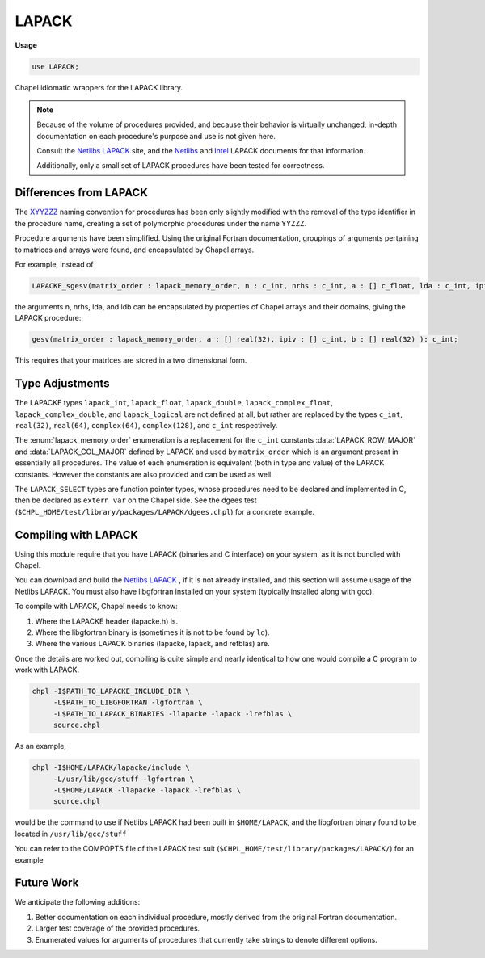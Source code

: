 .. default-domain:: chpl

.. module:: LAPACK
   :synopsis: Chapel idiomatic wrappers for the LAPACK library.

LAPACK
======
**Usage**

.. code-block:: chapel

   use LAPACK;



Chapel idiomatic wrappers for the LAPACK library.

.. note::

  Because of the volume of procedures provided, and because their behavior is virtually unchanged, in-depth documentation on each procedure's purpose and use is not given here.
  
  Consult the `Netlibs LAPACK <http://www.netlib.org/lapack/>`_ site, and the `Netlibs <http://www.netlib.org/lapack/explore-html/globals_func.html>`_ and `Intel <https://software.intel.com/en-us/node/520866>`_ LAPACK documents for that information.
  
  Additionally, only a small set of LAPACK procedures have been tested for correctness.

Differences from LAPACK
-----------------------

The `XYYZZZ <http://www.netlib.org/lapack/individualroutines.html>`_ naming convention for procedures has been only slightly modified with the removal of the type identifier in the procedure name,
creating a set of polymorphic procedures under the name YYZZZ.

Procedure arguments have been simplified. 
Using the original Fortran documentation, groupings of arguments pertaining to matrices and arrays were found, and encapsulated by Chapel arrays.

For example, instead of 

.. code-block:: chapel

  LAPACKE_sgesv(matrix_order : lapack_memory_order, n : c_int, nrhs : c_int, a : [] c_float, lda : c_int, ipiv : [] c_int, b : [] c_float, ldb : c_int) : c_int;

the arguments n, nrhs, lda, and ldb can be encapsulated by properties of Chapel arrays and their domains, giving the LAPACK procedure:

.. code-block:: chapel

  gesv(matrix_order : lapack_memory_order, a : [] real(32), ipiv : [] c_int, b : [] real(32) ): c_int;

This requires that your matrices are stored in a two dimensional form.

Type Adjustments
----------------

The LAPACKE types ``lapack_int``, ``lapack_float``, ``lapack_double``, ``lapack_complex_float``, ``lapack_complex_double``, and ``lapack_logical`` are not defined at all, but rather are replaced by the types ``c_int``, ``real(32)``, ``real(64)``, ``complex(64)``, ``complex(128)``, and ``c_int`` respectively.



The :enum:`lapack_memory_order` enumeration is a replacement for the ``c_int`` constants :data:`LAPACK_ROW_MAJOR` and :data:`LAPACK_COL_MAJOR` defined by LAPACK and used by ``matrix_order`` which is an argument present in essentially all procedures.
The value of each enumeration is equivalent (both in type and value) of the LAPACK constants.
However the constants are also provided and can be used as well.

The ``LAPACK_SELECT`` types are function pointer types, whose procedures need to be declared and implemented in C, then be declared as ``extern var`` on the Chapel side. 
See the dgees test (``$CHPL_HOME/test/library/packages/LAPACK/dgees.chpl``) for a concrete example.

Compiling with LAPACK
------------------------

Using this module require that you have LAPACK (binaries and C interface) on your system, as it is not bundled with Chapel. 

You can download and build the `Netlibs LAPACK <http://www.netlib.org/lapack/>`_ , if it is not already installed, and this section will assume usage of the Netlibs LAPACK.
You must also have libgfortran installed on your system (typically installed along with gcc).

To compile with LAPACK, Chapel needs to know:

1. Where the LAPACKE header (lapacke.h) is.

2. Where the libgfortran binary is (sometimes it is not to be found by ``ld``).

3. Where the various LAPACK binaries (lapacke, lapack, and refblas) are.

Once the details are worked out, compiling is quite simple and nearly identical to how one would compile a C program to work with LAPACK.

.. code-block:: sh

  chpl -I$PATH_TO_LAPACKE_INCLUDE_DIR \
       -L$PATH_TO_LIBGFORTRAN -lgfortran \
       -L$PATH_TO_LAPACK_BINARIES -llapacke -lapack -lrefblas \
       source.chpl

As an example,

.. code-block:: sh

  chpl -I$HOME/LAPACK/lapacke/include \
       -L/usr/lib/gcc/stuff -lgfortran \
       -L$HOME/LAPACK -llapacke -lapack -lrefblas \
       source.chpl

would be the command to use if Netlibs LAPACK had been built in ``$HOME/LAPACK``, and the libgfortran binary found to be located in ``/usr/lib/gcc/stuff``

You can refer to the COMPOPTS file of the LAPACK test suit (``$CHPL_HOME/test/library/packages/LAPACK/``) for an example

Future Work
-----------

We anticipate the following additions:

1. Better documentation on each individual procedure, mostly derived from the original Fortran documentation.

2. Larger test coverage of the provided procedures.

3. Enumerated values for arguments of procedures that currently take strings to denote different options.



.. type:: type LAPACK_C_SELECT1

   External function pointer type LAPACK_C_SELECT1.

.. type:: type LAPACK_Z_SELECT1

   External function pointer type LAPACK_Z_SELECT1.

.. type:: type LAPACK_C_SELECT2

   External function pointer type LAPACK_C_SELECT2.

.. type:: type LAPACK_D_SELECT2

   External function pointer type LAPACK_D_SELECT2.

.. type:: type LAPACK_S_SELECT2

   External function pointer type LAPACK_S_SELECT2.

.. type:: type LAPACK_Z_SELECT2

   External function pointer type LAPACK_Z_SELECT2.

.. type:: type LAPACK_S_SELECT3

   External function pointer type LAPACK_S_SELECT3.

.. type:: type LAPACK_D_SELECT3

   External function pointer type LAPACK_D_SELECT3.

.. data:: const LAPACK_ROW_MAJOR: c_int

   External const LAPACK_ROW_MAJOR.

.. data:: const LAPACK_COL_MAJOR: c_int

   External const LAPACK_COL_MAJOR.

.. data:: const LAPACK_WORK_MEMORY_ERROR: c_int

   External const LAPACK_WORK_MEMORY_ERROR.

.. data:: const LAPACK_TRANSPOSE_MEMORY_ERROR: c_int

   External const LAPACK_TRANSPOSE_MEMORY_ERROR.

.. enum:: enum lapack_memory_order { row_major = 101: c_int, column_major = 102: c_int }

   Mirrors the :data:`LAPACK_ROW_MAJOR` and :data:`LAPACK_COL_MAJOR` consts defined by LAPACK.
   
   The enum values values are the same as the const value such that ``lapack_memory_order.row_major == LAPACK_ROW_MAJOR`` and ``lapack_memory_order.column_major == LAPACK_COL_MAJOR``, allowing the enum to be used with pure LAPACK procedures.
    


.. function:: proc bdsdc(matrix_order: lapack_memory_order, uplo: string, compq: string, n: c_int, d: [] real(32), e: [] real(32), u: [] real(32), vt: [] real(32), q: [] real(32), iq: [] c_int): c_int

   
   Wrapped procedure of LAPACKE_sbdsdc for the type real(32).
    

.. function:: proc bdsdc(matrix_order: lapack_memory_order, uplo: string, compq: string, n: c_int, d: [] real(64), e: [] real(64), u: [] real(64), vt: [] real(64), q: [] real(64), iq: [] c_int): c_int

   
   Wrapped procedure of LAPACKE_dbdsdc for the type real(64).
    

.. function:: proc bdsqr(matrix_order: lapack_memory_order, uplo: string, d: [] real(32), e: [] real(32), vt: [] real(32), u: [] real(32), c: [] real(32)): c_int

   
   Wrapped procedure of LAPACKE_sbdsqr for the type real(32).
    

.. function:: proc bdsqr(matrix_order: lapack_memory_order, uplo: string, d: [] real(64), e: [] real(64), vt: [] real(64), u: [] real(64), c: [] real(64)): c_int

   
   Wrapped procedure of LAPACKE_dbdsqr for the type real(64).
    

.. function:: proc bdsqr(matrix_order: lapack_memory_order, uplo: string, d: [] real(32), e: [] real(32), vt: [] complex(64), u: [] complex(64), c: [] complex(64)): c_int

   
   Wrapped procedure of LAPACKE_cbdsqr for the type complex(64).
    

.. function:: proc bdsqr(matrix_order: lapack_memory_order, uplo: string, d: [] real(64), e: [] real(64), vt: [] complex(128), u: [] complex(128), c: [] complex(128)): c_int

   
   Wrapped procedure of LAPACKE_zbdsqr for the type complex(128).
    

.. function:: proc disna(job: string, m: c_int, n: c_int, d: [] real(32), sep: [] real(32)): c_int

   
   Wrapped procedure of LAPACKE_sdisna for the type real(32).
    

.. function:: proc disna(job: string, m: c_int, n: c_int, d: [] real(64), sep: [] real(64)): c_int

   
   Wrapped procedure of LAPACKE_ddisna for the type real(64).
    

.. function:: proc gbbrd(matrix_order: lapack_memory_order, vect: string, n: c_int, kl: c_int, ku: c_int, ab: [] real(32), d: [] real(32), e: [] real(32), q: [] real(32), pt: [] real(32), c: [] real(32)): c_int

   
   Wrapped procedure of LAPACKE_sgbbrd for the type real(32).
    

.. function:: proc gbbrd(matrix_order: lapack_memory_order, vect: string, n: c_int, kl: c_int, ku: c_int, ab: [] real(64), d: [] real(64), e: [] real(64), q: [] real(64), pt: [] real(64), c: [] real(64)): c_int

   
   Wrapped procedure of LAPACKE_dgbbrd for the type real(64).
    

.. function:: proc gbbrd(matrix_order: lapack_memory_order, vect: string, n: c_int, kl: c_int, ku: c_int, ab: [] complex(64), d: [] real(32), e: [] real(32), q: [] complex(64), pt: [] complex(64), c: [] complex(64)): c_int

   
   Wrapped procedure of LAPACKE_cgbbrd for the type complex(64).
    

.. function:: proc gbbrd(matrix_order: lapack_memory_order, vect: string, n: c_int, kl: c_int, ku: c_int, ab: [] complex(128), d: [] real(64), e: [] real(64), q: [] complex(128), pt: [] complex(128), c: [] complex(128)): c_int

   
   Wrapped procedure of LAPACKE_zgbbrd for the type complex(128).
    

.. function:: proc gbcon(matrix_order: lapack_memory_order, norm: string, n: c_int, kl: c_int, ku: c_int, ab: [] real(32), ipiv: [] c_int, anorm: real(32), ref rcond: real(32)): c_int

   
   Wrapped procedure of LAPACKE_sgbcon for the type real(32).
    

.. function:: proc gbcon(matrix_order: lapack_memory_order, norm: string, n: c_int, kl: c_int, ku: c_int, ab: [] real(64), ipiv: [] c_int, anorm: real(64), ref rcond: real(64)): c_int

   
   Wrapped procedure of LAPACKE_dgbcon for the type real(64).
    

.. function:: proc gbcon(matrix_order: lapack_memory_order, norm: string, n: c_int, kl: c_int, ku: c_int, ab: [] complex(64), ipiv: [] c_int, anorm: real(32), ref rcond: real(32)): c_int

   
   Wrapped procedure of LAPACKE_cgbcon for the type complex(64).
    

.. function:: proc gbcon(matrix_order: lapack_memory_order, norm: string, n: c_int, kl: c_int, ku: c_int, ab: [] complex(128), ipiv: [] c_int, anorm: real(64), ref rcond: real(64)): c_int

   
   Wrapped procedure of LAPACKE_zgbcon for the type complex(128).
    

.. function:: proc gbequ(matrix_order: lapack_memory_order, m: c_int, n: c_int, kl: c_int, ku: c_int, ab: [] real(32), r: [] real(32), c: [] real(32), ref rowcnd: real(32), ref colcnd: real(32), ref amax: real(32)): c_int

   
   Wrapped procedure of LAPACKE_sgbequ for the type real(32).
    

.. function:: proc gbequ(matrix_order: lapack_memory_order, m: c_int, n: c_int, kl: c_int, ku: c_int, ab: [] real(64), r: [] real(64), c: [] real(64), ref rowcnd: real(64), ref colcnd: real(64), ref amax: real(64)): c_int

   
   Wrapped procedure of LAPACKE_dgbequ for the type real(64).
    

.. function:: proc gbequ(matrix_order: lapack_memory_order, m: c_int, n: c_int, kl: c_int, ku: c_int, ab: [] complex(64), r: [] real(32), c: [] real(32), ref rowcnd: real(32), ref colcnd: real(32), ref amax: real(32)): c_int

   
   Wrapped procedure of LAPACKE_cgbequ for the type complex(64).
    

.. function:: proc gbequ(matrix_order: lapack_memory_order, m: c_int, n: c_int, kl: c_int, ku: c_int, ab: [] complex(128), r: [] real(64), c: [] real(64), ref rowcnd: real(64), ref colcnd: real(64), ref amax: real(64)): c_int

   
   Wrapped procedure of LAPACKE_zgbequ for the type complex(128).
    

.. function:: proc gbequb(matrix_order: lapack_memory_order, m: c_int, n: c_int, kl: c_int, ku: c_int, ab: [] real(32), r: [] real(32), c: [] real(32), ref rowcnd: real(32), ref colcnd: real(32), ref amax: real(32)): c_int

   
   Wrapped procedure of LAPACKE_sgbequb for the type real(32).
    

.. function:: proc gbequb(matrix_order: lapack_memory_order, m: c_int, n: c_int, kl: c_int, ku: c_int, ab: [] real(64), r: [] real(64), c: [] real(64), ref rowcnd: real(64), ref colcnd: real(64), ref amax: real(64)): c_int

   
   Wrapped procedure of LAPACKE_dgbequb for the type real(64).
    

.. function:: proc gbequb(matrix_order: lapack_memory_order, m: c_int, n: c_int, kl: c_int, ku: c_int, ab: [] complex(64), r: [] real(32), c: [] real(32), ref rowcnd: real(32), ref colcnd: real(32), ref amax: real(32)): c_int

   
   Wrapped procedure of LAPACKE_cgbequb for the type complex(64).
    

.. function:: proc gbequb(matrix_order: lapack_memory_order, m: c_int, n: c_int, kl: c_int, ku: c_int, ab: [] complex(128), r: [] real(64), c: [] real(64), ref rowcnd: real(64), ref colcnd: real(64), ref amax: real(64)): c_int

   
   Wrapped procedure of LAPACKE_zgbequb for the type complex(128).
    

.. function:: proc gbrfs(matrix_order: lapack_memory_order, trans: string, n: c_int, kl: c_int, ku: c_int, ab: [] real(32), afb: [] real(32), ipiv: [] c_int, b: [] real(32), x: [] real(32), ferr: [] real(32), berr: [] real(32)): c_int

   
   Wrapped procedure of LAPACKE_sgbrfs for the type real(32).
    

.. function:: proc gbrfs(matrix_order: lapack_memory_order, trans: string, n: c_int, kl: c_int, ku: c_int, ab: [] real(64), afb: [] real(64), ipiv: [] c_int, b: [] real(64), x: [] real(64), ferr: [] real(64), berr: [] real(64)): c_int

   
   Wrapped procedure of LAPACKE_dgbrfs for the type real(64).
    

.. function:: proc gbrfs(matrix_order: lapack_memory_order, trans: string, n: c_int, kl: c_int, ku: c_int, ab: [] complex(64), afb: [] complex(64), ipiv: [] c_int, b: [] complex(64), x: [] complex(64), ferr: [] real(32), berr: [] real(32)): c_int

   
   Wrapped procedure of LAPACKE_cgbrfs for the type complex(64).
    

.. function:: proc gbrfs(matrix_order: lapack_memory_order, trans: string, n: c_int, kl: c_int, ku: c_int, ab: [] complex(128), afb: [] complex(128), ipiv: [] c_int, b: [] complex(128), x: [] complex(128), ferr: [] real(64), berr: [] real(64)): c_int

   
   Wrapped procedure of LAPACKE_zgbrfs for the type complex(128).
    

.. function:: proc gbrfsx(matrix_order: lapack_memory_order, trans: string, equed: string, n: c_int, kl: c_int, ku: c_int, ab: [] real(32), afb: [] real(32), ipiv: [] c_int, r: [] real(32), c: [] real(32), b: [] real(32), x: [] real(32), ref rcond: real(32), berr: [] real(32), n_err_bnds: c_int, err_bnds_norm: [] real(32), err_bnds_comp: [] real(32), nparams: c_int, params: [] real(32)): c_int

   
   Wrapped procedure of LAPACKE_sgbrfsx for the type real(32).
    

.. function:: proc gbrfsx(matrix_order: lapack_memory_order, trans: string, equed: string, n: c_int, kl: c_int, ku: c_int, ab: [] real(64), afb: [] real(64), ipiv: [] c_int, r: [] real(64), c: [] real(64), b: [] real(64), x: [] real(64), ref rcond: real(64), berr: [] real(64), n_err_bnds: c_int, err_bnds_norm: [] real(64), err_bnds_comp: [] real(64), nparams: c_int, params: [] real(64)): c_int

   
   Wrapped procedure of LAPACKE_dgbrfsx for the type real(64).
    

.. function:: proc gbrfsx(matrix_order: lapack_memory_order, trans: string, equed: string, n: c_int, kl: c_int, ku: c_int, ab: [] complex(64), afb: [] complex(64), ipiv: [] c_int, r: [] real(32), c: [] real(32), b: [] complex(64), x: [] complex(64), ref rcond: real(32), berr: [] real(32), n_err_bnds: c_int, err_bnds_norm: [] real(32), err_bnds_comp: [] real(32), nparams: c_int, params: [] real(32)): c_int

   
   Wrapped procedure of LAPACKE_cgbrfsx for the type complex(64).
    

.. function:: proc gbrfsx(matrix_order: lapack_memory_order, trans: string, equed: string, n: c_int, kl: c_int, ku: c_int, ab: [] complex(128), afb: [] complex(128), ipiv: [] c_int, r: [] real(64), c: [] real(64), b: [] complex(128), x: [] complex(128), ref rcond: real(64), berr: [] real(64), n_err_bnds: c_int, err_bnds_norm: [] real(64), err_bnds_comp: [] real(64), nparams: c_int, params: [] real(64)): c_int

   
   Wrapped procedure of LAPACKE_zgbrfsx for the type complex(128).
    

.. function:: proc gbsv(matrix_order: lapack_memory_order, n: c_int, kl: c_int, ku: c_int, ab: [] real(32), ipiv: [] c_int, b: [] real(32)): c_int

   
   Wrapped procedure of LAPACKE_sgbsv for the type real(32).
    

.. function:: proc gbsv(matrix_order: lapack_memory_order, n: c_int, kl: c_int, ku: c_int, ab: [] real(64), ipiv: [] c_int, b: [] real(64)): c_int

   
   Wrapped procedure of LAPACKE_dgbsv for the type real(64).
    

.. function:: proc gbsv(matrix_order: lapack_memory_order, n: c_int, kl: c_int, ku: c_int, ab: [] complex(64), ipiv: [] c_int, b: [] complex(64)): c_int

   
   Wrapped procedure of LAPACKE_cgbsv for the type complex(64).
    

.. function:: proc gbsv(matrix_order: lapack_memory_order, n: c_int, kl: c_int, ku: c_int, ab: [] complex(128), ipiv: [] c_int, b: [] complex(128)): c_int

   
   Wrapped procedure of LAPACKE_zgbsv for the type complex(128).
    

.. function:: proc gbsvx(matrix_order: lapack_memory_order, fact: string, trans: string, n: c_int, kl: c_int, ku: c_int, ab: [] real(32), afb: [] real(32), ipiv: [] c_int, ref equed: string, r: [] real(32), c: [] real(32), b: [] real(32), x: [] real(32), ref rcond: real(32), ferr: [] real(32), berr: [] real(32), rpivot: [] real(32)): c_int

   
   Wrapped procedure of LAPACKE_sgbsvx for the type real(32).
    

.. function:: proc gbsvx(matrix_order: lapack_memory_order, fact: string, trans: string, n: c_int, kl: c_int, ku: c_int, ab: [] real(64), afb: [] real(64), ipiv: [] c_int, ref equed: string, r: [] real(64), c: [] real(64), b: [] real(64), x: [] real(64), ref rcond: real(64), ferr: [] real(64), berr: [] real(64), rpivot: [] real(64)): c_int

   
   Wrapped procedure of LAPACKE_dgbsvx for the type real(64).
    

.. function:: proc gbsvx(matrix_order: lapack_memory_order, fact: string, trans: string, n: c_int, kl: c_int, ku: c_int, ab: [] complex(64), afb: [] complex(64), ipiv: [] c_int, ref equed: string, r: [] real(32), c: [] real(32), b: [] complex(64), x: [] complex(64), ref rcond: real(32), ferr: [] real(32), berr: [] real(32), rpivot: [] real(32)): c_int

   
   Wrapped procedure of LAPACKE_cgbsvx for the type complex(64).
    

.. function:: proc gbsvx(matrix_order: lapack_memory_order, fact: string, trans: string, n: c_int, kl: c_int, ku: c_int, ab: [] complex(128), afb: [] complex(128), ipiv: [] c_int, ref equed: string, r: [] real(64), c: [] real(64), b: [] complex(128), x: [] complex(128), ref rcond: real(64), ferr: [] real(64), berr: [] real(64), rpivot: [] real(64)): c_int

   
   Wrapped procedure of LAPACKE_zgbsvx for the type complex(128).
    

.. function:: proc gbsvxx(matrix_order: lapack_memory_order, fact: string, trans: string, n: c_int, kl: c_int, ku: c_int, ab: [] real(32), afb: [] real(32), ipiv: [] c_int, ref equed: string, r: [] real(32), c: [] real(32), b: [] real(32), x: [] real(32), ref rcond: real(32), ref rpvgrw: real(32), berr: [] real(32), n_err_bnds: c_int, err_bnds_norm: [] real(32), err_bnds_comp: [] real(32), nparams: c_int, params: [] real(32)): c_int

   
   Wrapped procedure of LAPACKE_sgbsvxx for the type real(32).
    

.. function:: proc gbsvxx(matrix_order: lapack_memory_order, fact: string, trans: string, n: c_int, kl: c_int, ku: c_int, ab: [] real(64), afb: [] real(64), ipiv: [] c_int, ref equed: string, r: [] real(64), c: [] real(64), b: [] real(64), x: [] real(64), ref rcond: real(64), ref rpvgrw: real(64), berr: [] real(64), n_err_bnds: c_int, err_bnds_norm: [] real(64), err_bnds_comp: [] real(64), nparams: c_int, params: [] real(64)): c_int

   
   Wrapped procedure of LAPACKE_dgbsvxx for the type real(64).
    

.. function:: proc gbsvxx(matrix_order: lapack_memory_order, fact: string, trans: string, n: c_int, kl: c_int, ku: c_int, ab: [] complex(64), afb: [] complex(64), ipiv: [] c_int, ref equed: string, r: [] real(32), c: [] real(32), b: [] complex(64), x: [] complex(64), ref rcond: real(32), ref rpvgrw: real(32), berr: [] real(32), n_err_bnds: c_int, err_bnds_norm: [] real(32), err_bnds_comp: [] real(32), nparams: c_int, params: [] real(32)): c_int

   
   Wrapped procedure of LAPACKE_cgbsvxx for the type complex(64).
    

.. function:: proc gbsvxx(matrix_order: lapack_memory_order, fact: string, trans: string, n: c_int, kl: c_int, ku: c_int, ab: [] complex(128), afb: [] complex(128), ipiv: [] c_int, ref equed: string, r: [] real(64), c: [] real(64), b: [] complex(128), x: [] complex(128), ref rcond: real(64), ref rpvgrw: real(64), berr: [] real(64), n_err_bnds: c_int, err_bnds_norm: [] real(64), err_bnds_comp: [] real(64), nparams: c_int, params: [] real(64)): c_int

   
   Wrapped procedure of LAPACKE_zgbsvxx for the type complex(128).
    

.. function:: proc gbtrf(matrix_order: lapack_memory_order, m: c_int, n: c_int, kl: c_int, ku: c_int, ab: [] real(32), ipiv: [] c_int): c_int

   
   Wrapped procedure of LAPACKE_sgbtrf for the type real(32).
    

.. function:: proc gbtrf(matrix_order: lapack_memory_order, m: c_int, n: c_int, kl: c_int, ku: c_int, ab: [] real(64), ipiv: [] c_int): c_int

   
   Wrapped procedure of LAPACKE_dgbtrf for the type real(64).
    

.. function:: proc gbtrf(matrix_order: lapack_memory_order, m: c_int, n: c_int, kl: c_int, ku: c_int, ab: [] complex(64), ipiv: [] c_int): c_int

   
   Wrapped procedure of LAPACKE_cgbtrf for the type complex(64).
    

.. function:: proc gbtrf(matrix_order: lapack_memory_order, m: c_int, n: c_int, kl: c_int, ku: c_int, ab: [] complex(128), ipiv: [] c_int): c_int

   
   Wrapped procedure of LAPACKE_zgbtrf for the type complex(128).
    

.. function:: proc gbtrs(matrix_order: lapack_memory_order, trans: string, n: c_int, kl: c_int, ku: c_int, ab: [] real(32), ipiv: [] c_int, b: [] real(32)): c_int

   
   Wrapped procedure of LAPACKE_sgbtrs for the type real(32).
    

.. function:: proc gbtrs(matrix_order: lapack_memory_order, trans: string, n: c_int, kl: c_int, ku: c_int, ab: [] real(64), ipiv: [] c_int, b: [] real(64)): c_int

   
   Wrapped procedure of LAPACKE_dgbtrs for the type real(64).
    

.. function:: proc gbtrs(matrix_order: lapack_memory_order, trans: string, n: c_int, kl: c_int, ku: c_int, ab: [] complex(64), ipiv: [] c_int, b: [] complex(64)): c_int

   
   Wrapped procedure of LAPACKE_cgbtrs for the type complex(64).
    

.. function:: proc gbtrs(matrix_order: lapack_memory_order, trans: string, n: c_int, kl: c_int, ku: c_int, ab: [] complex(128), ipiv: [] c_int, b: [] complex(128)): c_int

   
   Wrapped procedure of LAPACKE_zgbtrs for the type complex(128).
    

.. function:: proc gebak(matrix_order: lapack_memory_order, job: string, side: string, ilo: c_int, ihi: c_int, scale: [] real(32), v: [] real(32)): c_int

   
   Wrapped procedure of LAPACKE_sgebak for the type real(32).
    

.. function:: proc gebak(matrix_order: lapack_memory_order, job: string, side: string, ilo: c_int, ihi: c_int, scale: [] real(64), v: [] real(64)): c_int

   
   Wrapped procedure of LAPACKE_dgebak for the type real(64).
    

.. function:: proc gebak(matrix_order: lapack_memory_order, job: string, side: string, ilo: c_int, ihi: c_int, scale: [] real(32), v: [] complex(64)): c_int

   
   Wrapped procedure of LAPACKE_cgebak for the type complex(64).
    

.. function:: proc gebak(matrix_order: lapack_memory_order, job: string, side: string, ilo: c_int, ihi: c_int, scale: [] real(64), v: [] complex(128)): c_int

   
   Wrapped procedure of LAPACKE_zgebak for the type complex(128).
    

.. function:: proc gebal(matrix_order: lapack_memory_order, job: string, a: [] real(32), ref ilo: c_int, ref ihi: c_int, scale: [] real(32)): c_int

   
   Wrapped procedure of LAPACKE_sgebal for the type real(32).
    

.. function:: proc gebal(matrix_order: lapack_memory_order, job: string, a: [] real(64), ref ilo: c_int, ref ihi: c_int, scale: [] real(64)): c_int

   
   Wrapped procedure of LAPACKE_dgebal for the type real(64).
    

.. function:: proc gebal(matrix_order: lapack_memory_order, job: string, a: [] complex(64), ref ilo: c_int, ref ihi: c_int, scale: [] real(32)): c_int

   
   Wrapped procedure of LAPACKE_cgebal for the type complex(64).
    

.. function:: proc gebal(matrix_order: lapack_memory_order, job: string, a: [] complex(128), ref ilo: c_int, ref ihi: c_int, scale: [] real(64)): c_int

   
   Wrapped procedure of LAPACKE_zgebal for the type complex(128).
    

.. function:: proc gebrd(matrix_order: lapack_memory_order, a: [] real(32), d: [] real(32), e: [] real(32), tauq: [] real(32), taup: [] real(32)): c_int

   
   Wrapped procedure of LAPACKE_sgebrd for the type real(32).
    

.. function:: proc gebrd(matrix_order: lapack_memory_order, a: [] real(64), d: [] real(64), e: [] real(64), tauq: [] real(64), taup: [] real(64)): c_int

   
   Wrapped procedure of LAPACKE_dgebrd for the type real(64).
    

.. function:: proc gebrd(matrix_order: lapack_memory_order, a: [] complex(64), d: [] real(32), e: [] real(32), tauq: [] complex(64), taup: [] complex(64)): c_int

   
   Wrapped procedure of LAPACKE_cgebrd for the type complex(64).
    

.. function:: proc gebrd(matrix_order: lapack_memory_order, a: [] complex(128), d: [] real(64), e: [] real(64), tauq: [] complex(128), taup: [] complex(128)): c_int

   
   Wrapped procedure of LAPACKE_zgebrd for the type complex(128).
    

.. function:: proc gecon(matrix_order: lapack_memory_order, norm: string, a: [] real(32), anorm: real(32), ref rcond: real(32)): c_int

   
   Wrapped procedure of LAPACKE_sgecon for the type real(32).
    

.. function:: proc gecon(matrix_order: lapack_memory_order, norm: string, a: [] real(64), anorm: real(64), ref rcond: real(64)): c_int

   
   Wrapped procedure of LAPACKE_dgecon for the type real(64).
    

.. function:: proc gecon(matrix_order: lapack_memory_order, norm: string, a: [] complex(64), anorm: real(32), ref rcond: real(32)): c_int

   
   Wrapped procedure of LAPACKE_cgecon for the type complex(64).
    

.. function:: proc gecon(matrix_order: lapack_memory_order, norm: string, a: [] complex(128), anorm: real(64), ref rcond: real(64)): c_int

   
   Wrapped procedure of LAPACKE_zgecon for the type complex(128).
    

.. function:: proc geequ(matrix_order: lapack_memory_order, a: [] real(32), r: [] real(32), c: [] real(32), ref rowcnd: real(32), ref colcnd: real(32), ref amax: real(32)): c_int

   
   Wrapped procedure of LAPACKE_sgeequ for the type real(32).
    

.. function:: proc geequ(matrix_order: lapack_memory_order, a: [] real(64), r: [] real(64), c: [] real(64), ref rowcnd: real(64), ref colcnd: real(64), ref amax: real(64)): c_int

   
   Wrapped procedure of LAPACKE_dgeequ for the type real(64).
    

.. function:: proc geequ(matrix_order: lapack_memory_order, a: [] complex(64), r: [] real(32), c: [] real(32), ref rowcnd: real(32), ref colcnd: real(32), ref amax: real(32)): c_int

   
   Wrapped procedure of LAPACKE_cgeequ for the type complex(64).
    

.. function:: proc geequ(matrix_order: lapack_memory_order, a: [] complex(128), r: [] real(64), c: [] real(64), ref rowcnd: real(64), ref colcnd: real(64), ref amax: real(64)): c_int

   
   Wrapped procedure of LAPACKE_zgeequ for the type complex(128).
    

.. function:: proc geequb(matrix_order: lapack_memory_order, a: [] real(32), r: [] real(32), c: [] real(32), ref rowcnd: real(32), ref colcnd: real(32), ref amax: real(32)): c_int

   
   Wrapped procedure of LAPACKE_sgeequb for the type real(32).
    

.. function:: proc geequb(matrix_order: lapack_memory_order, a: [] real(64), r: [] real(64), c: [] real(64), ref rowcnd: real(64), ref colcnd: real(64), ref amax: real(64)): c_int

   
   Wrapped procedure of LAPACKE_dgeequb for the type real(64).
    

.. function:: proc geequb(matrix_order: lapack_memory_order, a: [] complex(64), r: [] real(32), c: [] real(32), ref rowcnd: real(32), ref colcnd: real(32), ref amax: real(32)): c_int

   
   Wrapped procedure of LAPACKE_cgeequb for the type complex(64).
    

.. function:: proc geequb(matrix_order: lapack_memory_order, a: [] complex(128), r: [] real(64), c: [] real(64), ref rowcnd: real(64), ref colcnd: real(64), ref amax: real(64)): c_int

   
   Wrapped procedure of LAPACKE_zgeequb for the type complex(128).
    

.. function:: proc gees(matrix_order: lapack_memory_order, jobvs: string, sort: string, chlapack_select: LAPACK_S_SELECT2, a: [] real(32), ref sdim: c_int, wr: [] real(32), wi: [] real(32), vs: [] real(32)): c_int

   
   Wrapped procedure of LAPACKE_sgees for the type real(32).
    

.. function:: proc gees(matrix_order: lapack_memory_order, jobvs: string, sort: string, chlapack_select: LAPACK_D_SELECT2, a: [] real(64), ref sdim: c_int, wr: [] real(64), wi: [] real(64), vs: [] real(64)): c_int

   
   Wrapped procedure of LAPACKE_dgees for the type real(64).
    

.. function:: proc gees(matrix_order: lapack_memory_order, jobvs: string, sort: string, chlapack_select: LAPACK_C_SELECT1, a: [] complex(64), ref sdim: c_int, w: [] complex(64), vs: [] complex(64)): c_int

   
   Wrapped procedure of LAPACKE_cgees for the type complex(64).
    

.. function:: proc gees(matrix_order: lapack_memory_order, jobvs: string, sort: string, chlapack_select: LAPACK_Z_SELECT1, a: [] complex(128), ref sdim: c_int, w: [] complex(128), vs: [] complex(128)): c_int

   
   Wrapped procedure of LAPACKE_zgees for the type complex(128).
    

.. function:: proc geesx(matrix_order: lapack_memory_order, jobvs: string, sort: string, chlapack_select: LAPACK_S_SELECT2, sense: string, a: [] real(32), ref sdim: c_int, wr: [] real(32), wi: [] real(32), vs: [] real(32), ref rconde: real(32), ref rcondv: real(32)): c_int

   
   Wrapped procedure of LAPACKE_sgeesx for the type real(32).
    

.. function:: proc geesx(matrix_order: lapack_memory_order, jobvs: string, sort: string, chlapack_select: LAPACK_D_SELECT2, sense: string, a: [] real(64), ref sdim: c_int, wr: [] real(64), wi: [] real(64), vs: [] real(64), ref rconde: real(64), ref rcondv: real(64)): c_int

   
   Wrapped procedure of LAPACKE_dgeesx for the type real(64).
    

.. function:: proc geesx(matrix_order: lapack_memory_order, jobvs: string, sort: string, chlapack_select: LAPACK_C_SELECT1, sense: string, a: [] complex(64), ref sdim: c_int, w: [] complex(64), vs: [] complex(64), ref rconde: real(32), ref rcondv: real(32)): c_int

   
   Wrapped procedure of LAPACKE_cgeesx for the type complex(64).
    

.. function:: proc geesx(matrix_order: lapack_memory_order, jobvs: string, sort: string, chlapack_select: LAPACK_Z_SELECT1, sense: string, a: [] complex(128), ref sdim: c_int, w: [] complex(128), vs: [] complex(128), ref rconde: real(64), ref rcondv: real(64)): c_int

   
   Wrapped procedure of LAPACKE_zgeesx for the type complex(128).
    

.. function:: proc geev(matrix_order: lapack_memory_order, jobvl: string, jobvr: string, a: [] real(32), wr: [] real(32), wi: [] real(32), vl: [] real(32), vr: [] real(32)): c_int

   
   Wrapped procedure of LAPACKE_sgeev for the type real(32).
    

.. function:: proc geev(matrix_order: lapack_memory_order, jobvl: string, jobvr: string, a: [] real(64), wr: [] real(64), wi: [] real(64), vl: [] real(64), vr: [] real(64)): c_int

   
   Wrapped procedure of LAPACKE_dgeev for the type real(64).
    

.. function:: proc geev(matrix_order: lapack_memory_order, jobvl: string, jobvr: string, a: [] complex(64), w: [] complex(64), vl: [] complex(64), vr: [] complex(64)): c_int

   
   Wrapped procedure of LAPACKE_cgeev for the type complex(64).
    

.. function:: proc geev(matrix_order: lapack_memory_order, jobvl: string, jobvr: string, a: [] complex(128), w: [] complex(128), vl: [] complex(128), vr: [] complex(128)): c_int

   
   Wrapped procedure of LAPACKE_zgeev for the type complex(128).
    

.. function:: proc geevx(matrix_order: lapack_memory_order, balanc: string, jobvl: string, jobvr: string, sense: string, a: [] real(32), wr: [] real(32), wi: [] real(32), vl: [] real(32), vr: [] real(32), ref ilo: c_int, ref ihi: c_int, scale: [] real(32), ref abnrm: real(32), rconde: [] real(32), rcondv: [] real(32)): c_int

   
   Wrapped procedure of LAPACKE_sgeevx for the type real(32).
    

.. function:: proc geevx(matrix_order: lapack_memory_order, balanc: string, jobvl: string, jobvr: string, sense: string, a: [] real(64), wr: [] real(64), wi: [] real(64), vl: [] real(64), vr: [] real(64), ref ilo: c_int, ref ihi: c_int, scale: [] real(64), ref abnrm: real(64), rconde: [] real(64), rcondv: [] real(64)): c_int

   
   Wrapped procedure of LAPACKE_dgeevx for the type real(64).
    

.. function:: proc geevx(matrix_order: lapack_memory_order, balanc: string, jobvl: string, jobvr: string, sense: string, a: [] complex(64), w: [] complex(64), vl: [] complex(64), vr: [] complex(64), ref ilo: c_int, ref ihi: c_int, scale: [] real(32), ref abnrm: real(32), rconde: [] real(32), rcondv: [] real(32)): c_int

   
   Wrapped procedure of LAPACKE_cgeevx for the type complex(64).
    

.. function:: proc geevx(matrix_order: lapack_memory_order, balanc: string, jobvl: string, jobvr: string, sense: string, a: [] complex(128), w: [] complex(128), vl: [] complex(128), vr: [] complex(128), ref ilo: c_int, ref ihi: c_int, scale: [] real(64), ref abnrm: real(64), rconde: [] real(64), rcondv: [] real(64)): c_int

   
   Wrapped procedure of LAPACKE_zgeevx for the type complex(128).
    

.. function:: proc gehrd(matrix_order: lapack_memory_order, ilo: c_int, ihi: c_int, a: [] real(32), tau: [] real(32)): c_int

   
   Wrapped procedure of LAPACKE_sgehrd for the type real(32).
    

.. function:: proc gehrd(matrix_order: lapack_memory_order, ilo: c_int, ihi: c_int, a: [] real(64), tau: [] real(64)): c_int

   
   Wrapped procedure of LAPACKE_dgehrd for the type real(64).
    

.. function:: proc gehrd(matrix_order: lapack_memory_order, ilo: c_int, ihi: c_int, a: [] complex(64), tau: [] complex(64)): c_int

   
   Wrapped procedure of LAPACKE_cgehrd for the type complex(64).
    

.. function:: proc gehrd(matrix_order: lapack_memory_order, ilo: c_int, ihi: c_int, a: [] complex(128), tau: [] complex(128)): c_int

   
   Wrapped procedure of LAPACKE_zgehrd for the type complex(128).
    

.. function:: proc gejsv(matrix_order: lapack_memory_order, joba: string, jobu: string, jobv: string, jobr: string, jobt: string, jobp: string, a: [] real(32), sva: [] real(32), u: [] real(32), v: [] real(32), stat: [] real(32), istat: [] c_int): c_int

   
   Wrapped procedure of LAPACKE_sgejsv for the type real(32).
    

.. function:: proc gejsv(matrix_order: lapack_memory_order, joba: string, jobu: string, jobv: string, jobr: string, jobt: string, jobp: string, a: [] real(64), sva: [] real(64), u: [] real(64), v: [] real(64), stat: [] real(64), istat: [] c_int): c_int

   
   Wrapped procedure of LAPACKE_dgejsv for the type real(64).
    

.. function:: proc gelq2(matrix_order: lapack_memory_order, a: [] real(32), tau: [] real(32)): c_int

   
   Wrapped procedure of LAPACKE_sgelq2 for the type real(32).
    

.. function:: proc gelq2(matrix_order: lapack_memory_order, a: [] real(64), tau: [] real(64)): c_int

   
   Wrapped procedure of LAPACKE_dgelq2 for the type real(64).
    

.. function:: proc gelq2(matrix_order: lapack_memory_order, a: [] complex(64), tau: [] complex(64)): c_int

   
   Wrapped procedure of LAPACKE_cgelq2 for the type complex(64).
    

.. function:: proc gelq2(matrix_order: lapack_memory_order, a: [] complex(128), tau: [] complex(128)): c_int

   
   Wrapped procedure of LAPACKE_zgelq2 for the type complex(128).
    

.. function:: proc gelqf(matrix_order: lapack_memory_order, a: [] real(32), tau: [] real(32)): c_int

   
   Wrapped procedure of LAPACKE_sgelqf for the type real(32).
    

.. function:: proc gelqf(matrix_order: lapack_memory_order, a: [] real(64), tau: [] real(64)): c_int

   
   Wrapped procedure of LAPACKE_dgelqf for the type real(64).
    

.. function:: proc gelqf(matrix_order: lapack_memory_order, a: [] complex(64), tau: [] complex(64)): c_int

   
   Wrapped procedure of LAPACKE_cgelqf for the type complex(64).
    

.. function:: proc gelqf(matrix_order: lapack_memory_order, a: [] complex(128), tau: [] complex(128)): c_int

   
   Wrapped procedure of LAPACKE_zgelqf for the type complex(128).
    

.. function:: proc gels(matrix_order: lapack_memory_order, trans: string, a: [] real(32), b: [] real(32)): c_int

   
   Wrapped procedure of LAPACKE_sgels for the type real(32).
    

.. function:: proc gels(matrix_order: lapack_memory_order, trans: string, a: [] real(64), b: [] real(64)): c_int

   
   Wrapped procedure of LAPACKE_dgels for the type real(64).
    

.. function:: proc gels(matrix_order: lapack_memory_order, trans: string, a: [] complex(64), b: [] complex(64)): c_int

   
   Wrapped procedure of LAPACKE_cgels for the type complex(64).
    

.. function:: proc gels(matrix_order: lapack_memory_order, trans: string, a: [] complex(128), b: [] complex(128)): c_int

   
   Wrapped procedure of LAPACKE_zgels for the type complex(128).
    

.. function:: proc gelsd(matrix_order: lapack_memory_order, a: [] real(32), b: [] real(32), s: [] real(32), rcond: real(32)): c_int

   
   Wrapped procedure of LAPACKE_sgelsd for the type real(32).
    

.. function:: proc gelsd(matrix_order: lapack_memory_order, a: [] real(64), b: [] real(64), s: [] real(64), rcond: real(64)): c_int

   
   Wrapped procedure of LAPACKE_dgelsd for the type real(64).
    

.. function:: proc gelsd(matrix_order: lapack_memory_order, a: [] complex(64), b: [] complex(64), s: [] real(32), rcond: real(32)): c_int

   
   Wrapped procedure of LAPACKE_cgelsd for the type complex(64).
    

.. function:: proc gelsd(matrix_order: lapack_memory_order, a: [] complex(128), b: [] complex(128), s: [] real(64), rcond: real(64)): c_int

   
   Wrapped procedure of LAPACKE_zgelsd for the type complex(128).
    

.. function:: proc gelss(matrix_order: lapack_memory_order, a: [] real(32), b: [] real(32), s: [] real(32), rcond: real(32)): c_int

   
   Wrapped procedure of LAPACKE_sgelss for the type real(32).
    

.. function:: proc gelss(matrix_order: lapack_memory_order, a: [] real(64), b: [] real(64), s: [] real(64), rcond: real(64)): c_int

   
   Wrapped procedure of LAPACKE_dgelss for the type real(64).
    

.. function:: proc gelss(matrix_order: lapack_memory_order, a: [] complex(64), b: [] complex(64), s: [] real(32), rcond: real(32)): c_int

   
   Wrapped procedure of LAPACKE_cgelss for the type complex(64).
    

.. function:: proc gelss(matrix_order: lapack_memory_order, a: [] complex(128), b: [] complex(128), s: [] real(64), rcond: real(64)): c_int

   
   Wrapped procedure of LAPACKE_zgelss for the type complex(128).
    

.. function:: proc gelsy(matrix_order: lapack_memory_order, a: [] real(32), b: [] real(32), jpvt: [] c_int, rcond: real(32)): c_int

   
   Wrapped procedure of LAPACKE_sgelsy for the type real(32).
    

.. function:: proc gelsy(matrix_order: lapack_memory_order, a: [] real(64), b: [] real(64), jpvt: [] c_int, rcond: real(64)): c_int

   
   Wrapped procedure of LAPACKE_dgelsy for the type real(64).
    

.. function:: proc gelsy(matrix_order: lapack_memory_order, a: [] complex(64), b: [] complex(64), jpvt: [] c_int, rcond: real(32)): c_int

   
   Wrapped procedure of LAPACKE_cgelsy for the type complex(64).
    

.. function:: proc gelsy(matrix_order: lapack_memory_order, a: [] complex(128), b: [] complex(128), jpvt: [] c_int, rcond: real(64)): c_int

   
   Wrapped procedure of LAPACKE_zgelsy for the type complex(128).
    

.. function:: proc geqlf(matrix_order: lapack_memory_order, a: [] real(32), tau: [] real(32)): c_int

   
   Wrapped procedure of LAPACKE_sgeqlf for the type real(32).
    

.. function:: proc geqlf(matrix_order: lapack_memory_order, a: [] real(64), tau: [] real(64)): c_int

   
   Wrapped procedure of LAPACKE_dgeqlf for the type real(64).
    

.. function:: proc geqlf(matrix_order: lapack_memory_order, a: [] complex(64), tau: [] complex(64)): c_int

   
   Wrapped procedure of LAPACKE_cgeqlf for the type complex(64).
    

.. function:: proc geqlf(matrix_order: lapack_memory_order, a: [] complex(128), tau: [] complex(128)): c_int

   
   Wrapped procedure of LAPACKE_zgeqlf for the type complex(128).
    

.. function:: proc geqp3(matrix_order: lapack_memory_order, a: [] real(32), jpvt: [] c_int, tau: [] real(32)): c_int

   
   Wrapped procedure of LAPACKE_sgeqp3 for the type real(32).
    

.. function:: proc geqp3(matrix_order: lapack_memory_order, a: [] real(64), jpvt: [] c_int, tau: [] real(64)): c_int

   
   Wrapped procedure of LAPACKE_dgeqp3 for the type real(64).
    

.. function:: proc geqp3(matrix_order: lapack_memory_order, a: [] complex(64), jpvt: [] c_int, tau: [] complex(64)): c_int

   
   Wrapped procedure of LAPACKE_cgeqp3 for the type complex(64).
    

.. function:: proc geqp3(matrix_order: lapack_memory_order, a: [] complex(128), jpvt: [] c_int, tau: [] complex(128)): c_int

   
   Wrapped procedure of LAPACKE_zgeqp3 for the type complex(128).
    

.. function:: proc geqpf(matrix_order: lapack_memory_order, a: [] real(32), jpvt: [] c_int, tau: [] real(32)): c_int

   
   Wrapped procedure of LAPACKE_sgeqpf for the type real(32).
    

.. function:: proc geqpf(matrix_order: lapack_memory_order, a: [] real(64), jpvt: [] c_int, tau: [] real(64)): c_int

   
   Wrapped procedure of LAPACKE_dgeqpf for the type real(64).
    

.. function:: proc geqpf(matrix_order: lapack_memory_order, a: [] complex(64), jpvt: [] c_int, tau: [] complex(64)): c_int

   
   Wrapped procedure of LAPACKE_cgeqpf for the type complex(64).
    

.. function:: proc geqpf(matrix_order: lapack_memory_order, a: [] complex(128), jpvt: [] c_int, tau: [] complex(128)): c_int

   
   Wrapped procedure of LAPACKE_zgeqpf for the type complex(128).
    

.. function:: proc geqr2(matrix_order: lapack_memory_order, a: [] real(32), tau: [] real(32)): c_int

   
   Wrapped procedure of LAPACKE_sgeqr2 for the type real(32).
    

.. function:: proc geqr2(matrix_order: lapack_memory_order, a: [] real(64), tau: [] real(64)): c_int

   
   Wrapped procedure of LAPACKE_dgeqr2 for the type real(64).
    

.. function:: proc geqr2(matrix_order: lapack_memory_order, a: [] complex(64), tau: [] complex(64)): c_int

   
   Wrapped procedure of LAPACKE_cgeqr2 for the type complex(64).
    

.. function:: proc geqr2(matrix_order: lapack_memory_order, a: [] complex(128), tau: [] complex(128)): c_int

   
   Wrapped procedure of LAPACKE_zgeqr2 for the type complex(128).
    

.. function:: proc geqrf(matrix_order: lapack_memory_order, a: [] real(32), tau: [] real(32)): c_int

   
   Wrapped procedure of LAPACKE_sgeqrf for the type real(32).
    

.. function:: proc geqrf(matrix_order: lapack_memory_order, a: [] real(64), tau: [] real(64)): c_int

   
   Wrapped procedure of LAPACKE_dgeqrf for the type real(64).
    

.. function:: proc geqrf(matrix_order: lapack_memory_order, a: [] complex(64), tau: [] complex(64)): c_int

   
   Wrapped procedure of LAPACKE_cgeqrf for the type complex(64).
    

.. function:: proc geqrf(matrix_order: lapack_memory_order, a: [] complex(128), tau: [] complex(128)): c_int

   
   Wrapped procedure of LAPACKE_zgeqrf for the type complex(128).
    

.. function:: proc geqrfp(matrix_order: lapack_memory_order, a: [] real(32), tau: [] real(32)): c_int

   
   Wrapped procedure of LAPACKE_sgeqrfp for the type real(32).
    

.. function:: proc geqrfp(matrix_order: lapack_memory_order, a: [] real(64), tau: [] real(64)): c_int

   
   Wrapped procedure of LAPACKE_dgeqrfp for the type real(64).
    

.. function:: proc geqrfp(matrix_order: lapack_memory_order, a: [] complex(64), tau: [] complex(64)): c_int

   
   Wrapped procedure of LAPACKE_cgeqrfp for the type complex(64).
    

.. function:: proc geqrfp(matrix_order: lapack_memory_order, a: [] complex(128), tau: [] complex(128)): c_int

   
   Wrapped procedure of LAPACKE_zgeqrfp for the type complex(128).
    

.. function:: proc gerfs(matrix_order: lapack_memory_order, trans: string, a: [] real(32), af: [] real(32), ipiv: [] c_int, b: [] real(32), x: [] real(32), ferr: [] real(32), berr: [] real(32)): c_int

   
   Wrapped procedure of LAPACKE_sgerfs for the type real(32).
    

.. function:: proc gerfs(matrix_order: lapack_memory_order, trans: string, a: [] real(64), af: [] real(64), ipiv: [] c_int, b: [] real(64), x: [] real(64), ferr: [] real(64), berr: [] real(64)): c_int

   
   Wrapped procedure of LAPACKE_dgerfs for the type real(64).
    

.. function:: proc gerfs(matrix_order: lapack_memory_order, trans: string, a: [] complex(64), af: [] complex(64), ipiv: [] c_int, b: [] complex(64), x: [] complex(64), ferr: [] real(32), berr: [] real(32)): c_int

   
   Wrapped procedure of LAPACKE_cgerfs for the type complex(64).
    

.. function:: proc gerfs(matrix_order: lapack_memory_order, trans: string, a: [] complex(128), af: [] complex(128), ipiv: [] c_int, b: [] complex(128), x: [] complex(128), ferr: [] real(64), berr: [] real(64)): c_int

   
   Wrapped procedure of LAPACKE_zgerfs for the type complex(128).
    

.. function:: proc gerfsx(matrix_order: lapack_memory_order, trans: string, equed: string, a: [] real(32), af: [] real(32), ipiv: [] c_int, r: [] real(32), c: [] real(32), b: [] real(32), x: [] real(32), ref rcond: real(32), berr: [] real(32), n_err_bnds: c_int, err_bnds_norm: [] real(32), err_bnds_comp: [] real(32), nparams: c_int, params: [] real(32)): c_int

   
   Wrapped procedure of LAPACKE_sgerfsx for the type real(32).
    

.. function:: proc gerfsx(matrix_order: lapack_memory_order, trans: string, equed: string, a: [] real(64), af: [] real(64), ipiv: [] c_int, r: [] real(64), c: [] real(64), b: [] real(64), x: [] real(64), ref rcond: real(64), berr: [] real(64), n_err_bnds: c_int, err_bnds_norm: [] real(64), err_bnds_comp: [] real(64), nparams: c_int, params: [] real(64)): c_int

   
   Wrapped procedure of LAPACKE_dgerfsx for the type real(64).
    

.. function:: proc gerfsx(matrix_order: lapack_memory_order, trans: string, equed: string, a: [] complex(64), af: [] complex(64), ipiv: [] c_int, r: [] real(32), c: [] real(32), b: [] complex(64), x: [] complex(64), ref rcond: real(32), berr: [] real(32), n_err_bnds: c_int, err_bnds_norm: [] real(32), err_bnds_comp: [] real(32), nparams: c_int, params: [] real(32)): c_int

   
   Wrapped procedure of LAPACKE_cgerfsx for the type complex(64).
    

.. function:: proc gerfsx(matrix_order: lapack_memory_order, trans: string, equed: string, a: [] complex(128), af: [] complex(128), ipiv: [] c_int, r: [] real(64), c: [] real(64), b: [] complex(128), x: [] complex(128), ref rcond: real(64), berr: [] real(64), n_err_bnds: c_int, err_bnds_norm: [] real(64), err_bnds_comp: [] real(64), nparams: c_int, params: [] real(64)): c_int

   
   Wrapped procedure of LAPACKE_zgerfsx for the type complex(128).
    

.. function:: proc gerqf(matrix_order: lapack_memory_order, a: [] real(32), tau: [] real(32)): c_int

   
   Wrapped procedure of LAPACKE_sgerqf for the type real(32).
    

.. function:: proc gerqf(matrix_order: lapack_memory_order, a: [] real(64), tau: [] real(64)): c_int

   
   Wrapped procedure of LAPACKE_dgerqf for the type real(64).
    

.. function:: proc gerqf(matrix_order: lapack_memory_order, a: [] complex(64), tau: [] complex(64)): c_int

   
   Wrapped procedure of LAPACKE_cgerqf for the type complex(64).
    

.. function:: proc gerqf(matrix_order: lapack_memory_order, a: [] complex(128), tau: [] complex(128)): c_int

   
   Wrapped procedure of LAPACKE_zgerqf for the type complex(128).
    

.. function:: proc gesdd(matrix_order: lapack_memory_order, jobz: string, a: [] real(32), s: [] real(32), u: [] real(32), vt: [] real(32)): c_int

   
   Wrapped procedure of LAPACKE_sgesdd for the type real(32).
    

.. function:: proc gesdd(matrix_order: lapack_memory_order, jobz: string, a: [] real(64), s: [] real(64), u: [] real(64), vt: [] real(64)): c_int

   
   Wrapped procedure of LAPACKE_dgesdd for the type real(64).
    

.. function:: proc gesdd(matrix_order: lapack_memory_order, jobz: string, a: [] complex(64), s: [] real(32), u: [] complex(64), vt: [] complex(64)): c_int

   
   Wrapped procedure of LAPACKE_cgesdd for the type complex(64).
    

.. function:: proc gesdd(matrix_order: lapack_memory_order, jobz: string, a: [] complex(128), s: [] real(64), u: [] complex(128), vt: [] complex(128)): c_int

   
   Wrapped procedure of LAPACKE_zgesdd for the type complex(128).
    

.. function:: proc gesv(matrix_order: lapack_memory_order, a: [] real(32), ipiv: [] c_int, b: [] real(32)): c_int

   
   Wrapped procedure of LAPACKE_sgesv for the type real(32).
    

.. function:: proc gesv(matrix_order: lapack_memory_order, a: [] real(64), ipiv: [] c_int, b: [] real(64)): c_int

   
   Wrapped procedure of LAPACKE_dgesv for the type real(64).
    

.. function:: proc gesv(matrix_order: lapack_memory_order, a: [] complex(64), ipiv: [] c_int, b: [] complex(64)): c_int

   
   Wrapped procedure of LAPACKE_cgesv for the type complex(64).
    

.. function:: proc gesv(matrix_order: lapack_memory_order, a: [] complex(128), ipiv: [] c_int, b: [] complex(128)): c_int

   
   Wrapped procedure of LAPACKE_zgesv for the type complex(128).
    

.. function:: proc gesv(matrix_order: lapack_memory_order, a: [] real(64), ipiv: [] c_int, b: [] real(64), x: [] real(64), ref chlapack_iter: c_int): c_int

   
   Wrapped procedure of LAPACKE_dsgesv for the type real(64).
    

.. function:: proc gesv(matrix_order: lapack_memory_order, a: [] complex(128), ipiv: [] c_int, b: [] complex(128), x: [] complex(128), ref chlapack_iter: c_int): c_int

   
   Wrapped procedure of LAPACKE_zcgesv for the type complex(128).
    

.. function:: proc gesvd(matrix_order: lapack_memory_order, jobu: string, jobvt: string, a: [] real(32), s: [] real(32), u: [] real(32), vt: [] real(32), superb: [] real(32)): c_int

   
   Wrapped procedure of LAPACKE_sgesvd for the type real(32).
    

.. function:: proc gesvd(matrix_order: lapack_memory_order, jobu: string, jobvt: string, a: [] real(64), s: [] real(64), u: [] real(64), vt: [] real(64), superb: [] real(64)): c_int

   
   Wrapped procedure of LAPACKE_dgesvd for the type real(64).
    

.. function:: proc gesvd(matrix_order: lapack_memory_order, jobu: string, jobvt: string, a: [] complex(64), s: [] real(32), u: [] complex(64), vt: [] complex(64), superb: [] real(32)): c_int

   
   Wrapped procedure of LAPACKE_cgesvd for the type complex(64).
    

.. function:: proc gesvd(matrix_order: lapack_memory_order, jobu: string, jobvt: string, a: [] complex(128), s: [] real(64), u: [] complex(128), vt: [] complex(128), superb: [] real(64)): c_int

   
   Wrapped procedure of LAPACKE_zgesvd for the type complex(128).
    

.. function:: proc gesvj(matrix_order: lapack_memory_order, joba: string, jobu: string, jobv: string, a: [] real(32), sva: [] real(32), mv: c_int, v: [] real(32), stat: [] real(32)): c_int

   
   Wrapped procedure of LAPACKE_sgesvj for the type real(32).
    

.. function:: proc gesvj(matrix_order: lapack_memory_order, joba: string, jobu: string, jobv: string, a: [] real(64), sva: [] real(64), mv: c_int, v: [] real(64), stat: [] real(64)): c_int

   
   Wrapped procedure of LAPACKE_dgesvj for the type real(64).
    

.. function:: proc gesvx(matrix_order: lapack_memory_order, fact: string, trans: string, a: [] real(32), af: [] real(32), ipiv: [] c_int, ref equed: string, r: [] real(32), c: [] real(32), b: [] real(32), x: [] real(32), ref rcond: real(32), ferr: [] real(32), berr: [] real(32), rpivot: [] real(32)): c_int

   
   Wrapped procedure of LAPACKE_sgesvx for the type real(32).
    

.. function:: proc gesvx(matrix_order: lapack_memory_order, fact: string, trans: string, a: [] real(64), af: [] real(64), ipiv: [] c_int, ref equed: string, r: [] real(64), c: [] real(64), b: [] real(64), x: [] real(64), ref rcond: real(64), ferr: [] real(64), berr: [] real(64), rpivot: [] real(64)): c_int

   
   Wrapped procedure of LAPACKE_dgesvx for the type real(64).
    

.. function:: proc gesvx(matrix_order: lapack_memory_order, fact: string, trans: string, a: [] complex(64), af: [] complex(64), ipiv: [] c_int, ref equed: string, r: [] real(32), c: [] real(32), b: [] complex(64), x: [] complex(64), ref rcond: real(32), ferr: [] real(32), berr: [] real(32), rpivot: [] real(32)): c_int

   
   Wrapped procedure of LAPACKE_cgesvx for the type complex(64).
    

.. function:: proc gesvx(matrix_order: lapack_memory_order, fact: string, trans: string, a: [] complex(128), af: [] complex(128), ipiv: [] c_int, ref equed: string, r: [] real(64), c: [] real(64), b: [] complex(128), x: [] complex(128), ref rcond: real(64), ferr: [] real(64), berr: [] real(64), rpivot: [] real(64)): c_int

   
   Wrapped procedure of LAPACKE_zgesvx for the type complex(128).
    

.. function:: proc gesvxx(matrix_order: lapack_memory_order, fact: string, trans: string, a: [] real(32), af: [] real(32), ipiv: [] c_int, ref equed: string, r: [] real(32), c: [] real(32), b: [] real(32), x: [] real(32), ref rcond: real(32), ref rpvgrw: real(32), berr: [] real(32), n_err_bnds: c_int, err_bnds_norm: [] real(32), err_bnds_comp: [] real(32), nparams: c_int, params: [] real(32)): c_int

   
   Wrapped procedure of LAPACKE_sgesvxx for the type real(32).
    

.. function:: proc gesvxx(matrix_order: lapack_memory_order, fact: string, trans: string, a: [] real(64), af: [] real(64), ipiv: [] c_int, ref equed: string, r: [] real(64), c: [] real(64), b: [] real(64), x: [] real(64), ref rcond: real(64), ref rpvgrw: real(64), berr: [] real(64), n_err_bnds: c_int, err_bnds_norm: [] real(64), err_bnds_comp: [] real(64), nparams: c_int, params: [] real(64)): c_int

   
   Wrapped procedure of LAPACKE_dgesvxx for the type real(64).
    

.. function:: proc gesvxx(matrix_order: lapack_memory_order, fact: string, trans: string, a: [] complex(64), af: [] complex(64), ipiv: [] c_int, ref equed: string, r: [] real(32), c: [] real(32), b: [] complex(64), x: [] complex(64), ref rcond: real(32), ref rpvgrw: real(32), berr: [] real(32), n_err_bnds: c_int, err_bnds_norm: [] real(32), err_bnds_comp: [] real(32), nparams: c_int, params: [] real(32)): c_int

   
   Wrapped procedure of LAPACKE_cgesvxx for the type complex(64).
    

.. function:: proc gesvxx(matrix_order: lapack_memory_order, fact: string, trans: string, a: [] complex(128), af: [] complex(128), ipiv: [] c_int, ref equed: string, r: [] real(64), c: [] real(64), b: [] complex(128), x: [] complex(128), ref rcond: real(64), ref rpvgrw: real(64), berr: [] real(64), n_err_bnds: c_int, err_bnds_norm: [] real(64), err_bnds_comp: [] real(64), nparams: c_int, params: [] real(64)): c_int

   
   Wrapped procedure of LAPACKE_zgesvxx for the type complex(128).
    

.. function:: proc getf2(matrix_order: lapack_memory_order, a: [] real(32), ipiv: [] c_int): c_int

   
   Wrapped procedure of LAPACKE_sgetf2 for the type real(32).
    

.. function:: proc getf2(matrix_order: lapack_memory_order, a: [] real(64), ipiv: [] c_int): c_int

   
   Wrapped procedure of LAPACKE_dgetf2 for the type real(64).
    

.. function:: proc getf2(matrix_order: lapack_memory_order, a: [] complex(64), ipiv: [] c_int): c_int

   
   Wrapped procedure of LAPACKE_cgetf2 for the type complex(64).
    

.. function:: proc getf2(matrix_order: lapack_memory_order, a: [] complex(128), ipiv: [] c_int): c_int

   
   Wrapped procedure of LAPACKE_zgetf2 for the type complex(128).
    

.. function:: proc getrf(matrix_order: lapack_memory_order, a: [] real(32), ipiv: [] c_int): c_int

   
   Wrapped procedure of LAPACKE_sgetrf for the type real(32).
    

.. function:: proc getrf(matrix_order: lapack_memory_order, a: [] real(64), ipiv: [] c_int): c_int

   
   Wrapped procedure of LAPACKE_dgetrf for the type real(64).
    

.. function:: proc getrf(matrix_order: lapack_memory_order, a: [] complex(64), ipiv: [] c_int): c_int

   
   Wrapped procedure of LAPACKE_cgetrf for the type complex(64).
    

.. function:: proc getrf(matrix_order: lapack_memory_order, a: [] complex(128), ipiv: [] c_int): c_int

   
   Wrapped procedure of LAPACKE_zgetrf for the type complex(128).
    

.. function:: proc getri(matrix_order: lapack_memory_order, a: [] real(32), ipiv: [] c_int): c_int

   
   Wrapped procedure of LAPACKE_sgetri for the type real(32).
    

.. function:: proc getri(matrix_order: lapack_memory_order, a: [] real(64), ipiv: [] c_int): c_int

   
   Wrapped procedure of LAPACKE_dgetri for the type real(64).
    

.. function:: proc getri(matrix_order: lapack_memory_order, a: [] complex(64), ipiv: [] c_int): c_int

   
   Wrapped procedure of LAPACKE_cgetri for the type complex(64).
    

.. function:: proc getri(matrix_order: lapack_memory_order, a: [] complex(128), ipiv: [] c_int): c_int

   
   Wrapped procedure of LAPACKE_zgetri for the type complex(128).
    

.. function:: proc getrs(matrix_order: lapack_memory_order, trans: string, a: [] real(32), ipiv: [] c_int, b: [] real(32)): c_int

   
   Wrapped procedure of LAPACKE_sgetrs for the type real(32).
    

.. function:: proc getrs(matrix_order: lapack_memory_order, trans: string, a: [] real(64), ipiv: [] c_int, b: [] real(64)): c_int

   
   Wrapped procedure of LAPACKE_dgetrs for the type real(64).
    

.. function:: proc getrs(matrix_order: lapack_memory_order, trans: string, a: [] complex(64), ipiv: [] c_int, b: [] complex(64)): c_int

   
   Wrapped procedure of LAPACKE_cgetrs for the type complex(64).
    

.. function:: proc getrs(matrix_order: lapack_memory_order, trans: string, a: [] complex(128), ipiv: [] c_int, b: [] complex(128)): c_int

   
   Wrapped procedure of LAPACKE_zgetrs for the type complex(128).
    

.. function:: proc ggbak(matrix_order: lapack_memory_order, job: string, side: string, ilo: c_int, ihi: c_int, lscale: [] real(32), rscale: [] real(32), v: [] real(32)): c_int

   
   Wrapped procedure of LAPACKE_sggbak for the type real(32).
    

.. function:: proc ggbak(matrix_order: lapack_memory_order, job: string, side: string, ilo: c_int, ihi: c_int, lscale: [] real(64), rscale: [] real(64), v: [] real(64)): c_int

   
   Wrapped procedure of LAPACKE_dggbak for the type real(64).
    

.. function:: proc ggbak(matrix_order: lapack_memory_order, job: string, side: string, ilo: c_int, ihi: c_int, lscale: [] real(32), rscale: [] real(32), v: [] complex(64)): c_int

   
   Wrapped procedure of LAPACKE_cggbak for the type complex(64).
    

.. function:: proc ggbak(matrix_order: lapack_memory_order, job: string, side: string, ilo: c_int, ihi: c_int, lscale: [] real(64), rscale: [] real(64), v: [] complex(128)): c_int

   
   Wrapped procedure of LAPACKE_zggbak for the type complex(128).
    

.. function:: proc ggbal(matrix_order: lapack_memory_order, job: string, a: [] real(32), b: [] real(32), ref ilo: c_int, ref ihi: c_int, lscale: [] real(32), rscale: [] real(32)): c_int

   
   Wrapped procedure of LAPACKE_sggbal for the type real(32).
    

.. function:: proc ggbal(matrix_order: lapack_memory_order, job: string, a: [] real(64), b: [] real(64), ref ilo: c_int, ref ihi: c_int, lscale: [] real(64), rscale: [] real(64)): c_int

   
   Wrapped procedure of LAPACKE_dggbal for the type real(64).
    

.. function:: proc ggbal(matrix_order: lapack_memory_order, job: string, a: [] complex(64), b: [] complex(64), ref ilo: c_int, ref ihi: c_int, lscale: [] real(32), rscale: [] real(32)): c_int

   
   Wrapped procedure of LAPACKE_cggbal for the type complex(64).
    

.. function:: proc ggbal(matrix_order: lapack_memory_order, job: string, a: [] complex(128), b: [] complex(128), ref ilo: c_int, ref ihi: c_int, lscale: [] real(64), rscale: [] real(64)): c_int

   
   Wrapped procedure of LAPACKE_zggbal for the type complex(128).
    

.. function:: proc gges(matrix_order: lapack_memory_order, jobvsl: string, jobvsr: string, sort: string, selctg: LAPACK_S_SELECT3, a: [] real(32), b: [] real(32), ref sdim: c_int, alphar: [] real(32), alphai: [] real(32), beta: [] real(32), vsl: [] real(32), vsr: [] real(32)): c_int

   
   Wrapped procedure of LAPACKE_sgges for the type real(32).
    

.. function:: proc gges(matrix_order: lapack_memory_order, jobvsl: string, jobvsr: string, sort: string, selctg: LAPACK_D_SELECT3, a: [] real(64), b: [] real(64), ref sdim: c_int, alphar: [] real(64), alphai: [] real(64), beta: [] real(64), vsl: [] real(64), vsr: [] real(64)): c_int

   
   Wrapped procedure of LAPACKE_dgges for the type real(64).
    

.. function:: proc gges(matrix_order: lapack_memory_order, jobvsl: string, jobvsr: string, sort: string, selctg: LAPACK_C_SELECT2, a: [] complex(64), b: [] complex(64), ref sdim: c_int, alpha: [] complex(64), beta: [] complex(64), vsl: [] complex(64), vsr: [] complex(64)): c_int

   
   Wrapped procedure of LAPACKE_cgges for the type complex(64).
    

.. function:: proc gges(matrix_order: lapack_memory_order, jobvsl: string, jobvsr: string, sort: string, selctg: LAPACK_Z_SELECT2, a: [] complex(128), b: [] complex(128), ref sdim: c_int, alpha: [] complex(128), beta: [] complex(128), vsl: [] complex(128), vsr: [] complex(128)): c_int

   
   Wrapped procedure of LAPACKE_zgges for the type complex(128).
    

.. function:: proc ggesx(matrix_order: lapack_memory_order, jobvsl: string, jobvsr: string, sort: string, selctg: LAPACK_S_SELECT3, sense: string, a: [] real(32), b: [] real(32), ref sdim: c_int, alphar: [] real(32), alphai: [] real(32), beta: [] real(32), vsl: [] real(32), vsr: [] real(32), rconde: [] real(32), rcondv: [] real(32)): c_int

   
   Wrapped procedure of LAPACKE_sggesx for the type real(32).
    

.. function:: proc ggesx(matrix_order: lapack_memory_order, jobvsl: string, jobvsr: string, sort: string, selctg: LAPACK_D_SELECT3, sense: string, a: [] real(64), b: [] real(64), ref sdim: c_int, alphar: [] real(64), alphai: [] real(64), beta: [] real(64), vsl: [] real(64), vsr: [] real(64), rconde: [] real(64), rcondv: [] real(64)): c_int

   
   Wrapped procedure of LAPACKE_dggesx for the type real(64).
    

.. function:: proc ggesx(matrix_order: lapack_memory_order, jobvsl: string, jobvsr: string, sort: string, selctg: LAPACK_C_SELECT2, sense: string, a: [] complex(64), b: [] complex(64), ref sdim: c_int, alpha: [] complex(64), beta: [] complex(64), vsl: [] complex(64), vsr: [] complex(64), rconde: [] real(32), rcondv: [] real(32)): c_int

   
   Wrapped procedure of LAPACKE_cggesx for the type complex(64).
    

.. function:: proc ggesx(matrix_order: lapack_memory_order, jobvsl: string, jobvsr: string, sort: string, selctg: LAPACK_Z_SELECT2, sense: string, a: [] complex(128), b: [] complex(128), ref sdim: c_int, alpha: [] complex(128), beta: [] complex(128), vsl: [] complex(128), vsr: [] complex(128), rconde: [] real(64), rcondv: [] real(64)): c_int

   
   Wrapped procedure of LAPACKE_zggesx for the type complex(128).
    

.. function:: proc ggev(matrix_order: lapack_memory_order, jobvl: string, jobvr: string, a: [] real(32), b: [] real(32), alphar: [] real(32), alphai: [] real(32), beta: [] real(32), vl: [] real(32), vr: [] real(32)): c_int

   
   Wrapped procedure of LAPACKE_sggev for the type real(32).
    

.. function:: proc ggev(matrix_order: lapack_memory_order, jobvl: string, jobvr: string, a: [] real(64), b: [] real(64), alphar: [] real(64), alphai: [] real(64), beta: [] real(64), vl: [] real(64), vr: [] real(64)): c_int

   
   Wrapped procedure of LAPACKE_dggev for the type real(64).
    

.. function:: proc ggev(matrix_order: lapack_memory_order, jobvl: string, jobvr: string, a: [] complex(64), b: [] complex(64), alpha: [] complex(64), beta: [] complex(64), vl: [] complex(64), vr: [] complex(64)): c_int

   
   Wrapped procedure of LAPACKE_cggev for the type complex(64).
    

.. function:: proc ggev(matrix_order: lapack_memory_order, jobvl: string, jobvr: string, a: [] complex(128), b: [] complex(128), alpha: [] complex(128), beta: [] complex(128), vl: [] complex(128), vr: [] complex(128)): c_int

   
   Wrapped procedure of LAPACKE_zggev for the type complex(128).
    

.. function:: proc ggevx(matrix_order: lapack_memory_order, balanc: string, jobvl: string, jobvr: string, sense: string, a: [] real(32), b: [] real(32), alphar: [] real(32), alphai: [] real(32), beta: [] real(32), vl: [] real(32), vr: [] real(32), ref ilo: c_int, ref ihi: c_int, lscale: [] real(32), rscale: [] real(32), ref abnrm: real(32), ref bbnrm: real(32), rconde: [] real(32), rcondv: [] real(32)): c_int

   
   Wrapped procedure of LAPACKE_sggevx for the type real(32).
    

.. function:: proc ggevx(matrix_order: lapack_memory_order, balanc: string, jobvl: string, jobvr: string, sense: string, a: [] real(64), b: [] real(64), alphar: [] real(64), alphai: [] real(64), beta: [] real(64), vl: [] real(64), vr: [] real(64), ref ilo: c_int, ref ihi: c_int, lscale: [] real(64), rscale: [] real(64), ref abnrm: real(64), ref bbnrm: real(64), rconde: [] real(64), rcondv: [] real(64)): c_int

   
   Wrapped procedure of LAPACKE_dggevx for the type real(64).
    

.. function:: proc ggevx(matrix_order: lapack_memory_order, balanc: string, jobvl: string, jobvr: string, sense: string, a: [] complex(64), b: [] complex(64), alpha: [] complex(64), beta: [] complex(64), vl: [] complex(64), vr: [] complex(64), ref ilo: c_int, ref ihi: c_int, lscale: [] real(32), rscale: [] real(32), ref abnrm: real(32), ref bbnrm: real(32), rconde: [] real(32), rcondv: [] real(32)): c_int

   
   Wrapped procedure of LAPACKE_cggevx for the type complex(64).
    

.. function:: proc ggevx(matrix_order: lapack_memory_order, balanc: string, jobvl: string, jobvr: string, sense: string, a: [] complex(128), b: [] complex(128), alpha: [] complex(128), beta: [] complex(128), vl: [] complex(128), vr: [] complex(128), ref ilo: c_int, ref ihi: c_int, lscale: [] real(64), rscale: [] real(64), ref abnrm: real(64), ref bbnrm: real(64), rconde: [] real(64), rcondv: [] real(64)): c_int

   
   Wrapped procedure of LAPACKE_zggevx for the type complex(128).
    

.. function:: proc ggglm(matrix_order: lapack_memory_order, a: [] real(32), b: [] real(32), d: [] real(32), x: [] real(32), y: [] real(32)): c_int

   
   Wrapped procedure of LAPACKE_sggglm for the type real(32).
    

.. function:: proc ggglm(matrix_order: lapack_memory_order, a: [] real(64), b: [] real(64), d: [] real(64), x: [] real(64), y: [] real(64)): c_int

   
   Wrapped procedure of LAPACKE_dggglm for the type real(64).
    

.. function:: proc ggglm(matrix_order: lapack_memory_order, a: [] complex(64), b: [] complex(64), d: [] complex(64), x: [] complex(64), y: [] complex(64)): c_int

   
   Wrapped procedure of LAPACKE_cggglm for the type complex(64).
    

.. function:: proc ggglm(matrix_order: lapack_memory_order, a: [] complex(128), b: [] complex(128), d: [] complex(128), x: [] complex(128), y: [] complex(128)): c_int

   
   Wrapped procedure of LAPACKE_zggglm for the type complex(128).
    

.. function:: proc gghrd(matrix_order: lapack_memory_order, compq: string, compz: string, ilo: c_int, ihi: c_int, a: [] real(32), b: [] real(32), q: [] real(32), z: [] real(32)): c_int

   
   Wrapped procedure of LAPACKE_sgghrd for the type real(32).
    

.. function:: proc gghrd(matrix_order: lapack_memory_order, compq: string, compz: string, ilo: c_int, ihi: c_int, a: [] real(64), b: [] real(64), q: [] real(64), z: [] real(64)): c_int

   
   Wrapped procedure of LAPACKE_dgghrd for the type real(64).
    

.. function:: proc gghrd(matrix_order: lapack_memory_order, compq: string, compz: string, ilo: c_int, ihi: c_int, a: [] complex(64), b: [] complex(64), q: [] complex(64), z: [] complex(64)): c_int

   
   Wrapped procedure of LAPACKE_cgghrd for the type complex(64).
    

.. function:: proc gghrd(matrix_order: lapack_memory_order, compq: string, compz: string, ilo: c_int, ihi: c_int, a: [] complex(128), b: [] complex(128), q: [] complex(128), z: [] complex(128)): c_int

   
   Wrapped procedure of LAPACKE_zgghrd for the type complex(128).
    

.. function:: proc gglse(matrix_order: lapack_memory_order, a: [] real(32), b: [] real(32), c: [] real(32), d: [] real(32), x: [] real(32)): c_int

   
   Wrapped procedure of LAPACKE_sgglse for the type real(32).
    

.. function:: proc gglse(matrix_order: lapack_memory_order, a: [] real(64), b: [] real(64), c: [] real(64), d: [] real(64), x: [] real(64)): c_int

   
   Wrapped procedure of LAPACKE_dgglse for the type real(64).
    

.. function:: proc gglse(matrix_order: lapack_memory_order, a: [] complex(64), b: [] complex(64), c: [] complex(64), d: [] complex(64), x: [] complex(64)): c_int

   
   Wrapped procedure of LAPACKE_cgglse for the type complex(64).
    

.. function:: proc gglse(matrix_order: lapack_memory_order, a: [] complex(128), b: [] complex(128), c: [] complex(128), d: [] complex(128), x: [] complex(128)): c_int

   
   Wrapped procedure of LAPACKE_zgglse for the type complex(128).
    

.. function:: proc ggqrf(matrix_order: lapack_memory_order, a: [] real(32), taua: [] real(32), b: [] real(32), taub: [] real(32)): c_int

   
   Wrapped procedure of LAPACKE_sggqrf for the type real(32).
    

.. function:: proc ggqrf(matrix_order: lapack_memory_order, a: [] real(64), taua: [] real(64), b: [] real(64), taub: [] real(64)): c_int

   
   Wrapped procedure of LAPACKE_dggqrf for the type real(64).
    

.. function:: proc ggqrf(matrix_order: lapack_memory_order, a: [] complex(64), taua: [] complex(64), b: [] complex(64), taub: [] complex(64)): c_int

   
   Wrapped procedure of LAPACKE_cggqrf for the type complex(64).
    

.. function:: proc ggqrf(matrix_order: lapack_memory_order, a: [] complex(128), taua: [] complex(128), b: [] complex(128), taub: [] complex(128)): c_int

   
   Wrapped procedure of LAPACKE_zggqrf for the type complex(128).
    

.. function:: proc ggrqf(matrix_order: lapack_memory_order, a: [] real(32), taua: [] real(32), b: [] real(32), taub: [] real(32)): c_int

   
   Wrapped procedure of LAPACKE_sggrqf for the type real(32).
    

.. function:: proc ggrqf(matrix_order: lapack_memory_order, a: [] real(64), taua: [] real(64), b: [] real(64), taub: [] real(64)): c_int

   
   Wrapped procedure of LAPACKE_dggrqf for the type real(64).
    

.. function:: proc ggrqf(matrix_order: lapack_memory_order, a: [] complex(64), taua: [] complex(64), b: [] complex(64), taub: [] complex(64)): c_int

   
   Wrapped procedure of LAPACKE_cggrqf for the type complex(64).
    

.. function:: proc ggrqf(matrix_order: lapack_memory_order, a: [] complex(128), taua: [] complex(128), b: [] complex(128), taub: [] complex(128)): c_int

   
   Wrapped procedure of LAPACKE_zggrqf for the type complex(128).
    

.. function:: proc ggsvd(matrix_order: lapack_memory_order, jobu: string, jobv: string, jobq: string, ref k: c_int, ref l: c_int, a: [] real(32), b: [] real(32), alpha: [] real(32), beta: [] real(32), u: [] real(32), v: [] real(32), q: [] real(32), iwork: [] c_int): c_int

   
   Wrapped procedure of LAPACKE_sggsvd for the type real(32).
    

.. function:: proc ggsvd(matrix_order: lapack_memory_order, jobu: string, jobv: string, jobq: string, ref k: c_int, ref l: c_int, a: [] real(64), b: [] real(64), alpha: [] real(64), beta: [] real(64), u: [] real(64), v: [] real(64), q: [] real(64), iwork: [] c_int): c_int

   
   Wrapped procedure of LAPACKE_dggsvd for the type real(64).
    

.. function:: proc ggsvd(matrix_order: lapack_memory_order, jobu: string, jobv: string, jobq: string, ref k: c_int, ref l: c_int, a: [] complex(64), b: [] complex(64), alpha: [] real(32), beta: [] real(32), u: [] complex(64), v: [] complex(64), q: [] complex(64), iwork: [] c_int): c_int

   
   Wrapped procedure of LAPACKE_cggsvd for the type complex(64).
    

.. function:: proc ggsvd(matrix_order: lapack_memory_order, jobu: string, jobv: string, jobq: string, ref k: c_int, ref l: c_int, a: [] complex(128), b: [] complex(128), alpha: [] real(64), beta: [] real(64), u: [] complex(128), v: [] complex(128), q: [] complex(128), iwork: [] c_int): c_int

   
   Wrapped procedure of LAPACKE_zggsvd for the type complex(128).
    

.. function:: proc ggsvp(matrix_order: lapack_memory_order, jobu: string, jobv: string, jobq: string, a: [] real(32), b: [] real(32), tola: real(32), tolb: real(32), ref k: c_int, ref l: c_int, u: [] real(32), v: [] real(32), q: [] real(32)): c_int

   
   Wrapped procedure of LAPACKE_sggsvp for the type real(32).
    

.. function:: proc ggsvp(matrix_order: lapack_memory_order, jobu: string, jobv: string, jobq: string, a: [] real(64), b: [] real(64), tola: real(64), tolb: real(64), ref k: c_int, ref l: c_int, u: [] real(64), v: [] real(64), q: [] real(64)): c_int

   
   Wrapped procedure of LAPACKE_dggsvp for the type real(64).
    

.. function:: proc ggsvp(matrix_order: lapack_memory_order, jobu: string, jobv: string, jobq: string, a: [] complex(64), b: [] complex(64), tola: real(32), tolb: real(32), ref k: c_int, ref l: c_int, u: [] complex(64), v: [] complex(64), q: [] complex(64)): c_int

   
   Wrapped procedure of LAPACKE_cggsvp for the type complex(64).
    

.. function:: proc ggsvp(matrix_order: lapack_memory_order, jobu: string, jobv: string, jobq: string, a: [] complex(128), b: [] complex(128), tola: real(64), tolb: real(64), ref k: c_int, ref l: c_int, u: [] complex(128), v: [] complex(128), q: [] complex(128)): c_int

   
   Wrapped procedure of LAPACKE_zggsvp for the type complex(128).
    

.. function:: proc gtcon(norm: string, n: c_int, dl: [] real(32), d: [] real(32), du: [] real(32), du2: [] real(32), ipiv: [] c_int, anorm: real(32), ref rcond: real(32)): c_int

   
   Wrapped procedure of LAPACKE_sgtcon for the type real(32).
    

.. function:: proc gtcon(norm: string, n: c_int, dl: [] real(64), d: [] real(64), du: [] real(64), du2: [] real(64), ipiv: [] c_int, anorm: real(64), ref rcond: real(64)): c_int

   
   Wrapped procedure of LAPACKE_dgtcon for the type real(64).
    

.. function:: proc gtcon(norm: string, n: c_int, dl: [] complex(64), d: [] complex(64), du: [] complex(64), du2: [] complex(64), ipiv: [] c_int, anorm: real(32), ref rcond: real(32)): c_int

   
   Wrapped procedure of LAPACKE_cgtcon for the type complex(64).
    

.. function:: proc gtcon(norm: string, n: c_int, dl: [] complex(128), d: [] complex(128), du: [] complex(128), du2: [] complex(128), ipiv: [] c_int, anorm: real(64), ref rcond: real(64)): c_int

   
   Wrapped procedure of LAPACKE_zgtcon for the type complex(128).
    

.. function:: proc gtrfs(matrix_order: lapack_memory_order, trans: string, n: c_int, dl: [] real(32), d: [] real(32), du: [] real(32), dlf: [] real(32), df: [] real(32), duf: [] real(32), du2: [] real(32), ipiv: [] c_int, b: [] real(32), x: [] real(32), ferr: [] real(32), berr: [] real(32)): c_int

   
   Wrapped procedure of LAPACKE_sgtrfs for the type real(32).
    

.. function:: proc gtrfs(matrix_order: lapack_memory_order, trans: string, n: c_int, dl: [] real(64), d: [] real(64), du: [] real(64), dlf: [] real(64), df: [] real(64), duf: [] real(64), du2: [] real(64), ipiv: [] c_int, b: [] real(64), x: [] real(64), ferr: [] real(64), berr: [] real(64)): c_int

   
   Wrapped procedure of LAPACKE_dgtrfs for the type real(64).
    

.. function:: proc gtrfs(matrix_order: lapack_memory_order, trans: string, n: c_int, dl: [] complex(64), d: [] complex(64), du: [] complex(64), dlf: [] complex(64), df: [] complex(64), duf: [] complex(64), du2: [] complex(64), ipiv: [] c_int, b: [] complex(64), x: [] complex(64), ferr: [] real(32), berr: [] real(32)): c_int

   
   Wrapped procedure of LAPACKE_cgtrfs for the type complex(64).
    

.. function:: proc gtrfs(matrix_order: lapack_memory_order, trans: string, n: c_int, dl: [] complex(128), d: [] complex(128), du: [] complex(128), dlf: [] complex(128), df: [] complex(128), duf: [] complex(128), du2: [] complex(128), ipiv: [] c_int, b: [] complex(128), x: [] complex(128), ferr: [] real(64), berr: [] real(64)): c_int

   
   Wrapped procedure of LAPACKE_zgtrfs for the type complex(128).
    

.. function:: proc gtsv(matrix_order: lapack_memory_order, dl: [] real(32), d: [] real(32), du: [] real(32), b: [] real(32)): c_int

   
   Wrapped procedure of LAPACKE_sgtsv for the type real(32).
    

.. function:: proc gtsv(matrix_order: lapack_memory_order, dl: [] real(64), d: [] real(64), du: [] real(64), b: [] real(64)): c_int

   
   Wrapped procedure of LAPACKE_dgtsv for the type real(64).
    

.. function:: proc gtsv(matrix_order: lapack_memory_order, n: c_int, dl: [] complex(64), d: [] complex(64), du: [] complex(64), b: [] complex(64)): c_int

   
   Wrapped procedure of LAPACKE_cgtsv for the type complex(64).
    

.. function:: proc gtsv(matrix_order: lapack_memory_order, n: c_int, dl: [] complex(128), d: [] complex(128), du: [] complex(128), b: [] complex(128)): c_int

   
   Wrapped procedure of LAPACKE_zgtsv for the type complex(128).
    

.. function:: proc gtsvx(matrix_order: lapack_memory_order, fact: string, trans: string, n: c_int, dl: [] real(32), d: [] real(32), du: [] real(32), dlf: [] real(32), df: [] real(32), duf: [] real(32), du2: [] real(32), ipiv: [] c_int, b: [] real(32), x: [] real(32), ref rcond: real(32), ferr: [] real(32), berr: [] real(32)): c_int

   
   Wrapped procedure of LAPACKE_sgtsvx for the type real(32).
    

.. function:: proc gtsvx(matrix_order: lapack_memory_order, fact: string, trans: string, n: c_int, dl: [] real(64), d: [] real(64), du: [] real(64), dlf: [] real(64), df: [] real(64), duf: [] real(64), du2: [] real(64), ipiv: [] c_int, b: [] real(64), x: [] real(64), ref rcond: real(64), ferr: [] real(64), berr: [] real(64)): c_int

   
   Wrapped procedure of LAPACKE_dgtsvx for the type real(64).
    

.. function:: proc gtsvx(matrix_order: lapack_memory_order, fact: string, trans: string, n: c_int, dl: [] complex(64), d: [] complex(64), du: [] complex(64), dlf: [] complex(64), df: [] complex(64), duf: [] complex(64), du2: [] complex(64), ipiv: [] c_int, b: [] complex(64), x: [] complex(64), ref rcond: real(32), ferr: [] real(32), berr: [] real(32)): c_int

   
   Wrapped procedure of LAPACKE_cgtsvx for the type complex(64).
    

.. function:: proc gtsvx(matrix_order: lapack_memory_order, fact: string, trans: string, n: c_int, dl: [] complex(128), d: [] complex(128), du: [] complex(128), dlf: [] complex(128), df: [] complex(128), duf: [] complex(128), du2: [] complex(128), ipiv: [] c_int, b: [] complex(128), x: [] complex(128), ref rcond: real(64), ferr: [] real(64), berr: [] real(64)): c_int

   
   Wrapped procedure of LAPACKE_zgtsvx for the type complex(128).
    

.. function:: proc gttrf(n: c_int, dl: [] real(32), d: [] real(32), du: [] real(32), du2: [] real(32), ipiv: [] c_int): c_int

   
   Wrapped procedure of LAPACKE_sgttrf for the type real(32).
    

.. function:: proc gttrf(n: c_int, dl: [] real(64), d: [] real(64), du: [] real(64), du2: [] real(64), ipiv: [] c_int): c_int

   
   Wrapped procedure of LAPACKE_dgttrf for the type real(64).
    

.. function:: proc gttrf(n: c_int, dl: [] complex(64), d: [] complex(64), du: [] complex(64), du2: [] complex(64), ipiv: [] c_int): c_int

   
   Wrapped procedure of LAPACKE_cgttrf for the type complex(64).
    

.. function:: proc gttrf(n: c_int, dl: [] complex(128), d: [] complex(128), du: [] complex(128), du2: [] complex(128), ipiv: [] c_int): c_int

   
   Wrapped procedure of LAPACKE_zgttrf for the type complex(128).
    

.. function:: proc gttrs(matrix_order: lapack_memory_order, trans: string, n: c_int, dl: [] real(32), d: [] real(32), du: [] real(32), du2: [] real(32), ipiv: [] c_int, b: [] real(32)): c_int

   
   Wrapped procedure of LAPACKE_sgttrs for the type real(32).
    

.. function:: proc gttrs(matrix_order: lapack_memory_order, trans: string, n: c_int, dl: [] real(64), d: [] real(64), du: [] real(64), du2: [] real(64), ipiv: [] c_int, b: [] real(64)): c_int

   
   Wrapped procedure of LAPACKE_dgttrs for the type real(64).
    

.. function:: proc gttrs(matrix_order: lapack_memory_order, trans: string, n: c_int, dl: [] complex(64), d: [] complex(64), du: [] complex(64), du2: [] complex(64), ipiv: [] c_int, b: [] complex(64)): c_int

   
   Wrapped procedure of LAPACKE_cgttrs for the type complex(64).
    

.. function:: proc gttrs(matrix_order: lapack_memory_order, trans: string, n: c_int, dl: [] complex(128), d: [] complex(128), du: [] complex(128), du2: [] complex(128), ipiv: [] c_int, b: [] complex(128)): c_int

   
   Wrapped procedure of LAPACKE_zgttrs for the type complex(128).
    

.. function:: proc hbev(matrix_order: lapack_memory_order, jobz: string, uplo: string, n: c_int, kd: c_int, ab: [] complex(64), w: [] real(32), z: [] complex(64)): c_int

   
   Wrapped procedure of LAPACKE_chbev for the type complex(64).
    

.. function:: proc hbev(matrix_order: lapack_memory_order, jobz: string, uplo: string, n: c_int, kd: c_int, ab: [] complex(128), w: [] real(64), z: [] complex(128)): c_int

   
   Wrapped procedure of LAPACKE_zhbev for the type complex(128).
    

.. function:: proc hbevd(matrix_order: lapack_memory_order, jobz: string, uplo: string, n: c_int, kd: c_int, ab: [] complex(64), w: [] real(32), z: [] complex(64)): c_int

   
   Wrapped procedure of LAPACKE_chbevd for the type complex(64).
    

.. function:: proc hbevd(matrix_order: lapack_memory_order, jobz: string, uplo: string, n: c_int, kd: c_int, ab: [] complex(128), w: [] real(64), z: [] complex(128)): c_int

   
   Wrapped procedure of LAPACKE_zhbevd for the type complex(128).
    

.. function:: proc hbevx(matrix_order: lapack_memory_order, jobz: string, range: string, uplo: string, n: c_int, kd: c_int, ab: [] complex(64), q: [] complex(64), vl: real(32), vu: real(32), il: c_int, iu: c_int, abstol: real(32), ref m: c_int, w: [] real(32), z: [] complex(64), ifail: [] c_int): c_int

   
   Wrapped procedure of LAPACKE_chbevx for the type complex(64).
    

.. function:: proc hbevx(matrix_order: lapack_memory_order, jobz: string, range: string, uplo: string, n: c_int, kd: c_int, ab: [] complex(128), q: [] complex(128), vl: real(64), vu: real(64), il: c_int, iu: c_int, abstol: real(64), ref m: c_int, w: [] real(64), z: [] complex(128), ifail: [] c_int): c_int

   
   Wrapped procedure of LAPACKE_zhbevx for the type complex(128).
    

.. function:: proc hbgst(matrix_order: lapack_memory_order, vect: string, uplo: string, ka: c_int, kb: c_int, ab: [] complex(64), bb: [] complex(64), x: [] complex(64)): c_int

   
   Wrapped procedure of LAPACKE_chbgst for the type complex(64).
    

.. function:: proc hbgst(matrix_order: lapack_memory_order, vect: string, uplo: string, ka: c_int, kb: c_int, ab: [] complex(128), bb: [] complex(128), x: [] complex(128)): c_int

   
   Wrapped procedure of LAPACKE_zhbgst for the type complex(128).
    

.. function:: proc hbgv(matrix_order: lapack_memory_order, jobz: string, uplo: string, n: c_int, ka: c_int, kb: c_int, ab: [] complex(64), bb: [] complex(64), w: [] real(32), z: [] complex(64)): c_int

   
   Wrapped procedure of LAPACKE_chbgv for the type complex(64).
    

.. function:: proc hbgv(matrix_order: lapack_memory_order, jobz: string, uplo: string, n: c_int, ka: c_int, kb: c_int, ab: [] complex(128), bb: [] complex(128), w: [] real(64), z: [] complex(128)): c_int

   
   Wrapped procedure of LAPACKE_zhbgv for the type complex(128).
    

.. function:: proc hbgvd(matrix_order: lapack_memory_order, jobz: string, uplo: string, n: c_int, ka: c_int, kb: c_int, ab: [] complex(64), bb: [] complex(64), w: [] real(32), z: [] complex(64)): c_int

   
   Wrapped procedure of LAPACKE_chbgvd for the type complex(64).
    

.. function:: proc hbgvd(matrix_order: lapack_memory_order, jobz: string, uplo: string, n: c_int, ka: c_int, kb: c_int, ab: [] complex(128), bb: [] complex(128), w: [] real(64), z: [] complex(128)): c_int

   
   Wrapped procedure of LAPACKE_zhbgvd for the type complex(128).
    

.. function:: proc hbgvx(matrix_order: lapack_memory_order, jobz: string, range: string, uplo: string, ka: c_int, kb: c_int, ab: [] complex(64), bb: [] complex(64), q: [] complex(64), vl: real(32), vu: real(32), il: c_int, iu: c_int, abstol: real(32), ref m: c_int, w: [] real(32), z: [] complex(64), ifail: [] c_int): c_int

   
   Wrapped procedure of LAPACKE_chbgvx for the type complex(64).
    

.. function:: proc hbgvx(matrix_order: lapack_memory_order, jobz: string, range: string, uplo: string, ka: c_int, kb: c_int, ab: [] complex(128), bb: [] complex(128), q: [] complex(128), vl: real(64), vu: real(64), il: c_int, iu: c_int, abstol: real(64), ref m: c_int, w: [] real(64), z: [] complex(128), ifail: [] c_int): c_int

   
   Wrapped procedure of LAPACKE_zhbgvx for the type complex(128).
    

.. function:: proc hbtrd(matrix_order: lapack_memory_order, vect: string, uplo: string, n: c_int, kd: c_int, ab: [] complex(64), d: [] real(32), e: [] real(32), q: [] complex(64)): c_int

   
   Wrapped procedure of LAPACKE_chbtrd for the type complex(64).
    

.. function:: proc hbtrd(matrix_order: lapack_memory_order, vect: string, uplo: string, n: c_int, kd: c_int, ab: [] complex(128), d: [] real(64), e: [] real(64), q: [] complex(128)): c_int

   
   Wrapped procedure of LAPACKE_zhbtrd for the type complex(128).
    

.. function:: proc hecon(matrix_order: lapack_memory_order, uplo: string, a: [] complex(64), ipiv: [] c_int, anorm: real(32), ref rcond: real(32)): c_int

   
   Wrapped procedure of LAPACKE_checon for the type complex(64).
    

.. function:: proc hecon(matrix_order: lapack_memory_order, uplo: string, a: [] complex(128), ipiv: [] c_int, anorm: real(64), ref rcond: real(64)): c_int

   
   Wrapped procedure of LAPACKE_zhecon for the type complex(128).
    

.. function:: proc heequb(matrix_order: lapack_memory_order, uplo: string, a: [] complex(64), s: [] real(32), ref scond: real(32), ref amax: real(32)): c_int

   
   Wrapped procedure of LAPACKE_cheequb for the type complex(64).
    

.. function:: proc heequb(matrix_order: lapack_memory_order, uplo: string, a: [] complex(128), s: [] real(64), ref scond: real(64), ref amax: real(64)): c_int

   
   Wrapped procedure of LAPACKE_zheequb for the type complex(128).
    

.. function:: proc heev(matrix_order: lapack_memory_order, jobz: string, uplo: string, a: [] complex(64), w: [] real(32)): c_int

   
   Wrapped procedure of LAPACKE_cheev for the type complex(64).
    

.. function:: proc heev(matrix_order: lapack_memory_order, jobz: string, uplo: string, a: [] complex(128), w: [] real(64)): c_int

   
   Wrapped procedure of LAPACKE_zheev for the type complex(128).
    

.. function:: proc heevd(matrix_order: lapack_memory_order, jobz: string, uplo: string, a: [] complex(64), w: [] real(32)): c_int

   
   Wrapped procedure of LAPACKE_cheevd for the type complex(64).
    

.. function:: proc heevd(matrix_order: lapack_memory_order, jobz: string, uplo: string, a: [] complex(128), w: [] real(64)): c_int

   
   Wrapped procedure of LAPACKE_zheevd for the type complex(128).
    

.. function:: proc heevr(matrix_order: lapack_memory_order, jobz: string, range: string, uplo: string, a: [] complex(64), vl: real(32), vu: real(32), il: c_int, iu: c_int, abstol: real(32), ref m: c_int, w: [] real(32), z: [] complex(64), isuppz: [] c_int): c_int

   
   Wrapped procedure of LAPACKE_cheevr for the type complex(64).
    

.. function:: proc heevr(matrix_order: lapack_memory_order, jobz: string, range: string, uplo: string, a: [] complex(128), vl: real(64), vu: real(64), il: c_int, iu: c_int, abstol: real(64), ref m: c_int, w: [] real(64), z: [] complex(128), isuppz: [] c_int): c_int

   
   Wrapped procedure of LAPACKE_zheevr for the type complex(128).
    

.. function:: proc heevx(matrix_order: lapack_memory_order, jobz: string, range: string, uplo: string, a: [] complex(64), vl: real(32), vu: real(32), il: c_int, iu: c_int, abstol: real(32), ref m: c_int, w: [] real(32), z: [] complex(64), ifail: [] c_int): c_int

   
   Wrapped procedure of LAPACKE_cheevx for the type complex(64).
    

.. function:: proc heevx(matrix_order: lapack_memory_order, jobz: string, range: string, uplo: string, a: [] complex(128), vl: real(64), vu: real(64), il: c_int, iu: c_int, abstol: real(64), ref m: c_int, w: [] real(64), z: [] complex(128), ifail: [] c_int): c_int

   
   Wrapped procedure of LAPACKE_zheevx for the type complex(128).
    

.. function:: proc hegst(matrix_order: lapack_memory_order, itype: c_int, uplo: string, a: [] complex(64), b: [] complex(64)): c_int

   
   Wrapped procedure of LAPACKE_chegst for the type complex(64).
    

.. function:: proc hegst(matrix_order: lapack_memory_order, itype: c_int, uplo: string, a: [] complex(128), b: [] complex(128)): c_int

   
   Wrapped procedure of LAPACKE_zhegst for the type complex(128).
    

.. function:: proc hegv(matrix_order: lapack_memory_order, itype: c_int, jobz: string, uplo: string, a: [] complex(64), b: [] complex(64), w: [] real(32)): c_int

   
   Wrapped procedure of LAPACKE_chegv for the type complex(64).
    

.. function:: proc hegv(matrix_order: lapack_memory_order, itype: c_int, jobz: string, uplo: string, a: [] complex(128), b: [] complex(128), w: [] real(64)): c_int

   
   Wrapped procedure of LAPACKE_zhegv for the type complex(128).
    

.. function:: proc hegvd(matrix_order: lapack_memory_order, itype: c_int, jobz: string, uplo: string, a: [] complex(64), b: [] complex(64), w: [] real(32)): c_int

   
   Wrapped procedure of LAPACKE_chegvd for the type complex(64).
    

.. function:: proc hegvd(matrix_order: lapack_memory_order, itype: c_int, jobz: string, uplo: string, a: [] complex(128), b: [] complex(128), w: [] real(64)): c_int

   
   Wrapped procedure of LAPACKE_zhegvd for the type complex(128).
    

.. function:: proc hegvx(matrix_order: lapack_memory_order, itype: c_int, jobz: string, range: string, uplo: string, a: [] complex(64), b: [] complex(64), vl: real(32), vu: real(32), il: c_int, iu: c_int, abstol: real(32), ref m: c_int, w: [] real(32), z: [] complex(64), ifail: [] c_int): c_int

   
   Wrapped procedure of LAPACKE_chegvx for the type complex(64).
    

.. function:: proc hegvx(matrix_order: lapack_memory_order, itype: c_int, jobz: string, range: string, uplo: string, a: [] complex(128), b: [] complex(128), vl: real(64), vu: real(64), il: c_int, iu: c_int, abstol: real(64), ref m: c_int, w: [] real(64), z: [] complex(128), ifail: [] c_int): c_int

   
   Wrapped procedure of LAPACKE_zhegvx for the type complex(128).
    

.. function:: proc herfs(matrix_order: lapack_memory_order, uplo: string, a: [] complex(64), af: [] complex(64), ipiv: [] c_int, b: [] complex(64), x: [] complex(64), ferr: [] real(32), berr: [] real(32)): c_int

   
   Wrapped procedure of LAPACKE_cherfs for the type complex(64).
    

.. function:: proc herfs(matrix_order: lapack_memory_order, uplo: string, a: [] complex(128), af: [] complex(128), ipiv: [] c_int, b: [] complex(128), x: [] complex(128), ferr: [] real(64), berr: [] real(64)): c_int

   
   Wrapped procedure of LAPACKE_zherfs for the type complex(128).
    

.. function:: proc herfsx(matrix_order: lapack_memory_order, uplo: string, equed: string, a: [] complex(64), af: [] complex(64), ipiv: [] c_int, s: [] real(32), b: [] complex(64), x: [] complex(64), ref rcond: real(32), berr: [] real(32), n_err_bnds: c_int, err_bnds_norm: [] real(32), err_bnds_comp: [] real(32), nparams: c_int, params: [] real(32)): c_int

   
   Wrapped procedure of LAPACKE_cherfsx for the type complex(64).
    

.. function:: proc herfsx(matrix_order: lapack_memory_order, uplo: string, equed: string, a: [] complex(128), af: [] complex(128), ipiv: [] c_int, s: [] real(64), b: [] complex(128), x: [] complex(128), ref rcond: real(64), berr: [] real(64), n_err_bnds: c_int, err_bnds_norm: [] real(64), err_bnds_comp: [] real(64), nparams: c_int, params: [] real(64)): c_int

   
   Wrapped procedure of LAPACKE_zherfsx for the type complex(128).
    

.. function:: proc hesv(matrix_order: lapack_memory_order, uplo: string, a: [] complex(64), ipiv: [] c_int, b: [] complex(64)): c_int

   
   Wrapped procedure of LAPACKE_chesv for the type complex(64).
    

.. function:: proc hesv(matrix_order: lapack_memory_order, uplo: string, a: [] complex(128), ipiv: [] c_int, b: [] complex(128)): c_int

   
   Wrapped procedure of LAPACKE_zhesv for the type complex(128).
    

.. function:: proc hesvx(matrix_order: lapack_memory_order, fact: string, uplo: string, a: [] complex(64), af: [] complex(64), ipiv: [] c_int, b: [] complex(64), x: [] complex(64), ref rcond: real(32), ferr: [] real(32), berr: [] real(32)): c_int

   
   Wrapped procedure of LAPACKE_chesvx for the type complex(64).
    

.. function:: proc hesvx(matrix_order: lapack_memory_order, fact: string, uplo: string, a: [] complex(128), af: [] complex(128), ipiv: [] c_int, b: [] complex(128), x: [] complex(128), ref rcond: real(64), ferr: [] real(64), berr: [] real(64)): c_int

   
   Wrapped procedure of LAPACKE_zhesvx for the type complex(128).
    

.. function:: proc hesvxx(matrix_order: lapack_memory_order, fact: string, uplo: string, a: [] complex(64), af: [] complex(64), ipiv: [] c_int, ref equed: string, s: [] real(32), b: [] complex(64), x: [] complex(64), ref rcond: real(32), ref rpvgrw: real(32), berr: [] real(32), n_err_bnds: c_int, err_bnds_norm: [] real(32), err_bnds_comp: [] real(32), nparams: c_int, params: [] real(32)): c_int

   
   Wrapped procedure of LAPACKE_chesvxx for the type complex(64).
    

.. function:: proc hesvxx(matrix_order: lapack_memory_order, fact: string, uplo: string, a: [] complex(128), af: [] complex(128), ipiv: [] c_int, ref equed: string, s: [] real(64), b: [] complex(128), x: [] complex(128), ref rcond: real(64), ref rpvgrw: real(64), berr: [] real(64), n_err_bnds: c_int, err_bnds_norm: [] real(64), err_bnds_comp: [] real(64), nparams: c_int, params: [] real(64)): c_int

   
   Wrapped procedure of LAPACKE_zhesvxx for the type complex(128).
    

.. function:: proc hetrd(matrix_order: lapack_memory_order, uplo: string, a: [] complex(64), d: [] real(32), e: [] real(32), tau: [] complex(64)): c_int

   
   Wrapped procedure of LAPACKE_chetrd for the type complex(64).
    

.. function:: proc hetrd(matrix_order: lapack_memory_order, uplo: string, a: [] complex(128), d: [] real(64), e: [] real(64), tau: [] complex(128)): c_int

   
   Wrapped procedure of LAPACKE_zhetrd for the type complex(128).
    

.. function:: proc hetrf(matrix_order: lapack_memory_order, uplo: string, a: [] complex(64), ipiv: [] c_int): c_int

   
   Wrapped procedure of LAPACKE_chetrf for the type complex(64).
    

.. function:: proc hetrf(matrix_order: lapack_memory_order, uplo: string, a: [] complex(128), ipiv: [] c_int): c_int

   
   Wrapped procedure of LAPACKE_zhetrf for the type complex(128).
    

.. function:: proc hetri(matrix_order: lapack_memory_order, uplo: string, a: [] complex(64), ipiv: [] c_int): c_int

   
   Wrapped procedure of LAPACKE_chetri for the type complex(64).
    

.. function:: proc hetri(matrix_order: lapack_memory_order, uplo: string, a: [] complex(128), ipiv: [] c_int): c_int

   
   Wrapped procedure of LAPACKE_zhetri for the type complex(128).
    

.. function:: proc hetrs(matrix_order: lapack_memory_order, uplo: string, a: [] complex(64), ipiv: [] c_int, b: [] complex(64)): c_int

   
   Wrapped procedure of LAPACKE_chetrs for the type complex(64).
    

.. function:: proc hetrs(matrix_order: lapack_memory_order, uplo: string, a: [] complex(128), ipiv: [] c_int, b: [] complex(128)): c_int

   
   Wrapped procedure of LAPACKE_zhetrs for the type complex(128).
    

.. function:: proc hfrk(matrix_order: lapack_memory_order, transr: string, uplo: string, trans: string, alpha: real(32), a: [] complex(64), beta: real(32), c: [] complex(64)): c_int

   
   Wrapped procedure of LAPACKE_chfrk for the type complex(64).
    

.. function:: proc hfrk(matrix_order: lapack_memory_order, transr: string, uplo: string, trans: string, alpha: real(64), a: [] complex(128), beta: real(64), c: [] complex(128)): c_int

   
   Wrapped procedure of LAPACKE_zhfrk for the type complex(128).
    

.. function:: proc hgeqz(matrix_order: lapack_memory_order, job: string, compq: string, compz: string, ilo: c_int, ihi: c_int, h: [] real(32), t: [] real(32), alphar: [] real(32), alphai: [] real(32), beta: [] real(32), q: [] real(32), z: [] real(32)): c_int

   
   Wrapped procedure of LAPACKE_shgeqz for the type real(32).
    

.. function:: proc hgeqz(matrix_order: lapack_memory_order, job: string, compq: string, compz: string, ilo: c_int, ihi: c_int, h: [] real(64), t: [] real(64), alphar: [] real(64), alphai: [] real(64), beta: [] real(64), q: [] real(64), z: [] real(64)): c_int

   
   Wrapped procedure of LAPACKE_dhgeqz for the type real(64).
    

.. function:: proc hgeqz(matrix_order: lapack_memory_order, job: string, compq: string, compz: string, ilo: c_int, ihi: c_int, h: [] complex(64), t: [] complex(64), alpha: [] complex(64), beta: [] complex(64), q: [] complex(64), z: [] complex(64)): c_int

   
   Wrapped procedure of LAPACKE_chgeqz for the type complex(64).
    

.. function:: proc hgeqz(matrix_order: lapack_memory_order, job: string, compq: string, compz: string, ilo: c_int, ihi: c_int, h: [] complex(128), t: [] complex(128), alpha: [] complex(128), beta: [] complex(128), q: [] complex(128), z: [] complex(128)): c_int

   
   Wrapped procedure of LAPACKE_zhgeqz for the type complex(128).
    

.. function:: proc hpcon(matrix_order: lapack_memory_order, uplo: string, n: c_int, ap: [] complex(64), ipiv: [] c_int, anorm: real(32), ref rcond: real(32)): c_int

   
   Wrapped procedure of LAPACKE_chpcon for the type complex(64).
    

.. function:: proc hpcon(matrix_order: lapack_memory_order, uplo: string, n: c_int, ap: [] complex(128), ipiv: [] c_int, anorm: real(64), ref rcond: real(64)): c_int

   
   Wrapped procedure of LAPACKE_zhpcon for the type complex(128).
    

.. function:: proc hpev(matrix_order: lapack_memory_order, jobz: string, uplo: string, n: c_int, ap: [] complex(64), w: [] real(32), z: [] complex(64)): c_int

   
   Wrapped procedure of LAPACKE_chpev for the type complex(64).
    

.. function:: proc hpev(matrix_order: lapack_memory_order, jobz: string, uplo: string, n: c_int, ap: [] complex(128), w: [] real(64), z: [] complex(128)): c_int

   
   Wrapped procedure of LAPACKE_zhpev for the type complex(128).
    

.. function:: proc hpevd(matrix_order: lapack_memory_order, jobz: string, uplo: string, n: c_int, ap: [] complex(64), w: [] real(32), z: [] complex(64)): c_int

   
   Wrapped procedure of LAPACKE_chpevd for the type complex(64).
    

.. function:: proc hpevd(matrix_order: lapack_memory_order, jobz: string, uplo: string, n: c_int, ap: [] complex(128), w: [] real(64), z: [] complex(128)): c_int

   
   Wrapped procedure of LAPACKE_zhpevd for the type complex(128).
    

.. function:: proc hpevx(matrix_order: lapack_memory_order, jobz: string, range: string, uplo: string, n: c_int, ap: [] complex(64), vl: real(32), vu: real(32), il: c_int, iu: c_int, abstol: real(32), ref m: c_int, w: [] real(32), z: [] complex(64), ifail: [] c_int): c_int

   
   Wrapped procedure of LAPACKE_chpevx for the type complex(64).
    

.. function:: proc hpevx(matrix_order: lapack_memory_order, jobz: string, range: string, uplo: string, n: c_int, ap: [] complex(128), vl: real(64), vu: real(64), il: c_int, iu: c_int, abstol: real(64), ref m: c_int, w: [] real(64), z: [] complex(128), ifail: [] c_int): c_int

   
   Wrapped procedure of LAPACKE_zhpevx for the type complex(128).
    

.. function:: proc hpgst(matrix_order: lapack_memory_order, itype: c_int, uplo: string, n: c_int, ap: [] complex(64), bp: [] complex(64)): c_int

   
   Wrapped procedure of LAPACKE_chpgst for the type complex(64).
    

.. function:: proc hpgst(matrix_order: lapack_memory_order, itype: c_int, uplo: string, n: c_int, ap: [] complex(128), bp: [] complex(128)): c_int

   
   Wrapped procedure of LAPACKE_zhpgst for the type complex(128).
    

.. function:: proc hpgv(matrix_order: lapack_memory_order, itype: c_int, jobz: string, uplo: string, n: c_int, ap: [] complex(64), bp: [] complex(64), w: [] real(32), z: [] complex(64)): c_int

   
   Wrapped procedure of LAPACKE_chpgv for the type complex(64).
    

.. function:: proc hpgv(matrix_order: lapack_memory_order, itype: c_int, jobz: string, uplo: string, n: c_int, ap: [] complex(128), bp: [] complex(128), w: [] real(64), z: [] complex(128)): c_int

   
   Wrapped procedure of LAPACKE_zhpgv for the type complex(128).
    

.. function:: proc hpgvd(matrix_order: lapack_memory_order, itype: c_int, jobz: string, uplo: string, n: c_int, ap: [] complex(64), bp: [] complex(64), w: [] real(32), z: [] complex(64)): c_int

   
   Wrapped procedure of LAPACKE_chpgvd for the type complex(64).
    

.. function:: proc hpgvd(matrix_order: lapack_memory_order, itype: c_int, jobz: string, uplo: string, n: c_int, ap: [] complex(128), bp: [] complex(128), w: [] real(64), z: [] complex(128)): c_int

   
   Wrapped procedure of LAPACKE_zhpgvd for the type complex(128).
    

.. function:: proc hpgvx(matrix_order: lapack_memory_order, itype: c_int, jobz: string, range: string, uplo: string, n: c_int, ap: [] complex(64), bp: [] complex(64), vl: real(32), vu: real(32), il: c_int, iu: c_int, abstol: real(32), ref m: c_int, w: [] real(32), z: [] complex(64), ifail: [] c_int): c_int

   
   Wrapped procedure of LAPACKE_chpgvx for the type complex(64).
    

.. function:: proc hpgvx(matrix_order: lapack_memory_order, itype: c_int, jobz: string, range: string, uplo: string, n: c_int, ap: [] complex(128), bp: [] complex(128), vl: real(64), vu: real(64), il: c_int, iu: c_int, abstol: real(64), ref m: c_int, w: [] real(64), z: [] complex(128), ifail: [] c_int): c_int

   
   Wrapped procedure of LAPACKE_zhpgvx for the type complex(128).
    

.. function:: proc hprfs(matrix_order: lapack_memory_order, uplo: string, n: c_int, ap: [] complex(64), afp: [] complex(64), ipiv: [] c_int, b: [] complex(64), x: [] complex(64), ferr: [] real(32), berr: [] real(32)): c_int

   
   Wrapped procedure of LAPACKE_chprfs for the type complex(64).
    

.. function:: proc hprfs(matrix_order: lapack_memory_order, uplo: string, n: c_int, ap: [] complex(128), afp: [] complex(128), ipiv: [] c_int, b: [] complex(128), x: [] complex(128), ferr: [] real(64), berr: [] real(64)): c_int

   
   Wrapped procedure of LAPACKE_zhprfs for the type complex(128).
    

.. function:: proc hpsv(matrix_order: lapack_memory_order, uplo: string, n: c_int, ap: [] complex(64), ipiv: [] c_int, b: [] complex(64)): c_int

   
   Wrapped procedure of LAPACKE_chpsv for the type complex(64).
    

.. function:: proc hpsv(matrix_order: lapack_memory_order, uplo: string, n: c_int, ap: [] complex(128), ipiv: [] c_int, b: [] complex(128)): c_int

   
   Wrapped procedure of LAPACKE_zhpsv for the type complex(128).
    

.. function:: proc hpsvx(matrix_order: lapack_memory_order, fact: string, uplo: string, n: c_int, ap: [] complex(64), afp: [] complex(64), ipiv: [] c_int, b: [] complex(64), x: [] complex(64), ref rcond: real(32), ferr: [] real(32), berr: [] real(32)): c_int

   
   Wrapped procedure of LAPACKE_chpsvx for the type complex(64).
    

.. function:: proc hpsvx(matrix_order: lapack_memory_order, fact: string, uplo: string, n: c_int, ap: [] complex(128), afp: [] complex(128), ipiv: [] c_int, b: [] complex(128), x: [] complex(128), ref rcond: real(64), ferr: [] real(64), berr: [] real(64)): c_int

   
   Wrapped procedure of LAPACKE_zhpsvx for the type complex(128).
    

.. function:: proc hptrd(matrix_order: lapack_memory_order, uplo: string, n: c_int, ap: [] complex(64), d: [] real(32), e: [] real(32), tau: [] complex(64)): c_int

   
   Wrapped procedure of LAPACKE_chptrd for the type complex(64).
    

.. function:: proc hptrd(matrix_order: lapack_memory_order, uplo: string, n: c_int, ap: [] complex(128), d: [] real(64), e: [] real(64), tau: [] complex(128)): c_int

   
   Wrapped procedure of LAPACKE_zhptrd for the type complex(128).
    

.. function:: proc hptrf(matrix_order: lapack_memory_order, uplo: string, n: c_int, ap: [] complex(64), ipiv: [] c_int): c_int

   
   Wrapped procedure of LAPACKE_chptrf for the type complex(64).
    

.. function:: proc hptrf(matrix_order: lapack_memory_order, uplo: string, n: c_int, ap: [] complex(128), ipiv: [] c_int): c_int

   
   Wrapped procedure of LAPACKE_zhptrf for the type complex(128).
    

.. function:: proc hptri(matrix_order: lapack_memory_order, uplo: string, n: c_int, ap: [] complex(64), ipiv: [] c_int): c_int

   
   Wrapped procedure of LAPACKE_chptri for the type complex(64).
    

.. function:: proc hptri(matrix_order: lapack_memory_order, uplo: string, n: c_int, ap: [] complex(128), ipiv: [] c_int): c_int

   
   Wrapped procedure of LAPACKE_zhptri for the type complex(128).
    

.. function:: proc hptrs(matrix_order: lapack_memory_order, uplo: string, n: c_int, ap: [] complex(64), ipiv: [] c_int, b: [] complex(64)): c_int

   
   Wrapped procedure of LAPACKE_chptrs for the type complex(64).
    

.. function:: proc hptrs(matrix_order: lapack_memory_order, uplo: string, n: c_int, ap: [] complex(128), ipiv: [] c_int, b: [] complex(128)): c_int

   
   Wrapped procedure of LAPACKE_zhptrs for the type complex(128).
    

.. function:: proc hsein(matrix_order: lapack_memory_order, job: string, eigsrc: string, initv: string, chlapack_select: [] c_int, h: [] real(32), wr: [] real(32), wi: [] real(32), vl: [] real(32), vr: [] real(32), mm: c_int, ref m: c_int, ifaill: [] c_int, ifailr: [] c_int): c_int

   
   Wrapped procedure of LAPACKE_shsein for the type real(32).
    

.. function:: proc hsein(matrix_order: lapack_memory_order, job: string, eigsrc: string, initv: string, chlapack_select: [] c_int, h: [] real(64), wr: [] real(64), wi: [] real(64), vl: [] real(64), vr: [] real(64), mm: c_int, ref m: c_int, ifaill: [] c_int, ifailr: [] c_int): c_int

   
   Wrapped procedure of LAPACKE_dhsein for the type real(64).
    

.. function:: proc hsein(matrix_order: lapack_memory_order, job: string, eigsrc: string, initv: string, chlapack_select: [] c_int, h: [] complex(64), w: [] complex(64), vl: [] complex(64), vr: [] complex(64), mm: c_int, ref m: c_int, ifaill: [] c_int, ifailr: [] c_int): c_int

   
   Wrapped procedure of LAPACKE_chsein for the type complex(64).
    

.. function:: proc hsein(matrix_order: lapack_memory_order, job: string, eigsrc: string, initv: string, chlapack_select: [] c_int, h: [] complex(128), w: [] complex(128), vl: [] complex(128), vr: [] complex(128), mm: c_int, ref m: c_int, ifaill: [] c_int, ifailr: [] c_int): c_int

   
   Wrapped procedure of LAPACKE_zhsein for the type complex(128).
    

.. function:: proc hseqr(matrix_order: lapack_memory_order, job: string, compz: string, ilo: c_int, ihi: c_int, h: [] real(32), wr: [] real(32), wi: [] real(32), z: [] real(32)): c_int

   
   Wrapped procedure of LAPACKE_shseqr for the type real(32).
    

.. function:: proc hseqr(matrix_order: lapack_memory_order, job: string, compz: string, ilo: c_int, ihi: c_int, h: [] real(64), wr: [] real(64), wi: [] real(64), z: [] real(64)): c_int

   
   Wrapped procedure of LAPACKE_dhseqr for the type real(64).
    

.. function:: proc hseqr(matrix_order: lapack_memory_order, job: string, compz: string, ilo: c_int, ihi: c_int, h: [] complex(64), w: [] complex(64), z: [] complex(64)): c_int

   
   Wrapped procedure of LAPACKE_chseqr for the type complex(64).
    

.. function:: proc hseqr(matrix_order: lapack_memory_order, job: string, compz: string, ilo: c_int, ihi: c_int, h: [] complex(128), w: [] complex(128), z: [] complex(128)): c_int

   
   Wrapped procedure of LAPACKE_zhseqr for the type complex(128).
    

.. function:: proc lacgv(n: c_int, x: [] complex(64), incx: c_int): c_int

   
   Wrapped procedure of LAPACKE_clacgv for the type complex(64).
    

.. function:: proc lacgv(n: c_int, x: [] complex(128), incx: c_int): c_int

   
   Wrapped procedure of LAPACKE_zlacgv for the type complex(128).
    

.. function:: proc lacn2(n: c_int, v: [] real(32), x: [] real(32), isgn: [] c_int, ref est: real(32), ref kase: c_int, isave: [] c_int): c_int

   
   Wrapped procedure of LAPACKE_slacn2 for the type real(32).
    

.. function:: proc lacn2(n: c_int, v: [] real(64), x: [] real(64), isgn: [] c_int, ref est: real(64), ref kase: c_int, isave: [] c_int): c_int

   
   Wrapped procedure of LAPACKE_dlacn2 for the type real(64).
    

.. function:: proc lacn2(n: c_int, v: [] complex(64), x: [] complex(64), ref est: real(32), ref kase: c_int, isave: [] c_int): c_int

   
   Wrapped procedure of LAPACKE_clacn2 for the type complex(64).
    

.. function:: proc lacn2(n: c_int, v: [] complex(128), x: [] complex(128), ref est: real(64), ref kase: c_int, isave: [] c_int): c_int

   
   Wrapped procedure of LAPACKE_zlacn2 for the type complex(128).
    

.. function:: proc lacpy(matrix_order: lapack_memory_order, uplo: string, a: [] real(32), b: [] real(32)): c_int

   
   Wrapped procedure of LAPACKE_slacpy for the type real(32).
    

.. function:: proc lacpy(matrix_order: lapack_memory_order, uplo: string, a: [] real(64), b: [] real(64)): c_int

   
   Wrapped procedure of LAPACKE_dlacpy for the type real(64).
    

.. function:: proc lacpy(matrix_order: lapack_memory_order, uplo: string, a: [] complex(64), b: [] complex(64)): c_int

   
   Wrapped procedure of LAPACKE_clacpy for the type complex(64).
    

.. function:: proc lacpy(matrix_order: lapack_memory_order, uplo: string, a: [] complex(128), b: [] complex(128)): c_int

   
   Wrapped procedure of LAPACKE_zlacpy for the type complex(128).
    

.. function:: proc lacp2(matrix_order: lapack_memory_order, uplo: string, a: [] real(32), b: [] complex(64)): c_int

   
   Wrapped procedure of LAPACKE_clacp2 for the type complex(64).
    

.. function:: proc lacp2(matrix_order: lapack_memory_order, uplo: string, a: [] real(64), b: [] complex(128)): c_int

   
   Wrapped procedure of LAPACKE_zlacp2 for the type complex(128).
    

.. function:: proc lag2c(matrix_order: lapack_memory_order, a: [] complex(128), sa: [] complex(64)): c_int

   
   Wrapped procedure of LAPACKE_zlag2c for the type complex(128).
    

.. function:: proc lag2d(matrix_order: lapack_memory_order, sa: [] real(32), a: [] real(64)): c_int

   
   Wrapped procedure of LAPACKE_slag2d for the type real(32).
    

.. function:: proc lag2s(matrix_order: lapack_memory_order, a: [] real(64), sa: [] real(32)): c_int

   
   Wrapped procedure of LAPACKE_dlag2s for the type real(64).
    

.. function:: proc lag2z(matrix_order: lapack_memory_order, sa: [] complex(64), a: [] complex(128)): c_int

   
   Wrapped procedure of LAPACKE_clag2z for the type complex(64).
    

.. function:: proc lagge(matrix_order: lapack_memory_order, kl: c_int, ku: c_int, d: [] real(32), a: [] real(32), iseed: [] c_int): c_int

   
   Wrapped procedure of LAPACKE_slagge for the type real(32).
    

.. function:: proc lagge(matrix_order: lapack_memory_order, kl: c_int, ku: c_int, d: [] real(64), a: [] real(64), iseed: [] c_int): c_int

   
   Wrapped procedure of LAPACKE_dlagge for the type real(64).
    

.. function:: proc lagge(matrix_order: lapack_memory_order, kl: c_int, ku: c_int, d: [] real(32), a: [] complex(64), iseed: [] c_int): c_int

   
   Wrapped procedure of LAPACKE_clagge for the type complex(64).
    

.. function:: proc lagge(matrix_order: lapack_memory_order, kl: c_int, ku: c_int, d: [] real(64), a: [] complex(128), iseed: [] c_int): c_int

   
   Wrapped procedure of LAPACKE_zlagge for the type complex(128).
    

.. function:: proc lamch(cmach: string): c_float

   
   Wrapped procedure of LAPACKE_slamch for the type real(32).
    

.. function:: proc lamch(cmach: string): c_double

   
   Wrapped procedure of LAPACKE_dlamch for the type real(64).
    

.. function:: proc lange(matrix_order: lapack_memory_order, norm: string, a: [] real(32)): c_float

   
   Wrapped procedure of LAPACKE_slange for the type real(32).
    

.. function:: proc lange(matrix_order: lapack_memory_order, norm: string, a: [] real(64)): c_double

   
   Wrapped procedure of LAPACKE_dlange for the type real(64).
    

.. function:: proc lange(matrix_order: lapack_memory_order, norm: string, a: [] complex(64)): c_float

   
   Wrapped procedure of LAPACKE_clange for the type complex(64).
    

.. function:: proc lange(matrix_order: lapack_memory_order, norm: string, a: [] complex(128)): c_double

   
   Wrapped procedure of LAPACKE_zlange for the type complex(128).
    

.. function:: proc lanhe(matrix_order: lapack_memory_order, norm: string, uplo: string, a: [] complex(64)): c_float

   
   Wrapped procedure of LAPACKE_clanhe for the type complex(64).
    

.. function:: proc lanhe(matrix_order: lapack_memory_order, norm: string, uplo: string, a: [] complex(128)): c_double

   
   Wrapped procedure of LAPACKE_zlanhe for the type complex(128).
    

.. function:: proc lansy(matrix_order: lapack_memory_order, norm: string, uplo: string, a: [] real(32)): c_float

   
   Wrapped procedure of LAPACKE_slansy for the type real(32).
    

.. function:: proc lansy(matrix_order: lapack_memory_order, norm: string, uplo: string, a: [] real(64)): c_double

   
   Wrapped procedure of LAPACKE_dlansy for the type real(64).
    

.. function:: proc lansy(matrix_order: lapack_memory_order, norm: string, uplo: string, a: [] complex(64)): c_float

   
   Wrapped procedure of LAPACKE_clansy for the type complex(64).
    

.. function:: proc lansy(matrix_order: lapack_memory_order, norm: string, uplo: string, a: [] complex(128)): c_double

   
   Wrapped procedure of LAPACKE_zlansy for the type complex(128).
    

.. function:: proc lantr(matrix_order: lapack_memory_order, norm: string, uplo: string, diag: string, a: [] real(32)): c_float

   
   Wrapped procedure of LAPACKE_slantr for the type real(32).
    

.. function:: proc lantr(matrix_order: lapack_memory_order, norm: string, uplo: string, diag: string, a: [] real(64)): c_double

   
   Wrapped procedure of LAPACKE_dlantr for the type real(64).
    

.. function:: proc lantr(matrix_order: lapack_memory_order, norm: string, uplo: string, diag: string, a: [] complex(64)): c_float

   
   Wrapped procedure of LAPACKE_clantr for the type complex(64).
    

.. function:: proc lantr(matrix_order: lapack_memory_order, norm: string, uplo: string, diag: string, a: [] complex(128)): c_double

   
   Wrapped procedure of LAPACKE_zlantr for the type complex(128).
    

.. function:: proc larfb(matrix_order: lapack_memory_order, side: string, trans: string, direct: string, storev: string, v: [] real(32), t: [] real(32), c: [] real(32)): c_int

   
   Wrapped procedure of LAPACKE_slarfb for the type real(32).
    

.. function:: proc larfb(matrix_order: lapack_memory_order, side: string, trans: string, direct: string, storev: string, v: [] real(64), t: [] real(64), c: [] real(64)): c_int

   
   Wrapped procedure of LAPACKE_dlarfb for the type real(64).
    

.. function:: proc larfb(matrix_order: lapack_memory_order, side: string, trans: string, direct: string, storev: string, v: [] complex(64), t: [] complex(64), c: [] complex(64)): c_int

   
   Wrapped procedure of LAPACKE_clarfb for the type complex(64).
    

.. function:: proc larfb(matrix_order: lapack_memory_order, side: string, trans: string, direct: string, storev: string, v: [] complex(128), t: [] complex(128), c: [] complex(128)): c_int

   
   Wrapped procedure of LAPACKE_zlarfb for the type complex(128).
    

.. function:: proc larfg(n: c_int, ref alpha: real(32), x: [] real(32), incx: c_int, ref tau: real(32)): c_int

   
   Wrapped procedure of LAPACKE_slarfg for the type real(32).
    

.. function:: proc larfg(n: c_int, ref alpha: real(64), x: [] real(64), incx: c_int, ref tau: real(64)): c_int

   
   Wrapped procedure of LAPACKE_dlarfg for the type real(64).
    

.. function:: proc larfg(n: c_int, ref alpha: complex(64), x: [] complex(64), incx: c_int, ref tau: complex(64)): c_int

   
   Wrapped procedure of LAPACKE_clarfg for the type complex(64).
    

.. function:: proc larfg(n: c_int, ref alpha: complex(128), x: [] complex(128), incx: c_int, ref tau: complex(128)): c_int

   
   Wrapped procedure of LAPACKE_zlarfg for the type complex(128).
    

.. function:: proc larft(matrix_order: lapack_memory_order, direct: string, storev: string, n: c_int, k: c_int, v: [] real(32), tau: [] real(32), t: [] real(32)): c_int

   
   Wrapped procedure of LAPACKE_slarft for the type real(32).
    

.. function:: proc larft(matrix_order: lapack_memory_order, direct: string, storev: string, n: c_int, k: c_int, v: [] real(64), tau: [] real(64), t: [] real(64)): c_int

   
   Wrapped procedure of LAPACKE_dlarft for the type real(64).
    

.. function:: proc larft(matrix_order: lapack_memory_order, direct: string, storev: string, n: c_int, k: c_int, v: [] complex(64), tau: [] complex(64), t: [] complex(64)): c_int

   
   Wrapped procedure of LAPACKE_clarft for the type complex(64).
    

.. function:: proc larft(matrix_order: lapack_memory_order, direct: string, storev: string, n: c_int, k: c_int, v: [] complex(128), tau: [] complex(128), t: [] complex(128)): c_int

   
   Wrapped procedure of LAPACKE_zlarft for the type complex(128).
    

.. function:: proc larfx(matrix_order: lapack_memory_order, side: string, v: [] real(32), tau: real(32), c: [] real(32), work: [] real(32)): c_int

   
   Wrapped procedure of LAPACKE_slarfx for the type real(32).
    

.. function:: proc larfx(matrix_order: lapack_memory_order, side: string, v: [] real(64), tau: real(64), c: [] real(64), work: [] real(64)): c_int

   
   Wrapped procedure of LAPACKE_dlarfx for the type real(64).
    

.. function:: proc larfx(matrix_order: lapack_memory_order, side: string, v: [] complex(64), tau: complex(64), c: [] complex(64), work: [] complex(64)): c_int

   
   Wrapped procedure of LAPACKE_clarfx for the type complex(64).
    

.. function:: proc larfx(matrix_order: lapack_memory_order, side: string, v: [] complex(128), tau: complex(128), c: [] complex(128), work: [] complex(128)): c_int

   
   Wrapped procedure of LAPACKE_zlarfx for the type complex(128).
    

.. function:: proc larnv(idist: c_int, iseed: [] c_int, n: c_int, x: [] real(32)): c_int

   
   Wrapped procedure of LAPACKE_slarnv for the type real(32).
    

.. function:: proc larnv(idist: c_int, iseed: [] c_int, n: c_int, x: [] real(64)): c_int

   
   Wrapped procedure of LAPACKE_dlarnv for the type real(64).
    

.. function:: proc larnv(idist: c_int, iseed: [] c_int, n: c_int, x: [] complex(64)): c_int

   
   Wrapped procedure of LAPACKE_clarnv for the type complex(64).
    

.. function:: proc larnv(idist: c_int, iseed: [] c_int, n: c_int, x: [] complex(128)): c_int

   
   Wrapped procedure of LAPACKE_zlarnv for the type complex(128).
    

.. function:: proc laset(matrix_order: lapack_memory_order, uplo: string, alpha: real(32), beta: real(32), a: [] real(32)): c_int

   
   Wrapped procedure of LAPACKE_slaset for the type real(32).
    

.. function:: proc laset(matrix_order: lapack_memory_order, uplo: string, alpha: real(64), beta: real(64), a: [] real(64)): c_int

   
   Wrapped procedure of LAPACKE_dlaset for the type real(64).
    

.. function:: proc laset(matrix_order: lapack_memory_order, uplo: string, alpha: complex(64), beta: complex(64), a: [] complex(64)): c_int

   
   Wrapped procedure of LAPACKE_claset for the type complex(64).
    

.. function:: proc laset(matrix_order: lapack_memory_order, uplo: string, alpha: complex(128), beta: complex(128), a: [] complex(128)): c_int

   
   Wrapped procedure of LAPACKE_zlaset for the type complex(128).
    

.. function:: proc lasrt(id: string, n: c_int, d: [] real(32)): c_int

   
   Wrapped procedure of LAPACKE_slasrt for the type real(32).
    

.. function:: proc lasrt(id: string, n: c_int, d: [] real(64)): c_int

   
   Wrapped procedure of LAPACKE_dlasrt for the type real(64).
    

.. function:: proc laswp(matrix_order: lapack_memory_order, a: [] real(32), k1: c_int, k2: c_int, ipiv: [] c_int, incx: c_int): c_int

   
   Wrapped procedure of LAPACKE_slaswp for the type real(32).
    

.. function:: proc laswp(matrix_order: lapack_memory_order, a: [] real(64), k1: c_int, k2: c_int, ipiv: [] c_int, incx: c_int): c_int

   
   Wrapped procedure of LAPACKE_dlaswp for the type real(64).
    

.. function:: proc laswp(matrix_order: lapack_memory_order, a: [] complex(64), k1: c_int, k2: c_int, ipiv: [] c_int, incx: c_int): c_int

   
   Wrapped procedure of LAPACKE_claswp for the type complex(64).
    

.. function:: proc laswp(matrix_order: lapack_memory_order, a: [] complex(128), k1: c_int, k2: c_int, ipiv: [] c_int, incx: c_int): c_int

   
   Wrapped procedure of LAPACKE_zlaswp for the type complex(128).
    

.. function:: proc latms(matrix_order: lapack_memory_order, dist: string, iseed: [] c_int, sym: string, d: [] real(32), mode: c_int, cond: real(32), dmax: real(32), kl: c_int, ku: c_int, pack: string, a: [] real(32)): c_int

   
   Wrapped procedure of LAPACKE_slatms for the type real(32).
    

.. function:: proc latms(matrix_order: lapack_memory_order, dist: string, iseed: [] c_int, sym: string, d: [] real(64), mode: c_int, cond: real(64), dmax: real(64), kl: c_int, ku: c_int, pack: string, a: [] real(64)): c_int

   
   Wrapped procedure of LAPACKE_dlatms for the type real(64).
    

.. function:: proc latms(matrix_order: lapack_memory_order, dist: string, iseed: [] c_int, sym: string, d: [] real(32), mode: c_int, cond: real(32), dmax: real(32), kl: c_int, ku: c_int, pack: string, a: [] complex(64)): c_int

   
   Wrapped procedure of LAPACKE_clatms for the type complex(64).
    

.. function:: proc latms(matrix_order: lapack_memory_order, dist: string, iseed: [] c_int, sym: string, d: [] real(64), mode: c_int, cond: real(64), dmax: real(64), kl: c_int, ku: c_int, pack: string, a: [] complex(128)): c_int

   
   Wrapped procedure of LAPACKE_zlatms for the type complex(128).
    

.. function:: proc lauum(matrix_order: lapack_memory_order, uplo: string, n: c_int, a: [] real(32)): c_int

   
   Wrapped procedure of LAPACKE_slauum for the type real(32).
    

.. function:: proc lauum(matrix_order: lapack_memory_order, uplo: string, n: c_int, a: [] real(64)): c_int

   
   Wrapped procedure of LAPACKE_dlauum for the type real(64).
    

.. function:: proc lauum(matrix_order: lapack_memory_order, uplo: string, n: c_int, a: [] complex(64)): c_int

   
   Wrapped procedure of LAPACKE_clauum for the type complex(64).
    

.. function:: proc lauum(matrix_order: lapack_memory_order, uplo: string, n: c_int, a: [] complex(128)): c_int

   
   Wrapped procedure of LAPACKE_zlauum for the type complex(128).
    

.. function:: proc opgtr(matrix_order: lapack_memory_order, uplo: string, ap: [] real(32), tau: [] real(32), q: [] real(32)): c_int

   
   Wrapped procedure of LAPACKE_sopgtr for the type real(32).
    

.. function:: proc opgtr(matrix_order: lapack_memory_order, uplo: string, ap: [] real(64), tau: [] real(64), q: [] real(64)): c_int

   
   Wrapped procedure of LAPACKE_dopgtr for the type real(64).
    

.. function:: proc opmtr(matrix_order: lapack_memory_order, side: string, uplo: string, trans: string, ap: [] real(32), tau: [] real(32), c: [] real(32)): c_int

   
   Wrapped procedure of LAPACKE_sopmtr for the type real(32).
    

.. function:: proc opmtr(matrix_order: lapack_memory_order, side: string, uplo: string, trans: string, ap: [] real(64), tau: [] real(64), c: [] real(64)): c_int

   
   Wrapped procedure of LAPACKE_dopmtr for the type real(64).
    

.. function:: proc orgbr(matrix_order: lapack_memory_order, vect: string, k: c_int, a: [] real(32), tau: [] real(32)): c_int

   
   Wrapped procedure of LAPACKE_sorgbr for the type real(32).
    

.. function:: proc orgbr(matrix_order: lapack_memory_order, vect: string, k: c_int, a: [] real(64), tau: [] real(64)): c_int

   
   Wrapped procedure of LAPACKE_dorgbr for the type real(64).
    

.. function:: proc orghr(matrix_order: lapack_memory_order, n: c_int, ilo: c_int, ihi: c_int, a: [] real(32), tau: [] real(32)): c_int

   
   Wrapped procedure of LAPACKE_sorghr for the type real(32).
    

.. function:: proc orghr(matrix_order: lapack_memory_order, n: c_int, ilo: c_int, ihi: c_int, a: [] real(64), tau: [] real(64)): c_int

   
   Wrapped procedure of LAPACKE_dorghr for the type real(64).
    

.. function:: proc orglq(matrix_order: lapack_memory_order, k: c_int, a: [] real(32), tau: [] real(32)): c_int

   
   Wrapped procedure of LAPACKE_sorglq for the type real(32).
    

.. function:: proc orglq(matrix_order: lapack_memory_order, k: c_int, a: [] real(64), tau: [] real(64)): c_int

   
   Wrapped procedure of LAPACKE_dorglq for the type real(64).
    

.. function:: proc orgql(matrix_order: lapack_memory_order, k: c_int, a: [] real(32), tau: [] real(32)): c_int

   
   Wrapped procedure of LAPACKE_sorgql for the type real(32).
    

.. function:: proc orgql(matrix_order: lapack_memory_order, k: c_int, a: [] real(64), tau: [] real(64)): c_int

   
   Wrapped procedure of LAPACKE_dorgql for the type real(64).
    

.. function:: proc orgqr(matrix_order: lapack_memory_order, k: c_int, a: [] real(32), tau: [] real(32)): c_int

   
   Wrapped procedure of LAPACKE_sorgqr for the type real(32).
    

.. function:: proc orgqr(matrix_order: lapack_memory_order, k: c_int, a: [] real(64), tau: [] real(64)): c_int

   
   Wrapped procedure of LAPACKE_dorgqr for the type real(64).
    

.. function:: proc orgrq(matrix_order: lapack_memory_order, k: c_int, a: [] real(32), tau: [] real(32)): c_int

   
   Wrapped procedure of LAPACKE_sorgrq for the type real(32).
    

.. function:: proc orgrq(matrix_order: lapack_memory_order, k: c_int, a: [] real(64), tau: [] real(64)): c_int

   
   Wrapped procedure of LAPACKE_dorgrq for the type real(64).
    

.. function:: proc orgtr(matrix_order: lapack_memory_order, uplo: string, n: c_int, a: [] real(32), tau: [] real(32)): c_int

   
   Wrapped procedure of LAPACKE_sorgtr for the type real(32).
    

.. function:: proc orgtr(matrix_order: lapack_memory_order, uplo: string, n: c_int, a: [] real(64), tau: [] real(64)): c_int

   
   Wrapped procedure of LAPACKE_dorgtr for the type real(64).
    

.. function:: proc ormbr(matrix_order: lapack_memory_order, vect: string, side: string, trans: string, k: c_int, a: [] real(32), tau: [] real(32), c: [] real(32)): c_int

   
   Wrapped procedure of LAPACKE_sormbr for the type real(32).
    

.. function:: proc ormbr(matrix_order: lapack_memory_order, vect: string, side: string, trans: string, k: c_int, a: [] real(64), tau: [] real(64), c: [] real(64)): c_int

   
   Wrapped procedure of LAPACKE_dormbr for the type real(64).
    

.. function:: proc ormhr(matrix_order: lapack_memory_order, side: string, trans: string, ilo: c_int, ihi: c_int, a: [] real(32), tau: [] real(32), c: [] real(32)): c_int

   
   Wrapped procedure of LAPACKE_sormhr for the type real(32).
    

.. function:: proc ormhr(matrix_order: lapack_memory_order, side: string, trans: string, ilo: c_int, ihi: c_int, a: [] real(64), tau: [] real(64), c: [] real(64)): c_int

   
   Wrapped procedure of LAPACKE_dormhr for the type real(64).
    

.. function:: proc ormlq(matrix_order: lapack_memory_order, side: string, trans: string, k: c_int, a: [] real(32), tau: [] real(32), c: [] real(32)): c_int

   
   Wrapped procedure of LAPACKE_sormlq for the type real(32).
    

.. function:: proc ormlq(matrix_order: lapack_memory_order, side: string, trans: string, k: c_int, a: [] real(64), tau: [] real(64), c: [] real(64)): c_int

   
   Wrapped procedure of LAPACKE_dormlq for the type real(64).
    

.. function:: proc ormql(matrix_order: lapack_memory_order, side: string, trans: string, k: c_int, a: [] real(32), tau: [] real(32), c: [] real(32)): c_int

   
   Wrapped procedure of LAPACKE_sormql for the type real(32).
    

.. function:: proc ormql(matrix_order: lapack_memory_order, side: string, trans: string, k: c_int, a: [] real(64), tau: [] real(64), c: [] real(64)): c_int

   
   Wrapped procedure of LAPACKE_dormql for the type real(64).
    

.. function:: proc ormqr(matrix_order: lapack_memory_order, side: string, trans: string, k: c_int, a: [] real(32), tau: [] real(32), c: [] real(32)): c_int

   
   Wrapped procedure of LAPACKE_sormqr for the type real(32).
    

.. function:: proc ormqr(matrix_order: lapack_memory_order, side: string, trans: string, k: c_int, a: [] real(64), tau: [] real(64), c: [] real(64)): c_int

   
   Wrapped procedure of LAPACKE_dormqr for the type real(64).
    

.. function:: proc ormrq(matrix_order: lapack_memory_order, side: string, trans: string, k: c_int, a: [] real(32), tau: [] real(32), c: [] real(32)): c_int

   
   Wrapped procedure of LAPACKE_sormrq for the type real(32).
    

.. function:: proc ormrq(matrix_order: lapack_memory_order, side: string, trans: string, k: c_int, a: [] real(64), tau: [] real(64), c: [] real(64)): c_int

   
   Wrapped procedure of LAPACKE_dormrq for the type real(64).
    

.. function:: proc ormrz(matrix_order: lapack_memory_order, side: string, trans: string, k: c_int, l: c_int, a: [] real(32), tau: [] real(32), c: [] real(32)): c_int

   
   Wrapped procedure of LAPACKE_sormrz for the type real(32).
    

.. function:: proc ormrz(matrix_order: lapack_memory_order, side: string, trans: string, k: c_int, l: c_int, a: [] real(64), tau: [] real(64), c: [] real(64)): c_int

   
   Wrapped procedure of LAPACKE_dormrz for the type real(64).
    

.. function:: proc ormtr(matrix_order: lapack_memory_order, side: string, uplo: string, trans: string, a: [] real(32), tau: [] real(32), c: [] real(32)): c_int

   
   Wrapped procedure of LAPACKE_sormtr for the type real(32).
    

.. function:: proc ormtr(matrix_order: lapack_memory_order, side: string, uplo: string, trans: string, a: [] real(64), tau: [] real(64), c: [] real(64)): c_int

   
   Wrapped procedure of LAPACKE_dormtr for the type real(64).
    

.. function:: proc pbcon(matrix_order: lapack_memory_order, uplo: string, n: c_int, kd: c_int, ab: [] real(32), anorm: real(32), ref rcond: real(32)): c_int

   
   Wrapped procedure of LAPACKE_spbcon for the type real(32).
    

.. function:: proc pbcon(matrix_order: lapack_memory_order, uplo: string, n: c_int, kd: c_int, ab: [] real(64), anorm: real(64), ref rcond: real(64)): c_int

   
   Wrapped procedure of LAPACKE_dpbcon for the type real(64).
    

.. function:: proc pbcon(matrix_order: lapack_memory_order, uplo: string, n: c_int, kd: c_int, ab: [] complex(64), anorm: real(32), ref rcond: real(32)): c_int

   
   Wrapped procedure of LAPACKE_cpbcon for the type complex(64).
    

.. function:: proc pbcon(matrix_order: lapack_memory_order, uplo: string, n: c_int, kd: c_int, ab: [] complex(128), anorm: real(64), ref rcond: real(64)): c_int

   
   Wrapped procedure of LAPACKE_zpbcon for the type complex(128).
    

.. function:: proc pbequ(matrix_order: lapack_memory_order, uplo: string, n: c_int, kd: c_int, ab: [] real(32), s: [] real(32), ref scond: real(32), ref amax: real(32)): c_int

   
   Wrapped procedure of LAPACKE_spbequ for the type real(32).
    

.. function:: proc pbequ(matrix_order: lapack_memory_order, uplo: string, n: c_int, kd: c_int, ab: [] real(64), s: [] real(64), ref scond: real(64), ref amax: real(64)): c_int

   
   Wrapped procedure of LAPACKE_dpbequ for the type real(64).
    

.. function:: proc pbequ(matrix_order: lapack_memory_order, uplo: string, n: c_int, kd: c_int, ab: [] complex(64), s: [] real(32), ref scond: real(32), ref amax: real(32)): c_int

   
   Wrapped procedure of LAPACKE_cpbequ for the type complex(64).
    

.. function:: proc pbequ(matrix_order: lapack_memory_order, uplo: string, n: c_int, kd: c_int, ab: [] complex(128), s: [] real(64), ref scond: real(64), ref amax: real(64)): c_int

   
   Wrapped procedure of LAPACKE_zpbequ for the type complex(128).
    

.. function:: proc pbrfs(matrix_order: lapack_memory_order, uplo: string, n: c_int, kd: c_int, ab: [] real(32), afb: [] real(32), b: [] real(32), x: [] real(32), ferr: [] real(32), berr: [] real(32)): c_int

   
   Wrapped procedure of LAPACKE_spbrfs for the type real(32).
    

.. function:: proc pbrfs(matrix_order: lapack_memory_order, uplo: string, n: c_int, kd: c_int, ab: [] real(64), afb: [] real(64), b: [] real(64), x: [] real(64), ferr: [] real(64), berr: [] real(64)): c_int

   
   Wrapped procedure of LAPACKE_dpbrfs for the type real(64).
    

.. function:: proc pbrfs(matrix_order: lapack_memory_order, uplo: string, n: c_int, kd: c_int, ab: [] complex(64), afb: [] complex(64), b: [] complex(64), x: [] complex(64), ferr: [] real(32), berr: [] real(32)): c_int

   
   Wrapped procedure of LAPACKE_cpbrfs for the type complex(64).
    

.. function:: proc pbrfs(matrix_order: lapack_memory_order, uplo: string, n: c_int, kd: c_int, ab: [] complex(128), afb: [] complex(128), b: [] complex(128), x: [] complex(128), ferr: [] real(64), berr: [] real(64)): c_int

   
   Wrapped procedure of LAPACKE_zpbrfs for the type complex(128).
    

.. function:: proc pbstf(matrix_order: lapack_memory_order, uplo: string, n: c_int, kb: c_int, bb: [] real(32), ldbb: c_int): c_int

   
   Wrapped procedure of LAPACKE_spbstf for the type real(32).
    

.. function:: proc pbstf(matrix_order: lapack_memory_order, uplo: string, n: c_int, kb: c_int, bb: [] real(64), ldbb: c_int): c_int

   
   Wrapped procedure of LAPACKE_dpbstf for the type real(64).
    

.. function:: proc pbstf(matrix_order: lapack_memory_order, uplo: string, n: c_int, kb: c_int, bb: [] complex(64), ldbb: c_int): c_int

   
   Wrapped procedure of LAPACKE_cpbstf for the type complex(64).
    

.. function:: proc pbstf(matrix_order: lapack_memory_order, uplo: string, n: c_int, kb: c_int, bb: [] complex(128), ldbb: c_int): c_int

   
   Wrapped procedure of LAPACKE_zpbstf for the type complex(128).
    

.. function:: proc pbsv(matrix_order: lapack_memory_order, uplo: string, n: c_int, kd: c_int, ab: [] real(32), b: [] real(32)): c_int

   
   Wrapped procedure of LAPACKE_spbsv for the type real(32).
    

.. function:: proc pbsv(matrix_order: lapack_memory_order, uplo: string, n: c_int, kd: c_int, ab: [] real(64), b: [] real(64)): c_int

   
   Wrapped procedure of LAPACKE_dpbsv for the type real(64).
    

.. function:: proc pbsv(matrix_order: lapack_memory_order, uplo: string, n: c_int, kd: c_int, ab: [] complex(64), b: [] complex(64)): c_int

   
   Wrapped procedure of LAPACKE_cpbsv for the type complex(64).
    

.. function:: proc pbsv(matrix_order: lapack_memory_order, uplo: string, n: c_int, kd: c_int, ab: [] complex(128), b: [] complex(128)): c_int

   
   Wrapped procedure of LAPACKE_zpbsv for the type complex(128).
    

.. function:: proc pbsvx(matrix_order: lapack_memory_order, fact: string, uplo: string, n: c_int, kd: c_int, ab: [] real(32), afb: [] real(32), ref equed: string, s: [] real(32), b: [] real(32), x: [] real(32), ref rcond: real(32), ferr: [] real(32), berr: [] real(32)): c_int

   
   Wrapped procedure of LAPACKE_spbsvx for the type real(32).
    

.. function:: proc pbsvx(matrix_order: lapack_memory_order, fact: string, uplo: string, n: c_int, kd: c_int, ab: [] real(64), afb: [] real(64), ref equed: string, s: [] real(64), b: [] real(64), x: [] real(64), ref rcond: real(64), ferr: [] real(64), berr: [] real(64)): c_int

   
   Wrapped procedure of LAPACKE_dpbsvx for the type real(64).
    

.. function:: proc pbsvx(matrix_order: lapack_memory_order, fact: string, uplo: string, n: c_int, kd: c_int, ab: [] complex(64), afb: [] complex(64), ref equed: string, s: [] real(32), b: [] complex(64), x: [] complex(64), ref rcond: real(32), ferr: [] real(32), berr: [] real(32)): c_int

   
   Wrapped procedure of LAPACKE_cpbsvx for the type complex(64).
    

.. function:: proc pbsvx(matrix_order: lapack_memory_order, fact: string, uplo: string, n: c_int, kd: c_int, ab: [] complex(128), afb: [] complex(128), ref equed: string, s: [] real(64), b: [] complex(128), x: [] complex(128), ref rcond: real(64), ferr: [] real(64), berr: [] real(64)): c_int

   
   Wrapped procedure of LAPACKE_zpbsvx for the type complex(128).
    

.. function:: proc pbtrf(matrix_order: lapack_memory_order, uplo: string, n: c_int, kd: c_int, ab: [] real(32)): c_int

   
   Wrapped procedure of LAPACKE_spbtrf for the type real(32).
    

.. function:: proc pbtrf(matrix_order: lapack_memory_order, uplo: string, n: c_int, kd: c_int, ab: [] real(64)): c_int

   
   Wrapped procedure of LAPACKE_dpbtrf for the type real(64).
    

.. function:: proc pbtrf(matrix_order: lapack_memory_order, uplo: string, n: c_int, kd: c_int, ab: [] complex(64)): c_int

   
   Wrapped procedure of LAPACKE_cpbtrf for the type complex(64).
    

.. function:: proc pbtrf(matrix_order: lapack_memory_order, uplo: string, n: c_int, kd: c_int, ab: [] complex(128)): c_int

   
   Wrapped procedure of LAPACKE_zpbtrf for the type complex(128).
    

.. function:: proc pbtrs(matrix_order: lapack_memory_order, uplo: string, n: c_int, kd: c_int, ab: [] real(32), b: [] real(32)): c_int

   
   Wrapped procedure of LAPACKE_spbtrs for the type real(32).
    

.. function:: proc pbtrs(matrix_order: lapack_memory_order, uplo: string, n: c_int, kd: c_int, ab: [] real(64), b: [] real(64)): c_int

   
   Wrapped procedure of LAPACKE_dpbtrs for the type real(64).
    

.. function:: proc pbtrs(matrix_order: lapack_memory_order, uplo: string, n: c_int, kd: c_int, ab: [] complex(64), b: [] complex(64)): c_int

   
   Wrapped procedure of LAPACKE_cpbtrs for the type complex(64).
    

.. function:: proc pbtrs(matrix_order: lapack_memory_order, uplo: string, n: c_int, kd: c_int, ab: [] complex(128), b: [] complex(128)): c_int

   
   Wrapped procedure of LAPACKE_zpbtrs for the type complex(128).
    

.. function:: proc pftrf(matrix_order: lapack_memory_order, transr: string, uplo: string, a: [] real(32)): c_int

   
   Wrapped procedure of LAPACKE_spftrf for the type real(32).
    

.. function:: proc pftrf(matrix_order: lapack_memory_order, transr: string, uplo: string, a: [] real(64)): c_int

   
   Wrapped procedure of LAPACKE_dpftrf for the type real(64).
    

.. function:: proc pftrf(matrix_order: lapack_memory_order, transr: string, uplo: string, a: [] complex(64)): c_int

   
   Wrapped procedure of LAPACKE_cpftrf for the type complex(64).
    

.. function:: proc pftrf(matrix_order: lapack_memory_order, transr: string, uplo: string, a: [] complex(128)): c_int

   
   Wrapped procedure of LAPACKE_zpftrf for the type complex(128).
    

.. function:: proc pftri(matrix_order: lapack_memory_order, transr: string, uplo: string, a: [] real(32)): c_int

   
   Wrapped procedure of LAPACKE_spftri for the type real(32).
    

.. function:: proc pftri(matrix_order: lapack_memory_order, transr: string, uplo: string, a: [] real(64)): c_int

   
   Wrapped procedure of LAPACKE_dpftri for the type real(64).
    

.. function:: proc pftri(matrix_order: lapack_memory_order, transr: string, uplo: string, a: [] complex(64)): c_int

   
   Wrapped procedure of LAPACKE_cpftri for the type complex(64).
    

.. function:: proc pftri(matrix_order: lapack_memory_order, transr: string, uplo: string, a: [] complex(128)): c_int

   
   Wrapped procedure of LAPACKE_zpftri for the type complex(128).
    

.. function:: proc pftrs(matrix_order: lapack_memory_order, transr: string, uplo: string, a: [] real(32), b: [] real(32)): c_int

   
   Wrapped procedure of LAPACKE_spftrs for the type real(32).
    

.. function:: proc pftrs(matrix_order: lapack_memory_order, transr: string, uplo: string, a: [] real(64), b: [] real(64)): c_int

   
   Wrapped procedure of LAPACKE_dpftrs for the type real(64).
    

.. function:: proc pftrs(matrix_order: lapack_memory_order, transr: string, uplo: string, a: [] complex(64), b: [] complex(64)): c_int

   
   Wrapped procedure of LAPACKE_cpftrs for the type complex(64).
    

.. function:: proc pftrs(matrix_order: lapack_memory_order, transr: string, uplo: string, a: [] complex(128), b: [] complex(128)): c_int

   
   Wrapped procedure of LAPACKE_zpftrs for the type complex(128).
    

.. function:: proc pocon(matrix_order: lapack_memory_order, uplo: string, a: [] real(32), anorm: real(32), ref rcond: real(32)): c_int

   
   Wrapped procedure of LAPACKE_spocon for the type real(32).
    

.. function:: proc pocon(matrix_order: lapack_memory_order, uplo: string, a: [] real(64), anorm: real(64), ref rcond: real(64)): c_int

   
   Wrapped procedure of LAPACKE_dpocon for the type real(64).
    

.. function:: proc pocon(matrix_order: lapack_memory_order, uplo: string, a: [] complex(64), anorm: real(32), ref rcond: real(32)): c_int

   
   Wrapped procedure of LAPACKE_cpocon for the type complex(64).
    

.. function:: proc pocon(matrix_order: lapack_memory_order, uplo: string, a: [] complex(128), anorm: real(64), ref rcond: real(64)): c_int

   
   Wrapped procedure of LAPACKE_zpocon for the type complex(128).
    

.. function:: proc poequ(matrix_order: lapack_memory_order, a: [] real(32), s: [] real(32), ref scond: real(32), ref amax: real(32)): c_int

   
   Wrapped procedure of LAPACKE_spoequ for the type real(32).
    

.. function:: proc poequ(matrix_order: lapack_memory_order, a: [] real(64), s: [] real(64), ref scond: real(64), ref amax: real(64)): c_int

   
   Wrapped procedure of LAPACKE_dpoequ for the type real(64).
    

.. function:: proc poequ(matrix_order: lapack_memory_order, a: [] complex(64), s: [] real(32), ref scond: real(32), ref amax: real(32)): c_int

   
   Wrapped procedure of LAPACKE_cpoequ for the type complex(64).
    

.. function:: proc poequ(matrix_order: lapack_memory_order, a: [] complex(128), s: [] real(64), ref scond: real(64), ref amax: real(64)): c_int

   
   Wrapped procedure of LAPACKE_zpoequ for the type complex(128).
    

.. function:: proc poequb(matrix_order: lapack_memory_order, a: [] real(32), s: [] real(32), ref scond: real(32), ref amax: real(32)): c_int

   
   Wrapped procedure of LAPACKE_spoequb for the type real(32).
    

.. function:: proc poequb(matrix_order: lapack_memory_order, a: [] real(64), s: [] real(64), ref scond: real(64), ref amax: real(64)): c_int

   
   Wrapped procedure of LAPACKE_dpoequb for the type real(64).
    

.. function:: proc poequb(matrix_order: lapack_memory_order, a: [] complex(64), s: [] real(32), ref scond: real(32), ref amax: real(32)): c_int

   
   Wrapped procedure of LAPACKE_cpoequb for the type complex(64).
    

.. function:: proc poequb(matrix_order: lapack_memory_order, a: [] complex(128), s: [] real(64), ref scond: real(64), ref amax: real(64)): c_int

   
   Wrapped procedure of LAPACKE_zpoequb for the type complex(128).
    

.. function:: proc porfs(matrix_order: lapack_memory_order, uplo: string, a: [] real(32), af: [] real(32), b: [] real(32), x: [] real(32), ferr: [] real(32), berr: [] real(32)): c_int

   
   Wrapped procedure of LAPACKE_sporfs for the type real(32).
    

.. function:: proc porfs(matrix_order: lapack_memory_order, uplo: string, a: [] real(64), af: [] real(64), b: [] real(64), x: [] real(64), ferr: [] real(64), berr: [] real(64)): c_int

   
   Wrapped procedure of LAPACKE_dporfs for the type real(64).
    

.. function:: proc porfs(matrix_order: lapack_memory_order, uplo: string, a: [] complex(64), af: [] complex(64), b: [] complex(64), x: [] complex(64), ferr: [] real(32), berr: [] real(32)): c_int

   
   Wrapped procedure of LAPACKE_cporfs for the type complex(64).
    

.. function:: proc porfs(matrix_order: lapack_memory_order, uplo: string, a: [] complex(128), af: [] complex(128), b: [] complex(128), x: [] complex(128), ferr: [] real(64), berr: [] real(64)): c_int

   
   Wrapped procedure of LAPACKE_zporfs for the type complex(128).
    

.. function:: proc porfsx(matrix_order: lapack_memory_order, uplo: string, equed: string, a: [] real(32), af: [] real(32), s: [] real(32), b: [] real(32), x: [] real(32), ref rcond: real(32), berr: [] real(32), n_err_bnds: c_int, err_bnds_norm: [] real(32), err_bnds_comp: [] real(32), nparams: c_int, params: [] real(32)): c_int

   
   Wrapped procedure of LAPACKE_sporfsx for the type real(32).
    

.. function:: proc porfsx(matrix_order: lapack_memory_order, uplo: string, equed: string, a: [] real(64), af: [] real(64), s: [] real(64), b: [] real(64), x: [] real(64), ref rcond: real(64), berr: [] real(64), n_err_bnds: c_int, err_bnds_norm: [] real(64), err_bnds_comp: [] real(64), nparams: c_int, params: [] real(64)): c_int

   
   Wrapped procedure of LAPACKE_dporfsx for the type real(64).
    

.. function:: proc porfsx(matrix_order: lapack_memory_order, uplo: string, equed: string, a: [] complex(64), af: [] complex(64), s: [] real(32), b: [] complex(64), x: [] complex(64), ref rcond: real(32), berr: [] real(32), n_err_bnds: c_int, err_bnds_norm: [] real(32), err_bnds_comp: [] real(32), nparams: c_int, params: [] real(32)): c_int

   
   Wrapped procedure of LAPACKE_cporfsx for the type complex(64).
    

.. function:: proc porfsx(matrix_order: lapack_memory_order, uplo: string, equed: string, a: [] complex(128), af: [] complex(128), s: [] real(64), b: [] complex(128), x: [] complex(128), ref rcond: real(64), berr: [] real(64), n_err_bnds: c_int, err_bnds_norm: [] real(64), err_bnds_comp: [] real(64), nparams: c_int, params: [] real(64)): c_int

   
   Wrapped procedure of LAPACKE_zporfsx for the type complex(128).
    

.. function:: proc posv(matrix_order: lapack_memory_order, uplo: string, a: [] real(32), b: [] real(32)): c_int

   
   Wrapped procedure of LAPACKE_sposv for the type real(32).
    

.. function:: proc posv(matrix_order: lapack_memory_order, uplo: string, a: [] real(64), b: [] real(64)): c_int

   
   Wrapped procedure of LAPACKE_dposv for the type real(64).
    

.. function:: proc posv(matrix_order: lapack_memory_order, uplo: string, a: [] complex(64), b: [] complex(64)): c_int

   
   Wrapped procedure of LAPACKE_cposv for the type complex(64).
    

.. function:: proc posv(matrix_order: lapack_memory_order, uplo: string, a: [] complex(128), b: [] complex(128)): c_int

   
   Wrapped procedure of LAPACKE_zposv for the type complex(128).
    

.. function:: proc posv(matrix_order: lapack_memory_order, uplo: string, a: [] real(64), b: [] real(64), x: [] real(64), ref chlapack_iter: c_int): c_int

   
   Wrapped procedure of LAPACKE_dsposv for the type real(64).
    

.. function:: proc posv(matrix_order: lapack_memory_order, uplo: string, a: [] complex(128), b: [] complex(128), x: [] complex(128), ref chlapack_iter: c_int): c_int

   
   Wrapped procedure of LAPACKE_zcposv for the type complex(128).
    

.. function:: proc posvx(matrix_order: lapack_memory_order, fact: string, uplo: string, a: [] real(32), af: [] real(32), ref equed: string, s: [] real(32), b: [] real(32), x: [] real(32), ref rcond: real(32), ferr: [] real(32), berr: [] real(32)): c_int

   
   Wrapped procedure of LAPACKE_sposvx for the type real(32).
    

.. function:: proc posvx(matrix_order: lapack_memory_order, fact: string, uplo: string, a: [] real(64), af: [] real(64), ref equed: string, s: [] real(64), b: [] real(64), x: [] real(64), ref rcond: real(64), ferr: [] real(64), berr: [] real(64)): c_int

   
   Wrapped procedure of LAPACKE_dposvx for the type real(64).
    

.. function:: proc posvx(matrix_order: lapack_memory_order, fact: string, uplo: string, a: [] complex(64), af: [] complex(64), ref equed: string, s: [] real(32), b: [] complex(64), x: [] complex(64), ref rcond: real(32), ferr: [] real(32), berr: [] real(32)): c_int

   
   Wrapped procedure of LAPACKE_cposvx for the type complex(64).
    

.. function:: proc posvx(matrix_order: lapack_memory_order, fact: string, uplo: string, a: [] complex(128), af: [] complex(128), ref equed: string, s: [] real(64), b: [] complex(128), x: [] complex(128), ref rcond: real(64), ferr: [] real(64), berr: [] real(64)): c_int

   
   Wrapped procedure of LAPACKE_zposvx for the type complex(128).
    

.. function:: proc posvxx(matrix_order: lapack_memory_order, fact: string, uplo: string, a: [] real(32), af: [] real(32), ref equed: string, s: [] real(32), b: [] real(32), x: [] real(32), ref rcond: real(32), ref rpvgrw: real(32), berr: [] real(32), n_err_bnds: c_int, err_bnds_norm: [] real(32), err_bnds_comp: [] real(32), nparams: c_int, params: [] real(32)): c_int

   
   Wrapped procedure of LAPACKE_sposvxx for the type real(32).
    

.. function:: proc posvxx(matrix_order: lapack_memory_order, fact: string, uplo: string, a: [] real(64), af: [] real(64), ref equed: string, s: [] real(64), b: [] real(64), x: [] real(64), ref rcond: real(64), ref rpvgrw: real(64), berr: [] real(64), n_err_bnds: c_int, err_bnds_norm: [] real(64), err_bnds_comp: [] real(64), nparams: c_int, params: [] real(64)): c_int

   
   Wrapped procedure of LAPACKE_dposvxx for the type real(64).
    

.. function:: proc posvxx(matrix_order: lapack_memory_order, fact: string, uplo: string, a: [] complex(64), af: [] complex(64), ref equed: string, s: [] real(32), b: [] complex(64), x: [] complex(64), ref rcond: real(32), ref rpvgrw: real(32), berr: [] real(32), n_err_bnds: c_int, err_bnds_norm: [] real(32), err_bnds_comp: [] real(32), nparams: c_int, params: [] real(32)): c_int

   
   Wrapped procedure of LAPACKE_cposvxx for the type complex(64).
    

.. function:: proc posvxx(matrix_order: lapack_memory_order, fact: string, uplo: string, a: [] complex(128), af: [] complex(128), ref equed: string, s: [] real(64), b: [] complex(128), x: [] complex(128), ref rcond: real(64), ref rpvgrw: real(64), berr: [] real(64), n_err_bnds: c_int, err_bnds_norm: [] real(64), err_bnds_comp: [] real(64), nparams: c_int, params: [] real(64)): c_int

   
   Wrapped procedure of LAPACKE_zposvxx for the type complex(128).
    

.. function:: proc potrf(matrix_order: lapack_memory_order, uplo: string, a: [] real(32)): c_int

   
   Wrapped procedure of LAPACKE_spotrf for the type real(32).
    

.. function:: proc potrf(matrix_order: lapack_memory_order, uplo: string, a: [] real(64)): c_int

   
   Wrapped procedure of LAPACKE_dpotrf for the type real(64).
    

.. function:: proc potrf(matrix_order: lapack_memory_order, uplo: string, a: [] complex(64)): c_int

   
   Wrapped procedure of LAPACKE_cpotrf for the type complex(64).
    

.. function:: proc potrf(matrix_order: lapack_memory_order, uplo: string, a: [] complex(128)): c_int

   
   Wrapped procedure of LAPACKE_zpotrf for the type complex(128).
    

.. function:: proc potri(matrix_order: lapack_memory_order, uplo: string, a: [] real(32)): c_int

   
   Wrapped procedure of LAPACKE_spotri for the type real(32).
    

.. function:: proc potri(matrix_order: lapack_memory_order, uplo: string, a: [] real(64)): c_int

   
   Wrapped procedure of LAPACKE_dpotri for the type real(64).
    

.. function:: proc potri(matrix_order: lapack_memory_order, uplo: string, a: [] complex(64)): c_int

   
   Wrapped procedure of LAPACKE_cpotri for the type complex(64).
    

.. function:: proc potri(matrix_order: lapack_memory_order, uplo: string, a: [] complex(128)): c_int

   
   Wrapped procedure of LAPACKE_zpotri for the type complex(128).
    

.. function:: proc potrs(matrix_order: lapack_memory_order, uplo: string, a: [] real(32), b: [] real(32)): c_int

   
   Wrapped procedure of LAPACKE_spotrs for the type real(32).
    

.. function:: proc potrs(matrix_order: lapack_memory_order, uplo: string, a: [] real(64), b: [] real(64)): c_int

   
   Wrapped procedure of LAPACKE_dpotrs for the type real(64).
    

.. function:: proc potrs(matrix_order: lapack_memory_order, uplo: string, a: [] complex(64), b: [] complex(64)): c_int

   
   Wrapped procedure of LAPACKE_cpotrs for the type complex(64).
    

.. function:: proc potrs(matrix_order: lapack_memory_order, uplo: string, a: [] complex(128), b: [] complex(128)): c_int

   
   Wrapped procedure of LAPACKE_zpotrs for the type complex(128).
    

.. function:: proc ppcon(matrix_order: lapack_memory_order, uplo: string, n: c_int, ap: [] real(32), anorm: real(32), ref rcond: real(32)): c_int

   
   Wrapped procedure of LAPACKE_sppcon for the type real(32).
    

.. function:: proc ppcon(matrix_order: lapack_memory_order, uplo: string, n: c_int, ap: [] real(64), anorm: real(64), ref rcond: real(64)): c_int

   
   Wrapped procedure of LAPACKE_dppcon for the type real(64).
    

.. function:: proc ppcon(matrix_order: lapack_memory_order, uplo: string, n: c_int, ap: [] complex(64), anorm: real(32), ref rcond: real(32)): c_int

   
   Wrapped procedure of LAPACKE_cppcon for the type complex(64).
    

.. function:: proc ppcon(matrix_order: lapack_memory_order, uplo: string, n: c_int, ap: [] complex(128), anorm: real(64), ref rcond: real(64)): c_int

   
   Wrapped procedure of LAPACKE_zppcon for the type complex(128).
    

.. function:: proc ppequ(matrix_order: lapack_memory_order, uplo: string, n: c_int, ap: [] real(32), s: [] real(32), ref scond: real(32), ref amax: real(32)): c_int

   
   Wrapped procedure of LAPACKE_sppequ for the type real(32).
    

.. function:: proc ppequ(matrix_order: lapack_memory_order, uplo: string, n: c_int, ap: [] real(64), s: [] real(64), ref scond: real(64), ref amax: real(64)): c_int

   
   Wrapped procedure of LAPACKE_dppequ for the type real(64).
    

.. function:: proc ppequ(matrix_order: lapack_memory_order, uplo: string, n: c_int, ap: [] complex(64), s: [] real(32), ref scond: real(32), ref amax: real(32)): c_int

   
   Wrapped procedure of LAPACKE_cppequ for the type complex(64).
    

.. function:: proc ppequ(matrix_order: lapack_memory_order, uplo: string, n: c_int, ap: [] complex(128), s: [] real(64), ref scond: real(64), ref amax: real(64)): c_int

   
   Wrapped procedure of LAPACKE_zppequ for the type complex(128).
    

.. function:: proc pprfs(matrix_order: lapack_memory_order, uplo: string, n: c_int, ap: [] real(32), afp: [] real(32), b: [] real(32), x: [] real(32), ferr: [] real(32), berr: [] real(32)): c_int

   
   Wrapped procedure of LAPACKE_spprfs for the type real(32).
    

.. function:: proc pprfs(matrix_order: lapack_memory_order, uplo: string, n: c_int, ap: [] real(64), afp: [] real(64), b: [] real(64), x: [] real(64), ferr: [] real(64), berr: [] real(64)): c_int

   
   Wrapped procedure of LAPACKE_dpprfs for the type real(64).
    

.. function:: proc pprfs(matrix_order: lapack_memory_order, uplo: string, n: c_int, ap: [] complex(64), afp: [] complex(64), b: [] complex(64), x: [] complex(64), ferr: [] real(32), berr: [] real(32)): c_int

   
   Wrapped procedure of LAPACKE_cpprfs for the type complex(64).
    

.. function:: proc pprfs(matrix_order: lapack_memory_order, uplo: string, n: c_int, ap: [] complex(128), afp: [] complex(128), b: [] complex(128), x: [] complex(128), ferr: [] real(64), berr: [] real(64)): c_int

   
   Wrapped procedure of LAPACKE_zpprfs for the type complex(128).
    

.. function:: proc ppsv(matrix_order: lapack_memory_order, uplo: string, n: c_int, ap: [] real(32), b: [] real(32)): c_int

   
   Wrapped procedure of LAPACKE_sppsv for the type real(32).
    

.. function:: proc ppsv(matrix_order: lapack_memory_order, uplo: string, n: c_int, ap: [] real(64), b: [] real(64)): c_int

   
   Wrapped procedure of LAPACKE_dppsv for the type real(64).
    

.. function:: proc ppsv(matrix_order: lapack_memory_order, uplo: string, n: c_int, ap: [] complex(64), b: [] complex(64)): c_int

   
   Wrapped procedure of LAPACKE_cppsv for the type complex(64).
    

.. function:: proc ppsv(matrix_order: lapack_memory_order, uplo: string, n: c_int, ap: [] complex(128), b: [] complex(128)): c_int

   
   Wrapped procedure of LAPACKE_zppsv for the type complex(128).
    

.. function:: proc ppsvx(matrix_order: lapack_memory_order, fact: string, uplo: string, n: c_int, ap: [] real(32), afp: [] real(32), ref equed: string, s: [] real(32), b: [] real(32), x: [] real(32), ref rcond: real(32), ferr: [] real(32), berr: [] real(32)): c_int

   
   Wrapped procedure of LAPACKE_sppsvx for the type real(32).
    

.. function:: proc ppsvx(matrix_order: lapack_memory_order, fact: string, uplo: string, n: c_int, ap: [] real(64), afp: [] real(64), ref equed: string, s: [] real(64), b: [] real(64), x: [] real(64), ref rcond: real(64), ferr: [] real(64), berr: [] real(64)): c_int

   
   Wrapped procedure of LAPACKE_dppsvx for the type real(64).
    

.. function:: proc ppsvx(matrix_order: lapack_memory_order, fact: string, uplo: string, n: c_int, ap: [] complex(64), afp: [] complex(64), ref equed: string, s: [] real(32), b: [] complex(64), x: [] complex(64), ref rcond: real(32), ferr: [] real(32), berr: [] real(32)): c_int

   
   Wrapped procedure of LAPACKE_cppsvx for the type complex(64).
    

.. function:: proc ppsvx(matrix_order: lapack_memory_order, fact: string, uplo: string, n: c_int, ap: [] complex(128), afp: [] complex(128), ref equed: string, s: [] real(64), b: [] complex(128), x: [] complex(128), ref rcond: real(64), ferr: [] real(64), berr: [] real(64)): c_int

   
   Wrapped procedure of LAPACKE_zppsvx for the type complex(128).
    

.. function:: proc pptrf(matrix_order: lapack_memory_order, uplo: string, n: c_int, ap: [] real(32)): c_int

   
   Wrapped procedure of LAPACKE_spptrf for the type real(32).
    

.. function:: proc pptrf(matrix_order: lapack_memory_order, uplo: string, n: c_int, ap: [] real(64)): c_int

   
   Wrapped procedure of LAPACKE_dpptrf for the type real(64).
    

.. function:: proc pptrf(matrix_order: lapack_memory_order, uplo: string, n: c_int, ap: [] complex(64)): c_int

   
   Wrapped procedure of LAPACKE_cpptrf for the type complex(64).
    

.. function:: proc pptrf(matrix_order: lapack_memory_order, uplo: string, n: c_int, ap: [] complex(128)): c_int

   
   Wrapped procedure of LAPACKE_zpptrf for the type complex(128).
    

.. function:: proc pptri(matrix_order: lapack_memory_order, uplo: string, n: c_int, ap: [] real(32)): c_int

   
   Wrapped procedure of LAPACKE_spptri for the type real(32).
    

.. function:: proc pptri(matrix_order: lapack_memory_order, uplo: string, n: c_int, ap: [] real(64)): c_int

   
   Wrapped procedure of LAPACKE_dpptri for the type real(64).
    

.. function:: proc pptri(matrix_order: lapack_memory_order, uplo: string, n: c_int, ap: [] complex(64)): c_int

   
   Wrapped procedure of LAPACKE_cpptri for the type complex(64).
    

.. function:: proc pptri(matrix_order: lapack_memory_order, uplo: string, n: c_int, ap: [] complex(128)): c_int

   
   Wrapped procedure of LAPACKE_zpptri for the type complex(128).
    

.. function:: proc pptrs(matrix_order: lapack_memory_order, uplo: string, n: c_int, ap: [] real(32), b: [] real(32)): c_int

   
   Wrapped procedure of LAPACKE_spptrs for the type real(32).
    

.. function:: proc pptrs(matrix_order: lapack_memory_order, uplo: string, n: c_int, ap: [] real(64), b: [] real(64)): c_int

   
   Wrapped procedure of LAPACKE_dpptrs for the type real(64).
    

.. function:: proc pptrs(matrix_order: lapack_memory_order, uplo: string, n: c_int, ap: [] complex(64), b: [] complex(64)): c_int

   
   Wrapped procedure of LAPACKE_cpptrs for the type complex(64).
    

.. function:: proc pptrs(matrix_order: lapack_memory_order, uplo: string, n: c_int, ap: [] complex(128), b: [] complex(128)): c_int

   
   Wrapped procedure of LAPACKE_zpptrs for the type complex(128).
    

.. function:: proc pstrf(matrix_order: lapack_memory_order, uplo: string, a: [] real(32), piv: [] c_int, ref rank: c_int, tol: real(32)): c_int

   
   Wrapped procedure of LAPACKE_spstrf for the type real(32).
    

.. function:: proc pstrf(matrix_order: lapack_memory_order, uplo: string, a: [] real(64), piv: [] c_int, ref rank: c_int, tol: real(64)): c_int

   
   Wrapped procedure of LAPACKE_dpstrf for the type real(64).
    

.. function:: proc pstrf(matrix_order: lapack_memory_order, uplo: string, a: [] complex(64), piv: [] c_int, ref rank: c_int, tol: real(32)): c_int

   
   Wrapped procedure of LAPACKE_cpstrf for the type complex(64).
    

.. function:: proc pstrf(matrix_order: lapack_memory_order, uplo: string, a: [] complex(128), piv: [] c_int, ref rank: c_int, tol: real(64)): c_int

   
   Wrapped procedure of LAPACKE_zpstrf for the type complex(128).
    

.. function:: proc ptcon(n: c_int, d: [] real(32), e: [] real(32), anorm: real(32), ref rcond: real(32)): c_int

   
   Wrapped procedure of LAPACKE_sptcon for the type real(32).
    

.. function:: proc ptcon(n: c_int, d: [] real(64), e: [] real(64), anorm: real(64), ref rcond: real(64)): c_int

   
   Wrapped procedure of LAPACKE_dptcon for the type real(64).
    

.. function:: proc ptcon(n: c_int, d: [] real(32), e: [] complex(64), anorm: real(32), ref rcond: real(32)): c_int

   
   Wrapped procedure of LAPACKE_cptcon for the type complex(64).
    

.. function:: proc ptcon(n: c_int, d: [] real(64), e: [] complex(128), anorm: real(64), ref rcond: real(64)): c_int

   
   Wrapped procedure of LAPACKE_zptcon for the type complex(128).
    

.. function:: proc pteqr(matrix_order: lapack_memory_order, compz: string, n: c_int, d: [] real(32), e: [] real(32), z: [] real(32)): c_int

   
   Wrapped procedure of LAPACKE_spteqr for the type real(32).
    

.. function:: proc pteqr(matrix_order: lapack_memory_order, compz: string, n: c_int, d: [] real(64), e: [] real(64), z: [] real(64)): c_int

   
   Wrapped procedure of LAPACKE_dpteqr for the type real(64).
    

.. function:: proc pteqr(matrix_order: lapack_memory_order, compz: string, n: c_int, d: [] real(32), e: [] real(32), z: [] complex(64)): c_int

   
   Wrapped procedure of LAPACKE_cpteqr for the type complex(64).
    

.. function:: proc pteqr(matrix_order: lapack_memory_order, compz: string, n: c_int, d: [] real(64), e: [] real(64), z: [] complex(128)): c_int

   
   Wrapped procedure of LAPACKE_zpteqr for the type complex(128).
    

.. function:: proc ptrfs(matrix_order: lapack_memory_order, n: c_int, d: [] real(32), e: [] real(32), df: [] real(32), ef: [] real(32), b: [] real(32), x: [] real(32), ferr: [] real(32), berr: [] real(32)): c_int

   
   Wrapped procedure of LAPACKE_sptrfs for the type real(32).
    

.. function:: proc ptrfs(matrix_order: lapack_memory_order, n: c_int, d: [] real(64), e: [] real(64), df: [] real(64), ef: [] real(64), b: [] real(64), x: [] real(64), ferr: [] real(64), berr: [] real(64)): c_int

   
   Wrapped procedure of LAPACKE_dptrfs for the type real(64).
    

.. function:: proc ptrfs(matrix_order: lapack_memory_order, uplo: string, n: c_int, d: [] real(32), e: [] complex(64), df: [] real(32), ef: [] complex(64), b: [] complex(64), x: [] complex(64), ferr: [] real(32), berr: [] real(32)): c_int

   
   Wrapped procedure of LAPACKE_cptrfs for the type complex(64).
    

.. function:: proc ptrfs(matrix_order: lapack_memory_order, uplo: string, n: c_int, d: [] real(64), e: [] complex(128), df: [] real(64), ef: [] complex(128), b: [] complex(128), x: [] complex(128), ferr: [] real(64), berr: [] real(64)): c_int

   
   Wrapped procedure of LAPACKE_zptrfs for the type complex(128).
    

.. function:: proc ptsv(matrix_order: lapack_memory_order, n: c_int, d: [] real(32), e: [] real(32), b: [] real(32)): c_int

   
   Wrapped procedure of LAPACKE_sptsv for the type real(32).
    

.. function:: proc ptsv(matrix_order: lapack_memory_order, n: c_int, d: [] real(64), e: [] real(64), b: [] real(64)): c_int

   
   Wrapped procedure of LAPACKE_dptsv for the type real(64).
    

.. function:: proc ptsv(matrix_order: lapack_memory_order, n: c_int, d: [] real(32), e: [] complex(64), b: [] complex(64)): c_int

   
   Wrapped procedure of LAPACKE_cptsv for the type complex(64).
    

.. function:: proc ptsv(matrix_order: lapack_memory_order, n: c_int, d: [] real(64), e: [] complex(128), b: [] complex(128)): c_int

   
   Wrapped procedure of LAPACKE_zptsv for the type complex(128).
    

.. function:: proc ptsvx(matrix_order: lapack_memory_order, fact: string, n: c_int, d: [] real(32), e: [] real(32), df: [] real(32), ef: [] real(32), b: [] real(32), x: [] real(32), ref rcond: real(32), ferr: [] real(32), berr: [] real(32)): c_int

   
   Wrapped procedure of LAPACKE_sptsvx for the type real(32).
    

.. function:: proc ptsvx(matrix_order: lapack_memory_order, fact: string, n: c_int, d: [] real(64), e: [] real(64), df: [] real(64), ef: [] real(64), b: [] real(64), x: [] real(64), ref rcond: real(64), ferr: [] real(64), berr: [] real(64)): c_int

   
   Wrapped procedure of LAPACKE_dptsvx for the type real(64).
    

.. function:: proc ptsvx(matrix_order: lapack_memory_order, fact: string, n: c_int, d: [] real(32), e: [] complex(64), df: [] real(32), ef: [] complex(64), b: [] complex(64), x: [] complex(64), ref rcond: real(32), ferr: [] real(32), berr: [] real(32)): c_int

   
   Wrapped procedure of LAPACKE_cptsvx for the type complex(64).
    

.. function:: proc ptsvx(matrix_order: lapack_memory_order, fact: string, n: c_int, d: [] real(64), e: [] complex(128), df: [] real(64), ef: [] complex(128), b: [] complex(128), x: [] complex(128), ref rcond: real(64), ferr: [] real(64), berr: [] real(64)): c_int

   
   Wrapped procedure of LAPACKE_zptsvx for the type complex(128).
    

.. function:: proc pttrf(n: c_int, d: [] real(32), e: [] real(32)): c_int

   
   Wrapped procedure of LAPACKE_spttrf for the type real(32).
    

.. function:: proc pttrf(n: c_int, d: [] real(64), e: [] real(64)): c_int

   
   Wrapped procedure of LAPACKE_dpttrf for the type real(64).
    

.. function:: proc pttrf(n: c_int, d: [] real(32), e: [] complex(64)): c_int

   
   Wrapped procedure of LAPACKE_cpttrf for the type complex(64).
    

.. function:: proc pttrf(n: c_int, d: [] real(64), e: [] complex(128)): c_int

   
   Wrapped procedure of LAPACKE_zpttrf for the type complex(128).
    

.. function:: proc pttrs(matrix_order: lapack_memory_order, n: c_int, d: [] real(32), e: [] real(32), b: [] real(32)): c_int

   
   Wrapped procedure of LAPACKE_spttrs for the type real(32).
    

.. function:: proc pttrs(matrix_order: lapack_memory_order, n: c_int, d: [] real(64), e: [] real(64), b: [] real(64)): c_int

   
   Wrapped procedure of LAPACKE_dpttrs for the type real(64).
    

.. function:: proc pttrs(matrix_order: lapack_memory_order, uplo: string, n: c_int, d: [] real(32), e: [] complex(64), b: [] complex(64)): c_int

   
   Wrapped procedure of LAPACKE_cpttrs for the type complex(64).
    

.. function:: proc pttrs(matrix_order: lapack_memory_order, uplo: string, n: c_int, d: [] real(64), e: [] complex(128), b: [] complex(128)): c_int

   
   Wrapped procedure of LAPACKE_zpttrs for the type complex(128).
    

.. function:: proc sbev(matrix_order: lapack_memory_order, jobz: string, uplo: string, n: c_int, kd: c_int, ab: [] real(32), w: [] real(32), z: [] real(32)): c_int

   
   Wrapped procedure of LAPACKE_ssbev for the type real(32).
    

.. function:: proc sbev(matrix_order: lapack_memory_order, jobz: string, uplo: string, n: c_int, kd: c_int, ab: [] real(64), w: [] real(64), z: [] real(64)): c_int

   
   Wrapped procedure of LAPACKE_dsbev for the type real(64).
    

.. function:: proc sbevd(matrix_order: lapack_memory_order, jobz: string, uplo: string, n: c_int, kd: c_int, ab: [] real(32), w: [] real(32), z: [] real(32)): c_int

   
   Wrapped procedure of LAPACKE_ssbevd for the type real(32).
    

.. function:: proc sbevd(matrix_order: lapack_memory_order, jobz: string, uplo: string, n: c_int, kd: c_int, ab: [] real(64), w: [] real(64), z: [] real(64)): c_int

   
   Wrapped procedure of LAPACKE_dsbevd for the type real(64).
    

.. function:: proc sbevx(matrix_order: lapack_memory_order, jobz: string, range: string, uplo: string, n: c_int, kd: c_int, ab: [] real(32), q: [] real(32), vl: real(32), vu: real(32), il: c_int, iu: c_int, abstol: real(32), ref m: c_int, w: [] real(32), z: [] real(32), ifail: [] c_int): c_int

   
   Wrapped procedure of LAPACKE_ssbevx for the type real(32).
    

.. function:: proc sbevx(matrix_order: lapack_memory_order, jobz: string, range: string, uplo: string, n: c_int, kd: c_int, ab: [] real(64), q: [] real(64), vl: real(64), vu: real(64), il: c_int, iu: c_int, abstol: real(64), ref m: c_int, w: [] real(64), z: [] real(64), ifail: [] c_int): c_int

   
   Wrapped procedure of LAPACKE_dsbevx for the type real(64).
    

.. function:: proc sbgst(matrix_order: lapack_memory_order, vect: string, uplo: string, ka: c_int, kb: c_int, ab: [] real(32), bb: [] real(32), x: [] real(32)): c_int

   
   Wrapped procedure of LAPACKE_ssbgst for the type real(32).
    

.. function:: proc sbgst(matrix_order: lapack_memory_order, vect: string, uplo: string, ka: c_int, kb: c_int, ab: [] real(64), bb: [] real(64), x: [] real(64)): c_int

   
   Wrapped procedure of LAPACKE_dsbgst for the type real(64).
    

.. function:: proc sbgv(matrix_order: lapack_memory_order, jobz: string, uplo: string, n: c_int, ka: c_int, kb: c_int, ab: [] real(32), bb: [] real(32), w: [] real(32), z: [] real(32)): c_int

   
   Wrapped procedure of LAPACKE_ssbgv for the type real(32).
    

.. function:: proc sbgv(matrix_order: lapack_memory_order, jobz: string, uplo: string, n: c_int, ka: c_int, kb: c_int, ab: [] real(64), bb: [] real(64), w: [] real(64), z: [] real(64)): c_int

   
   Wrapped procedure of LAPACKE_dsbgv for the type real(64).
    

.. function:: proc sbgvd(matrix_order: lapack_memory_order, jobz: string, uplo: string, n: c_int, ka: c_int, kb: c_int, ab: [] real(32), bb: [] real(32), w: [] real(32), z: [] real(32)): c_int

   
   Wrapped procedure of LAPACKE_ssbgvd for the type real(32).
    

.. function:: proc sbgvd(matrix_order: lapack_memory_order, jobz: string, uplo: string, n: c_int, ka: c_int, kb: c_int, ab: [] real(64), bb: [] real(64), w: [] real(64), z: [] real(64)): c_int

   
   Wrapped procedure of LAPACKE_dsbgvd for the type real(64).
    

.. function:: proc sbgvx(matrix_order: lapack_memory_order, jobz: string, range: string, uplo: string, ka: c_int, kb: c_int, ab: [] real(32), bb: [] real(32), q: [] real(32), vl: real(32), vu: real(32), il: c_int, iu: c_int, abstol: real(32), ref m: c_int, w: [] real(32), z: [] real(32), ifail: [] c_int): c_int

   
   Wrapped procedure of LAPACKE_ssbgvx for the type real(32).
    

.. function:: proc sbgvx(matrix_order: lapack_memory_order, jobz: string, range: string, uplo: string, ka: c_int, kb: c_int, ab: [] real(64), bb: [] real(64), q: [] real(64), vl: real(64), vu: real(64), il: c_int, iu: c_int, abstol: real(64), ref m: c_int, w: [] real(64), z: [] real(64), ifail: [] c_int): c_int

   
   Wrapped procedure of LAPACKE_dsbgvx for the type real(64).
    

.. function:: proc sbtrd(matrix_order: lapack_memory_order, vect: string, uplo: string, n: c_int, kd: c_int, ab: [] real(32), d: [] real(32), e: [] real(32), q: [] real(32)): c_int

   
   Wrapped procedure of LAPACKE_ssbtrd for the type real(32).
    

.. function:: proc sbtrd(matrix_order: lapack_memory_order, vect: string, uplo: string, n: c_int, kd: c_int, ab: [] real(64), d: [] real(64), e: [] real(64), q: [] real(64)): c_int

   
   Wrapped procedure of LAPACKE_dsbtrd for the type real(64).
    

.. function:: proc sfrk(matrix_order: lapack_memory_order, transr: string, uplo: string, trans: string, alpha: real(32), a: [] real(32), beta: real(32), c: [] real(32)): c_int

   
   Wrapped procedure of LAPACKE_ssfrk for the type real(32).
    

.. function:: proc sfrk(matrix_order: lapack_memory_order, transr: string, uplo: string, trans: string, alpha: real(64), a: [] real(64), beta: real(64), c: [] real(64)): c_int

   
   Wrapped procedure of LAPACKE_dsfrk for the type real(64).
    

.. function:: proc spcon(matrix_order: lapack_memory_order, uplo: string, n: c_int, ap: [] real(32), ipiv: [] c_int, anorm: real(32), ref rcond: real(32)): c_int

   
   Wrapped procedure of LAPACKE_sspcon for the type real(32).
    

.. function:: proc spcon(matrix_order: lapack_memory_order, uplo: string, n: c_int, ap: [] real(64), ipiv: [] c_int, anorm: real(64), ref rcond: real(64)): c_int

   
   Wrapped procedure of LAPACKE_dspcon for the type real(64).
    

.. function:: proc spcon(matrix_order: lapack_memory_order, uplo: string, n: c_int, ap: [] complex(64), ipiv: [] c_int, anorm: real(32), ref rcond: real(32)): c_int

   
   Wrapped procedure of LAPACKE_cspcon for the type complex(64).
    

.. function:: proc spcon(matrix_order: lapack_memory_order, uplo: string, n: c_int, ap: [] complex(128), ipiv: [] c_int, anorm: real(64), ref rcond: real(64)): c_int

   
   Wrapped procedure of LAPACKE_zspcon for the type complex(128).
    

.. function:: proc spev(matrix_order: lapack_memory_order, jobz: string, uplo: string, n: c_int, ap: [] real(32), w: [] real(32), z: [] real(32)): c_int

   
   Wrapped procedure of LAPACKE_sspev for the type real(32).
    

.. function:: proc spev(matrix_order: lapack_memory_order, jobz: string, uplo: string, n: c_int, ap: [] real(64), w: [] real(64), z: [] real(64)): c_int

   
   Wrapped procedure of LAPACKE_dspev for the type real(64).
    

.. function:: proc spevd(matrix_order: lapack_memory_order, jobz: string, uplo: string, n: c_int, ap: [] real(32), w: [] real(32), z: [] real(32)): c_int

   
   Wrapped procedure of LAPACKE_sspevd for the type real(32).
    

.. function:: proc spevd(matrix_order: lapack_memory_order, jobz: string, uplo: string, n: c_int, ap: [] real(64), w: [] real(64), z: [] real(64)): c_int

   
   Wrapped procedure of LAPACKE_dspevd for the type real(64).
    

.. function:: proc spevx(matrix_order: lapack_memory_order, jobz: string, range: string, uplo: string, n: c_int, ap: [] real(32), vl: real(32), vu: real(32), il: c_int, iu: c_int, abstol: real(32), ref m: c_int, w: [] real(32), z: [] real(32), ifail: [] c_int): c_int

   
   Wrapped procedure of LAPACKE_sspevx for the type real(32).
    

.. function:: proc spevx(matrix_order: lapack_memory_order, jobz: string, range: string, uplo: string, n: c_int, ap: [] real(64), vl: real(64), vu: real(64), il: c_int, iu: c_int, abstol: real(64), ref m: c_int, w: [] real(64), z: [] real(64), ifail: [] c_int): c_int

   
   Wrapped procedure of LAPACKE_dspevx for the type real(64).
    

.. function:: proc spgst(matrix_order: lapack_memory_order, itype: c_int, uplo: string, n: c_int, ap: [] real(32), bp: [] real(32)): c_int

   
   Wrapped procedure of LAPACKE_sspgst for the type real(32).
    

.. function:: proc spgst(matrix_order: lapack_memory_order, itype: c_int, uplo: string, n: c_int, ap: [] real(64), bp: [] real(64)): c_int

   
   Wrapped procedure of LAPACKE_dspgst for the type real(64).
    

.. function:: proc spgv(matrix_order: lapack_memory_order, itype: c_int, jobz: string, uplo: string, n: c_int, ap: [] real(32), bp: [] real(32), w: [] real(32), z: [] real(32)): c_int

   
   Wrapped procedure of LAPACKE_sspgv for the type real(32).
    

.. function:: proc spgv(matrix_order: lapack_memory_order, itype: c_int, jobz: string, uplo: string, n: c_int, ap: [] real(64), bp: [] real(64), w: [] real(64), z: [] real(64)): c_int

   
   Wrapped procedure of LAPACKE_dspgv for the type real(64).
    

.. function:: proc spgvd(matrix_order: lapack_memory_order, itype: c_int, jobz: string, uplo: string, n: c_int, ap: [] real(32), bp: [] real(32), w: [] real(32), z: [] real(32)): c_int

   
   Wrapped procedure of LAPACKE_sspgvd for the type real(32).
    

.. function:: proc spgvd(matrix_order: lapack_memory_order, itype: c_int, jobz: string, uplo: string, n: c_int, ap: [] real(64), bp: [] real(64), w: [] real(64), z: [] real(64)): c_int

   
   Wrapped procedure of LAPACKE_dspgvd for the type real(64).
    

.. function:: proc spgvx(matrix_order: lapack_memory_order, itype: c_int, jobz: string, range: string, uplo: string, n: c_int, ap: [] real(32), bp: [] real(32), vl: real(32), vu: real(32), il: c_int, iu: c_int, abstol: real(32), ref m: c_int, w: [] real(32), z: [] real(32), ifail: [] c_int): c_int

   
   Wrapped procedure of LAPACKE_sspgvx for the type real(32).
    

.. function:: proc spgvx(matrix_order: lapack_memory_order, itype: c_int, jobz: string, range: string, uplo: string, n: c_int, ap: [] real(64), bp: [] real(64), vl: real(64), vu: real(64), il: c_int, iu: c_int, abstol: real(64), ref m: c_int, w: [] real(64), z: [] real(64), ifail: [] c_int): c_int

   
   Wrapped procedure of LAPACKE_dspgvx for the type real(64).
    

.. function:: proc sprfs(matrix_order: lapack_memory_order, uplo: string, n: c_int, ap: [] real(32), afp: [] real(32), ipiv: [] c_int, b: [] real(32), x: [] real(32), ferr: [] real(32), berr: [] real(32)): c_int

   
   Wrapped procedure of LAPACKE_ssprfs for the type real(32).
    

.. function:: proc sprfs(matrix_order: lapack_memory_order, uplo: string, n: c_int, ap: [] real(64), afp: [] real(64), ipiv: [] c_int, b: [] real(64), x: [] real(64), ferr: [] real(64), berr: [] real(64)): c_int

   
   Wrapped procedure of LAPACKE_dsprfs for the type real(64).
    

.. function:: proc sprfs(matrix_order: lapack_memory_order, uplo: string, n: c_int, ap: [] complex(64), afp: [] complex(64), ipiv: [] c_int, b: [] complex(64), x: [] complex(64), ferr: [] real(32), berr: [] real(32)): c_int

   
   Wrapped procedure of LAPACKE_csprfs for the type complex(64).
    

.. function:: proc sprfs(matrix_order: lapack_memory_order, uplo: string, n: c_int, ap: [] complex(128), afp: [] complex(128), ipiv: [] c_int, b: [] complex(128), x: [] complex(128), ferr: [] real(64), berr: [] real(64)): c_int

   
   Wrapped procedure of LAPACKE_zsprfs for the type complex(128).
    

.. function:: proc spsv(matrix_order: lapack_memory_order, uplo: string, n: c_int, ap: [] real(32), ipiv: [] c_int, b: [] real(32)): c_int

   
   Wrapped procedure of LAPACKE_sspsv for the type real(32).
    

.. function:: proc spsv(matrix_order: lapack_memory_order, uplo: string, n: c_int, ap: [] real(64), ipiv: [] c_int, b: [] real(64)): c_int

   
   Wrapped procedure of LAPACKE_dspsv for the type real(64).
    

.. function:: proc spsv(matrix_order: lapack_memory_order, uplo: string, n: c_int, ap: [] complex(64), ipiv: [] c_int, b: [] complex(64)): c_int

   
   Wrapped procedure of LAPACKE_cspsv for the type complex(64).
    

.. function:: proc spsv(matrix_order: lapack_memory_order, uplo: string, n: c_int, ap: [] complex(128), ipiv: [] c_int, b: [] complex(128)): c_int

   
   Wrapped procedure of LAPACKE_zspsv for the type complex(128).
    

.. function:: proc spsvx(matrix_order: lapack_memory_order, fact: string, uplo: string, n: c_int, ap: [] real(32), afp: [] real(32), ipiv: [] c_int, b: [] real(32), x: [] real(32), ref rcond: real(32), ferr: [] real(32), berr: [] real(32)): c_int

   
   Wrapped procedure of LAPACKE_sspsvx for the type real(32).
    

.. function:: proc spsvx(matrix_order: lapack_memory_order, fact: string, uplo: string, n: c_int, ap: [] real(64), afp: [] real(64), ipiv: [] c_int, b: [] real(64), x: [] real(64), ref rcond: real(64), ferr: [] real(64), berr: [] real(64)): c_int

   
   Wrapped procedure of LAPACKE_dspsvx for the type real(64).
    

.. function:: proc spsvx(matrix_order: lapack_memory_order, fact: string, uplo: string, n: c_int, ap: [] complex(64), afp: [] complex(64), ipiv: [] c_int, b: [] complex(64), x: [] complex(64), ref rcond: real(32), ferr: [] real(32), berr: [] real(32)): c_int

   
   Wrapped procedure of LAPACKE_cspsvx for the type complex(64).
    

.. function:: proc spsvx(matrix_order: lapack_memory_order, fact: string, uplo: string, n: c_int, ap: [] complex(128), afp: [] complex(128), ipiv: [] c_int, b: [] complex(128), x: [] complex(128), ref rcond: real(64), ferr: [] real(64), berr: [] real(64)): c_int

   
   Wrapped procedure of LAPACKE_zspsvx for the type complex(128).
    

.. function:: proc sptrd(matrix_order: lapack_memory_order, uplo: string, n: c_int, ap: [] real(32), d: [] real(32), e: [] real(32), tau: [] real(32)): c_int

   
   Wrapped procedure of LAPACKE_ssptrd for the type real(32).
    

.. function:: proc sptrd(matrix_order: lapack_memory_order, uplo: string, n: c_int, ap: [] real(64), d: [] real(64), e: [] real(64), tau: [] real(64)): c_int

   
   Wrapped procedure of LAPACKE_dsptrd for the type real(64).
    

.. function:: proc sptrf(matrix_order: lapack_memory_order, uplo: string, n: c_int, ap: [] real(32), ipiv: [] c_int): c_int

   
   Wrapped procedure of LAPACKE_ssptrf for the type real(32).
    

.. function:: proc sptrf(matrix_order: lapack_memory_order, uplo: string, n: c_int, ap: [] real(64), ipiv: [] c_int): c_int

   
   Wrapped procedure of LAPACKE_dsptrf for the type real(64).
    

.. function:: proc sptrf(matrix_order: lapack_memory_order, uplo: string, n: c_int, ap: [] complex(64), ipiv: [] c_int): c_int

   
   Wrapped procedure of LAPACKE_csptrf for the type complex(64).
    

.. function:: proc sptrf(matrix_order: lapack_memory_order, uplo: string, n: c_int, ap: [] complex(128), ipiv: [] c_int): c_int

   
   Wrapped procedure of LAPACKE_zsptrf for the type complex(128).
    

.. function:: proc sptri(matrix_order: lapack_memory_order, uplo: string, n: c_int, ap: [] real(32), ipiv: [] c_int): c_int

   
   Wrapped procedure of LAPACKE_ssptri for the type real(32).
    

.. function:: proc sptri(matrix_order: lapack_memory_order, uplo: string, n: c_int, ap: [] real(64), ipiv: [] c_int): c_int

   
   Wrapped procedure of LAPACKE_dsptri for the type real(64).
    

.. function:: proc sptri(matrix_order: lapack_memory_order, uplo: string, n: c_int, ap: [] complex(64), ipiv: [] c_int): c_int

   
   Wrapped procedure of LAPACKE_csptri for the type complex(64).
    

.. function:: proc sptri(matrix_order: lapack_memory_order, uplo: string, n: c_int, ap: [] complex(128), ipiv: [] c_int): c_int

   
   Wrapped procedure of LAPACKE_zsptri for the type complex(128).
    

.. function:: proc sptrs(matrix_order: lapack_memory_order, uplo: string, n: c_int, ap: [] real(32), ipiv: [] c_int, b: [] real(32)): c_int

   
   Wrapped procedure of LAPACKE_ssptrs for the type real(32).
    

.. function:: proc sptrs(matrix_order: lapack_memory_order, uplo: string, n: c_int, ap: [] real(64), ipiv: [] c_int, b: [] real(64)): c_int

   
   Wrapped procedure of LAPACKE_dsptrs for the type real(64).
    

.. function:: proc sptrs(matrix_order: lapack_memory_order, uplo: string, n: c_int, ap: [] complex(64), ipiv: [] c_int, b: [] complex(64)): c_int

   
   Wrapped procedure of LAPACKE_csptrs for the type complex(64).
    

.. function:: proc sptrs(matrix_order: lapack_memory_order, uplo: string, n: c_int, ap: [] complex(128), ipiv: [] c_int, b: [] complex(128)): c_int

   
   Wrapped procedure of LAPACKE_zsptrs for the type complex(128).
    

.. function:: proc stebz(range: string, order: string, n: c_int, vl: real(32), vu: real(32), il: c_int, iu: c_int, abstol: real(32), d: [] real(32), e: [] real(32), ref m: c_int, ref nsplit: c_int, w: [] real(32), iblock: [] c_int, isplit: [] c_int): c_int

   
   Wrapped procedure of LAPACKE_sstebz for the type real(32).
    

.. function:: proc stebz(range: string, order: string, n: c_int, vl: real(64), vu: real(64), il: c_int, iu: c_int, abstol: real(64), d: [] real(64), e: [] real(64), ref m: c_int, ref nsplit: c_int, w: [] real(64), iblock: [] c_int, isplit: [] c_int): c_int

   
   Wrapped procedure of LAPACKE_dstebz for the type real(64).
    

.. function:: proc stedc(matrix_order: lapack_memory_order, compz: string, n: c_int, d: [] real(32), e: [] real(32), z: [] real(32)): c_int

   
   Wrapped procedure of LAPACKE_sstedc for the type real(32).
    

.. function:: proc stedc(matrix_order: lapack_memory_order, compz: string, n: c_int, d: [] real(64), e: [] real(64), z: [] real(64)): c_int

   
   Wrapped procedure of LAPACKE_dstedc for the type real(64).
    

.. function:: proc stedc(matrix_order: lapack_memory_order, compz: string, n: c_int, d: [] real(32), e: [] real(32), z: [] complex(64)): c_int

   
   Wrapped procedure of LAPACKE_cstedc for the type complex(64).
    

.. function:: proc stedc(matrix_order: lapack_memory_order, compz: string, n: c_int, d: [] real(64), e: [] real(64), z: [] complex(128)): c_int

   
   Wrapped procedure of LAPACKE_zstedc for the type complex(128).
    

.. function:: proc stegr(matrix_order: lapack_memory_order, jobz: string, range: string, n: c_int, d: [] real(32), e: [] real(32), vl: real(32), vu: real(32), il: c_int, iu: c_int, abstol: real(32), ref m: c_int, w: [] real(32), z: [] real(32), isuppz: [] c_int): c_int

   
   Wrapped procedure of LAPACKE_sstegr for the type real(32).
    

.. function:: proc stegr(matrix_order: lapack_memory_order, jobz: string, range: string, n: c_int, d: [] real(64), e: [] real(64), vl: real(64), vu: real(64), il: c_int, iu: c_int, abstol: real(64), ref m: c_int, w: [] real(64), z: [] real(64), isuppz: [] c_int): c_int

   
   Wrapped procedure of LAPACKE_dstegr for the type real(64).
    

.. function:: proc stegr(matrix_order: lapack_memory_order, jobz: string, range: string, n: c_int, d: [] real(32), e: [] real(32), vl: real(32), vu: real(32), il: c_int, iu: c_int, abstol: real(32), ref m: c_int, w: [] real(32), z: [] complex(64), isuppz: [] c_int): c_int

   
   Wrapped procedure of LAPACKE_cstegr for the type complex(64).
    

.. function:: proc stegr(matrix_order: lapack_memory_order, jobz: string, range: string, n: c_int, d: [] real(64), e: [] real(64), vl: real(64), vu: real(64), il: c_int, iu: c_int, abstol: real(64), ref m: c_int, w: [] real(64), z: [] complex(128), isuppz: [] c_int): c_int

   
   Wrapped procedure of LAPACKE_zstegr for the type complex(128).
    

.. function:: proc stein(matrix_order: lapack_memory_order, n: c_int, d: [] real(32), e: [] real(32), m: c_int, w: [] real(32), iblock: [] c_int, isplit: [] c_int, z: [] real(32), ifailv: [] c_int): c_int

   
   Wrapped procedure of LAPACKE_sstein for the type real(32).
    

.. function:: proc stein(matrix_order: lapack_memory_order, n: c_int, d: [] real(64), e: [] real(64), m: c_int, w: [] real(64), iblock: [] c_int, isplit: [] c_int, z: [] real(64), ifailv: [] c_int): c_int

   
   Wrapped procedure of LAPACKE_dstein for the type real(64).
    

.. function:: proc stein(matrix_order: lapack_memory_order, n: c_int, d: [] real(32), e: [] real(32), m: c_int, w: [] real(32), iblock: [] c_int, isplit: [] c_int, z: [] complex(64), ifailv: [] c_int): c_int

   
   Wrapped procedure of LAPACKE_cstein for the type complex(64).
    

.. function:: proc stein(matrix_order: lapack_memory_order, n: c_int, d: [] real(64), e: [] real(64), m: c_int, w: [] real(64), iblock: [] c_int, isplit: [] c_int, z: [] complex(128), ifailv: [] c_int): c_int

   
   Wrapped procedure of LAPACKE_zstein for the type complex(128).
    

.. function:: proc stemr(matrix_order: lapack_memory_order, jobz: string, range: string, n: c_int, d: [] real(32), e: [] real(32), vl: real(32), vu: real(32), il: c_int, iu: c_int, ref m: c_int, w: [] real(32), z: [] real(32), nzc: c_int, isuppz: [] c_int, ref tryrac: c_int): c_int

   
   Wrapped procedure of LAPACKE_sstemr for the type real(32).
    

.. function:: proc stemr(matrix_order: lapack_memory_order, jobz: string, range: string, n: c_int, d: [] real(64), e: [] real(64), vl: real(64), vu: real(64), il: c_int, iu: c_int, ref m: c_int, w: [] real(64), z: [] real(64), nzc: c_int, isuppz: [] c_int, ref tryrac: c_int): c_int

   
   Wrapped procedure of LAPACKE_dstemr for the type real(64).
    

.. function:: proc stemr(matrix_order: lapack_memory_order, jobz: string, range: string, n: c_int, d: [] real(32), e: [] real(32), vl: real(32), vu: real(32), il: c_int, iu: c_int, ref m: c_int, w: [] real(32), z: [] complex(64), nzc: c_int, isuppz: [] c_int, ref tryrac: c_int): c_int

   
   Wrapped procedure of LAPACKE_cstemr for the type complex(64).
    

.. function:: proc stemr(matrix_order: lapack_memory_order, jobz: string, range: string, n: c_int, d: [] real(64), e: [] real(64), vl: real(64), vu: real(64), il: c_int, iu: c_int, ref m: c_int, w: [] real(64), z: [] complex(128), nzc: c_int, isuppz: [] c_int, ref tryrac: c_int): c_int

   
   Wrapped procedure of LAPACKE_zstemr for the type complex(128).
    

.. function:: proc steqr(matrix_order: lapack_memory_order, compz: string, n: c_int, d: [] real(32), e: [] real(32), z: [] real(32)): c_int

   
   Wrapped procedure of LAPACKE_ssteqr for the type real(32).
    

.. function:: proc steqr(matrix_order: lapack_memory_order, compz: string, n: c_int, d: [] real(64), e: [] real(64), z: [] real(64)): c_int

   
   Wrapped procedure of LAPACKE_dsteqr for the type real(64).
    

.. function:: proc steqr(matrix_order: lapack_memory_order, compz: string, n: c_int, d: [] real(32), e: [] real(32), z: [] complex(64)): c_int

   
   Wrapped procedure of LAPACKE_csteqr for the type complex(64).
    

.. function:: proc steqr(matrix_order: lapack_memory_order, compz: string, n: c_int, d: [] real(64), e: [] real(64), z: [] complex(128)): c_int

   
   Wrapped procedure of LAPACKE_zsteqr for the type complex(128).
    

.. function:: proc sterf(n: c_int, d: [] real(32), e: [] real(32)): c_int

   
   Wrapped procedure of LAPACKE_ssterf for the type real(32).
    

.. function:: proc sterf(n: c_int, d: [] real(64), e: [] real(64)): c_int

   
   Wrapped procedure of LAPACKE_dsterf for the type real(64).
    

.. function:: proc stev(matrix_order: lapack_memory_order, jobz: string, n: c_int, d: [] real(32), e: [] real(32), z: [] real(32)): c_int

   
   Wrapped procedure of LAPACKE_sstev for the type real(32).
    

.. function:: proc stev(matrix_order: lapack_memory_order, jobz: string, n: c_int, d: [] real(64), e: [] real(64), z: [] real(64)): c_int

   
   Wrapped procedure of LAPACKE_dstev for the type real(64).
    

.. function:: proc stevd(matrix_order: lapack_memory_order, jobz: string, n: c_int, d: [] real(32), e: [] real(32), z: [] real(32)): c_int

   
   Wrapped procedure of LAPACKE_sstevd for the type real(32).
    

.. function:: proc stevd(matrix_order: lapack_memory_order, jobz: string, n: c_int, d: [] real(64), e: [] real(64), z: [] real(64)): c_int

   
   Wrapped procedure of LAPACKE_dstevd for the type real(64).
    

.. function:: proc stevr(matrix_order: lapack_memory_order, jobz: string, range: string, n: c_int, d: [] real(32), e: [] real(32), vl: real(32), vu: real(32), il: c_int, iu: c_int, abstol: real(32), ref m: c_int, w: [] real(32), z: [] real(32), isuppz: [] c_int): c_int

   
   Wrapped procedure of LAPACKE_sstevr for the type real(32).
    

.. function:: proc stevr(matrix_order: lapack_memory_order, jobz: string, range: string, n: c_int, d: [] real(64), e: [] real(64), vl: real(64), vu: real(64), il: c_int, iu: c_int, abstol: real(64), ref m: c_int, w: [] real(64), z: [] real(64), isuppz: [] c_int): c_int

   
   Wrapped procedure of LAPACKE_dstevr for the type real(64).
    

.. function:: proc stevx(matrix_order: lapack_memory_order, jobz: string, range: string, n: c_int, d: [] real(32), e: [] real(32), vl: real(32), vu: real(32), il: c_int, iu: c_int, abstol: real(32), ref m: c_int, w: [] real(32), z: [] real(32), ifail: [] c_int): c_int

   
   Wrapped procedure of LAPACKE_sstevx for the type real(32).
    

.. function:: proc stevx(matrix_order: lapack_memory_order, jobz: string, range: string, n: c_int, d: [] real(64), e: [] real(64), vl: real(64), vu: real(64), il: c_int, iu: c_int, abstol: real(64), ref m: c_int, w: [] real(64), z: [] real(64), ifail: [] c_int): c_int

   
   Wrapped procedure of LAPACKE_dstevx for the type real(64).
    

.. function:: proc sycon(matrix_order: lapack_memory_order, uplo: string, a: [] real(32), ipiv: [] c_int, anorm: real(32), ref rcond: real(32)): c_int

   
   Wrapped procedure of LAPACKE_ssycon for the type real(32).
    

.. function:: proc sycon(matrix_order: lapack_memory_order, uplo: string, a: [] real(64), ipiv: [] c_int, anorm: real(64), ref rcond: real(64)): c_int

   
   Wrapped procedure of LAPACKE_dsycon for the type real(64).
    

.. function:: proc sycon(matrix_order: lapack_memory_order, uplo: string, a: [] complex(64), ipiv: [] c_int, anorm: real(32), ref rcond: real(32)): c_int

   
   Wrapped procedure of LAPACKE_csycon for the type complex(64).
    

.. function:: proc sycon(matrix_order: lapack_memory_order, uplo: string, a: [] complex(128), ipiv: [] c_int, anorm: real(64), ref rcond: real(64)): c_int

   
   Wrapped procedure of LAPACKE_zsycon for the type complex(128).
    

.. function:: proc syequb(matrix_order: lapack_memory_order, uplo: string, a: [] real(32), s: [] real(32), ref scond: real(32), ref amax: real(32)): c_int

   
   Wrapped procedure of LAPACKE_ssyequb for the type real(32).
    

.. function:: proc syequb(matrix_order: lapack_memory_order, uplo: string, a: [] real(64), s: [] real(64), ref scond: real(64), ref amax: real(64)): c_int

   
   Wrapped procedure of LAPACKE_dsyequb for the type real(64).
    

.. function:: proc syequb(matrix_order: lapack_memory_order, uplo: string, a: [] complex(64), s: [] real(32), ref scond: real(32), ref amax: real(32)): c_int

   
   Wrapped procedure of LAPACKE_csyequb for the type complex(64).
    

.. function:: proc syequb(matrix_order: lapack_memory_order, uplo: string, a: [] complex(128), s: [] real(64), ref scond: real(64), ref amax: real(64)): c_int

   
   Wrapped procedure of LAPACKE_zsyequb for the type complex(128).
    

.. function:: proc syev(matrix_order: lapack_memory_order, jobz: string, uplo: string, a: [] real(32), w: [] real(32)): c_int

   
   Wrapped procedure of LAPACKE_ssyev for the type real(32).
    

.. function:: proc syev(matrix_order: lapack_memory_order, jobz: string, uplo: string, a: [] real(64), w: [] real(64)): c_int

   
   Wrapped procedure of LAPACKE_dsyev for the type real(64).
    

.. function:: proc syevd(matrix_order: lapack_memory_order, jobz: string, uplo: string, a: [] real(32), w: [] real(32)): c_int

   
   Wrapped procedure of LAPACKE_ssyevd for the type real(32).
    

.. function:: proc syevd(matrix_order: lapack_memory_order, jobz: string, uplo: string, a: [] real(64), w: [] real(64)): c_int

   
   Wrapped procedure of LAPACKE_dsyevd for the type real(64).
    

.. function:: proc syevr(matrix_order: lapack_memory_order, jobz: string, range: string, uplo: string, a: [] real(32), vl: real(32), vu: real(32), il: c_int, iu: c_int, abstol: real(32), ref m: c_int, w: [] real(32), z: [] real(32), isuppz: [] c_int): c_int

   
   Wrapped procedure of LAPACKE_ssyevr for the type real(32).
    

.. function:: proc syevr(matrix_order: lapack_memory_order, jobz: string, range: string, uplo: string, a: [] real(64), vl: real(64), vu: real(64), il: c_int, iu: c_int, abstol: real(64), ref m: c_int, w: [] real(64), z: [] real(64), isuppz: [] c_int): c_int

   
   Wrapped procedure of LAPACKE_dsyevr for the type real(64).
    

.. function:: proc syevx(matrix_order: lapack_memory_order, jobz: string, range: string, uplo: string, a: [] real(32), vl: real(32), vu: real(32), il: c_int, iu: c_int, abstol: real(32), ref m: c_int, w: [] real(32), z: [] real(32), ifail: [] c_int): c_int

   
   Wrapped procedure of LAPACKE_ssyevx for the type real(32).
    

.. function:: proc syevx(matrix_order: lapack_memory_order, jobz: string, range: string, uplo: string, a: [] real(64), vl: real(64), vu: real(64), il: c_int, iu: c_int, abstol: real(64), ref m: c_int, w: [] real(64), z: [] real(64), ifail: [] c_int): c_int

   
   Wrapped procedure of LAPACKE_dsyevx for the type real(64).
    

.. function:: proc sygst(matrix_order: lapack_memory_order, itype: c_int, uplo: string, a: [] real(32), b: [] real(32)): c_int

   
   Wrapped procedure of LAPACKE_ssygst for the type real(32).
    

.. function:: proc sygst(matrix_order: lapack_memory_order, itype: c_int, uplo: string, a: [] real(64), b: [] real(64)): c_int

   
   Wrapped procedure of LAPACKE_dsygst for the type real(64).
    

.. function:: proc sygv(matrix_order: lapack_memory_order, itype: c_int, jobz: string, uplo: string, a: [] real(32), b: [] real(32), w: [] real(32)): c_int

   
   Wrapped procedure of LAPACKE_ssygv for the type real(32).
    

.. function:: proc sygv(matrix_order: lapack_memory_order, itype: c_int, jobz: string, uplo: string, a: [] real(64), b: [] real(64), w: [] real(64)): c_int

   
   Wrapped procedure of LAPACKE_dsygv for the type real(64).
    

.. function:: proc sygvd(matrix_order: lapack_memory_order, itype: c_int, jobz: string, uplo: string, a: [] real(32), b: [] real(32), w: [] real(32)): c_int

   
   Wrapped procedure of LAPACKE_ssygvd for the type real(32).
    

.. function:: proc sygvd(matrix_order: lapack_memory_order, itype: c_int, jobz: string, uplo: string, a: [] real(64), b: [] real(64), w: [] real(64)): c_int

   
   Wrapped procedure of LAPACKE_dsygvd for the type real(64).
    

.. function:: proc sygvx(matrix_order: lapack_memory_order, itype: c_int, jobz: string, range: string, uplo: string, n: c_int, a: [] real(32), b: [] real(32), vl: real(32), vu: real(32), il: c_int, iu: c_int, abstol: real(32), ref m: c_int, w: [] real(32), z: [] real(32), ifail: [] c_int): c_int

   
   Wrapped procedure of LAPACKE_ssygvx for the type real(32).
    

.. function:: proc sygvx(matrix_order: lapack_memory_order, itype: c_int, jobz: string, range: string, uplo: string, n: c_int, a: [] real(64), b: [] real(64), vl: real(64), vu: real(64), il: c_int, iu: c_int, abstol: real(64), ref m: c_int, w: [] real(64), z: [] real(64), ifail: [] c_int): c_int

   
   Wrapped procedure of LAPACKE_dsygvx for the type real(64).
    

.. function:: proc syrfs(matrix_order: lapack_memory_order, uplo: string, a: [] real(32), af: [] real(32), ipiv: [] c_int, b: [] real(32), x: [] real(32), ferr: [] real(32), berr: [] real(32)): c_int

   
   Wrapped procedure of LAPACKE_ssyrfs for the type real(32).
    

.. function:: proc syrfs(matrix_order: lapack_memory_order, uplo: string, a: [] real(64), af: [] real(64), ipiv: [] c_int, b: [] real(64), x: [] real(64), ferr: [] real(64), berr: [] real(64)): c_int

   
   Wrapped procedure of LAPACKE_dsyrfs for the type real(64).
    

.. function:: proc syrfs(matrix_order: lapack_memory_order, uplo: string, a: [] complex(64), af: [] complex(64), ipiv: [] c_int, b: [] complex(64), x: [] complex(64), ferr: [] real(32), berr: [] real(32)): c_int

   
   Wrapped procedure of LAPACKE_csyrfs for the type complex(64).
    

.. function:: proc syrfs(matrix_order: lapack_memory_order, uplo: string, a: [] complex(128), af: [] complex(128), ipiv: [] c_int, b: [] complex(128), x: [] complex(128), ferr: [] real(64), berr: [] real(64)): c_int

   
   Wrapped procedure of LAPACKE_zsyrfs for the type complex(128).
    

.. function:: proc syrfsx(matrix_order: lapack_memory_order, uplo: string, equed: string, a: [] real(32), af: [] real(32), ipiv: [] c_int, s: [] real(32), b: [] real(32), x: [] real(32), ref rcond: real(32), berr: [] real(32), n_err_bnds: c_int, err_bnds_norm: [] real(32), err_bnds_comp: [] real(32), nparams: c_int, params: [] real(32)): c_int

   
   Wrapped procedure of LAPACKE_ssyrfsx for the type real(32).
    

.. function:: proc syrfsx(matrix_order: lapack_memory_order, uplo: string, equed: string, a: [] real(64), af: [] real(64), ipiv: [] c_int, s: [] real(64), b: [] real(64), x: [] real(64), ref rcond: real(64), berr: [] real(64), n_err_bnds: c_int, err_bnds_norm: [] real(64), err_bnds_comp: [] real(64), nparams: c_int, params: [] real(64)): c_int

   
   Wrapped procedure of LAPACKE_dsyrfsx for the type real(64).
    

.. function:: proc syrfsx(matrix_order: lapack_memory_order, uplo: string, equed: string, a: [] complex(64), af: [] complex(64), ipiv: [] c_int, s: [] real(32), b: [] complex(64), x: [] complex(64), ref rcond: real(32), berr: [] real(32), n_err_bnds: c_int, err_bnds_norm: [] real(32), err_bnds_comp: [] real(32), nparams: c_int, params: [] real(32)): c_int

   
   Wrapped procedure of LAPACKE_csyrfsx for the type complex(64).
    

.. function:: proc syrfsx(matrix_order: lapack_memory_order, uplo: string, equed: string, a: [] complex(128), af: [] complex(128), ipiv: [] c_int, s: [] real(64), b: [] complex(128), x: [] complex(128), ref rcond: real(64), berr: [] real(64), n_err_bnds: c_int, err_bnds_norm: [] real(64), err_bnds_comp: [] real(64), nparams: c_int, params: [] real(64)): c_int

   
   Wrapped procedure of LAPACKE_zsyrfsx for the type complex(128).
    

.. function:: proc sysv(matrix_order: lapack_memory_order, uplo: string, a: [] real(32), ipiv: [] c_int, b: [] real(32)): c_int

   
   Wrapped procedure of LAPACKE_ssysv for the type real(32).
    

.. function:: proc sysv(matrix_order: lapack_memory_order, uplo: string, a: [] real(64), ipiv: [] c_int, b: [] real(64)): c_int

   
   Wrapped procedure of LAPACKE_dsysv for the type real(64).
    

.. function:: proc sysv(matrix_order: lapack_memory_order, uplo: string, a: [] complex(64), ipiv: [] c_int, b: [] complex(64)): c_int

   
   Wrapped procedure of LAPACKE_csysv for the type complex(64).
    

.. function:: proc sysv(matrix_order: lapack_memory_order, uplo: string, a: [] complex(128), ipiv: [] c_int, b: [] complex(128)): c_int

   
   Wrapped procedure of LAPACKE_zsysv for the type complex(128).
    

.. function:: proc sysvx(matrix_order: lapack_memory_order, fact: string, uplo: string, a: [] real(32), af: [] real(32), ipiv: [] c_int, b: [] real(32), x: [] real(32), ref rcond: real(32), ferr: [] real(32), berr: [] real(32)): c_int

   
   Wrapped procedure of LAPACKE_ssysvx for the type real(32).
    

.. function:: proc sysvx(matrix_order: lapack_memory_order, fact: string, uplo: string, a: [] real(64), af: [] real(64), ipiv: [] c_int, b: [] real(64), x: [] real(64), ref rcond: real(64), ferr: [] real(64), berr: [] real(64)): c_int

   
   Wrapped procedure of LAPACKE_dsysvx for the type real(64).
    

.. function:: proc sysvx(matrix_order: lapack_memory_order, fact: string, uplo: string, a: [] complex(64), af: [] complex(64), ipiv: [] c_int, b: [] complex(64), x: [] complex(64), ref rcond: real(32), ferr: [] real(32), berr: [] real(32)): c_int

   
   Wrapped procedure of LAPACKE_csysvx for the type complex(64).
    

.. function:: proc sysvx(matrix_order: lapack_memory_order, fact: string, uplo: string, a: [] complex(128), af: [] complex(128), ipiv: [] c_int, b: [] complex(128), x: [] complex(128), ref rcond: real(64), ferr: [] real(64), berr: [] real(64)): c_int

   
   Wrapped procedure of LAPACKE_zsysvx for the type complex(128).
    

.. function:: proc sysvxx(matrix_order: lapack_memory_order, fact: string, uplo: string, a: [] real(32), af: [] real(32), ipiv: [] c_int, ref equed: string, s: [] real(32), b: [] real(32), x: [] real(32), ref rcond: real(32), ref rpvgrw: real(32), berr: [] real(32), n_err_bnds: c_int, err_bnds_norm: [] real(32), err_bnds_comp: [] real(32), nparams: c_int, params: [] real(32)): c_int

   
   Wrapped procedure of LAPACKE_ssysvxx for the type real(32).
    

.. function:: proc sysvxx(matrix_order: lapack_memory_order, fact: string, uplo: string, a: [] real(64), af: [] real(64), ipiv: [] c_int, ref equed: string, s: [] real(64), b: [] real(64), x: [] real(64), ref rcond: real(64), ref rpvgrw: real(64), berr: [] real(64), n_err_bnds: c_int, err_bnds_norm: [] real(64), err_bnds_comp: [] real(64), nparams: c_int, params: [] real(64)): c_int

   
   Wrapped procedure of LAPACKE_dsysvxx for the type real(64).
    

.. function:: proc sysvxx(matrix_order: lapack_memory_order, fact: string, uplo: string, a: [] complex(64), af: [] complex(64), ipiv: [] c_int, ref equed: string, s: [] real(32), b: [] complex(64), x: [] complex(64), ref rcond: real(32), ref rpvgrw: real(32), berr: [] real(32), n_err_bnds: c_int, err_bnds_norm: [] real(32), err_bnds_comp: [] real(32), nparams: c_int, params: [] real(32)): c_int

   
   Wrapped procedure of LAPACKE_csysvxx for the type complex(64).
    

.. function:: proc sysvxx(matrix_order: lapack_memory_order, fact: string, uplo: string, a: [] complex(128), af: [] complex(128), ipiv: [] c_int, ref equed: string, s: [] real(64), b: [] complex(128), x: [] complex(128), ref rcond: real(64), ref rpvgrw: real(64), berr: [] real(64), n_err_bnds: c_int, err_bnds_norm: [] real(64), err_bnds_comp: [] real(64), nparams: c_int, params: [] real(64)): c_int

   
   Wrapped procedure of LAPACKE_zsysvxx for the type complex(128).
    

.. function:: proc sytrd(matrix_order: lapack_memory_order, uplo: string, a: [] real(32), d: [] real(32), e: [] real(32), tau: [] real(32)): c_int

   
   Wrapped procedure of LAPACKE_ssytrd for the type real(32).
    

.. function:: proc sytrd(matrix_order: lapack_memory_order, uplo: string, a: [] real(64), d: [] real(64), e: [] real(64), tau: [] real(64)): c_int

   
   Wrapped procedure of LAPACKE_dsytrd for the type real(64).
    

.. function:: proc sytrf(matrix_order: lapack_memory_order, uplo: string, a: [] real(32), ipiv: [] c_int): c_int

   
   Wrapped procedure of LAPACKE_ssytrf for the type real(32).
    

.. function:: proc sytrf(matrix_order: lapack_memory_order, uplo: string, a: [] real(64), ipiv: [] c_int): c_int

   
   Wrapped procedure of LAPACKE_dsytrf for the type real(64).
    

.. function:: proc sytrf(matrix_order: lapack_memory_order, uplo: string, a: [] complex(64), ipiv: [] c_int): c_int

   
   Wrapped procedure of LAPACKE_csytrf for the type complex(64).
    

.. function:: proc sytrf(matrix_order: lapack_memory_order, uplo: string, a: [] complex(128), ipiv: [] c_int): c_int

   
   Wrapped procedure of LAPACKE_zsytrf for the type complex(128).
    

.. function:: proc sytri(matrix_order: lapack_memory_order, uplo: string, a: [] real(32), ipiv: [] c_int): c_int

   
   Wrapped procedure of LAPACKE_ssytri for the type real(32).
    

.. function:: proc sytri(matrix_order: lapack_memory_order, uplo: string, a: [] real(64), ipiv: [] c_int): c_int

   
   Wrapped procedure of LAPACKE_dsytri for the type real(64).
    

.. function:: proc sytri(matrix_order: lapack_memory_order, uplo: string, a: [] complex(64), ipiv: [] c_int): c_int

   
   Wrapped procedure of LAPACKE_csytri for the type complex(64).
    

.. function:: proc sytri(matrix_order: lapack_memory_order, uplo: string, a: [] complex(128), ipiv: [] c_int): c_int

   
   Wrapped procedure of LAPACKE_zsytri for the type complex(128).
    

.. function:: proc sytrs(matrix_order: lapack_memory_order, uplo: string, a: [] real(32), ipiv: [] c_int, b: [] real(32)): c_int

   
   Wrapped procedure of LAPACKE_ssytrs for the type real(32).
    

.. function:: proc sytrs(matrix_order: lapack_memory_order, uplo: string, a: [] real(64), ipiv: [] c_int, b: [] real(64)): c_int

   
   Wrapped procedure of LAPACKE_dsytrs for the type real(64).
    

.. function:: proc sytrs(matrix_order: lapack_memory_order, uplo: string, a: [] complex(64), ipiv: [] c_int, b: [] complex(64)): c_int

   
   Wrapped procedure of LAPACKE_csytrs for the type complex(64).
    

.. function:: proc sytrs(matrix_order: lapack_memory_order, uplo: string, a: [] complex(128), ipiv: [] c_int, b: [] complex(128)): c_int

   
   Wrapped procedure of LAPACKE_zsytrs for the type complex(128).
    

.. function:: proc tbcon(matrix_order: lapack_memory_order, norm: string, uplo: string, diag: string, n: c_int, kd: c_int, ab: [] real(32), ref rcond: real(32)): c_int

   
   Wrapped procedure of LAPACKE_stbcon for the type real(32).
    

.. function:: proc tbcon(matrix_order: lapack_memory_order, norm: string, uplo: string, diag: string, n: c_int, kd: c_int, ab: [] real(64), ref rcond: real(64)): c_int

   
   Wrapped procedure of LAPACKE_dtbcon for the type real(64).
    

.. function:: proc tbcon(matrix_order: lapack_memory_order, norm: string, uplo: string, diag: string, n: c_int, kd: c_int, ab: [] complex(64), ref rcond: real(32)): c_int

   
   Wrapped procedure of LAPACKE_ctbcon for the type complex(64).
    

.. function:: proc tbcon(matrix_order: lapack_memory_order, norm: string, uplo: string, diag: string, n: c_int, kd: c_int, ab: [] complex(128), ref rcond: real(64)): c_int

   
   Wrapped procedure of LAPACKE_ztbcon for the type complex(128).
    

.. function:: proc tbrfs(matrix_order: lapack_memory_order, uplo: string, trans: string, diag: string, n: c_int, kd: c_int, ab: [] real(32), b: [] real(32), x: [] real(32), ferr: [] real(32), berr: [] real(32)): c_int

   
   Wrapped procedure of LAPACKE_stbrfs for the type real(32).
    

.. function:: proc tbrfs(matrix_order: lapack_memory_order, uplo: string, trans: string, diag: string, n: c_int, kd: c_int, ab: [] real(64), b: [] real(64), x: [] real(64), ferr: [] real(64), berr: [] real(64)): c_int

   
   Wrapped procedure of LAPACKE_dtbrfs for the type real(64).
    

.. function:: proc tbrfs(matrix_order: lapack_memory_order, uplo: string, trans: string, diag: string, n: c_int, kd: c_int, ab: [] complex(64), b: [] complex(64), x: [] complex(64), ferr: [] real(32), berr: [] real(32)): c_int

   
   Wrapped procedure of LAPACKE_ctbrfs for the type complex(64).
    

.. function:: proc tbrfs(matrix_order: lapack_memory_order, uplo: string, trans: string, diag: string, n: c_int, kd: c_int, ab: [] complex(128), b: [] complex(128), x: [] complex(128), ferr: [] real(64), berr: [] real(64)): c_int

   
   Wrapped procedure of LAPACKE_ztbrfs for the type complex(128).
    

.. function:: proc tbtrs(matrix_order: lapack_memory_order, uplo: string, trans: string, diag: string, n: c_int, kd: c_int, ab: [] real(32), b: [] real(32)): c_int

   
   Wrapped procedure of LAPACKE_stbtrs for the type real(32).
    

.. function:: proc tbtrs(matrix_order: lapack_memory_order, uplo: string, trans: string, diag: string, n: c_int, kd: c_int, ab: [] real(64), b: [] real(64)): c_int

   
   Wrapped procedure of LAPACKE_dtbtrs for the type real(64).
    

.. function:: proc tbtrs(matrix_order: lapack_memory_order, uplo: string, trans: string, diag: string, n: c_int, kd: c_int, ab: [] complex(64), b: [] complex(64)): c_int

   
   Wrapped procedure of LAPACKE_ctbtrs for the type complex(64).
    

.. function:: proc tbtrs(matrix_order: lapack_memory_order, uplo: string, trans: string, diag: string, n: c_int, kd: c_int, ab: [] complex(128), b: [] complex(128)): c_int

   
   Wrapped procedure of LAPACKE_ztbtrs for the type complex(128).
    

.. function:: proc tfsm(matrix_order: lapack_memory_order, transr: string, side: string, uplo: string, trans: string, diag: string, alpha: real(32), a: [] real(32), b: [] real(32), ldb: c_int): c_int

   
   Wrapped procedure of LAPACKE_stfsm for the type real(32).
    

.. function:: proc tfsm(matrix_order: lapack_memory_order, transr: string, side: string, uplo: string, trans: string, diag: string, alpha: real(64), a: [] real(64), b: [] real(64), ldb: c_int): c_int

   
   Wrapped procedure of LAPACKE_dtfsm for the type real(64).
    

.. function:: proc tfsm(matrix_order: lapack_memory_order, transr: string, side: string, uplo: string, trans: string, diag: string, alpha: complex(64), a: [] complex(64), b: [] complex(64), ldb: c_int): c_int

   
   Wrapped procedure of LAPACKE_ctfsm for the type complex(64).
    

.. function:: proc tfsm(matrix_order: lapack_memory_order, transr: string, side: string, uplo: string, trans: string, diag: string, alpha: complex(128), a: [] complex(128), b: [] complex(128), ldb: c_int): c_int

   
   Wrapped procedure of LAPACKE_ztfsm for the type complex(128).
    

.. function:: proc tftri(matrix_order: lapack_memory_order, transr: string, uplo: string, diag: string, a: [] real(32)): c_int

   
   Wrapped procedure of LAPACKE_stftri for the type real(32).
    

.. function:: proc tftri(matrix_order: lapack_memory_order, transr: string, uplo: string, diag: string, a: [] real(64)): c_int

   
   Wrapped procedure of LAPACKE_dtftri for the type real(64).
    

.. function:: proc tftri(matrix_order: lapack_memory_order, transr: string, uplo: string, diag: string, a: [] complex(64)): c_int

   
   Wrapped procedure of LAPACKE_ctftri for the type complex(64).
    

.. function:: proc tftri(matrix_order: lapack_memory_order, transr: string, uplo: string, diag: string, a: [] complex(128)): c_int

   
   Wrapped procedure of LAPACKE_ztftri for the type complex(128).
    

.. function:: proc tfttp(matrix_order: lapack_memory_order, transr: string, uplo: string, n: c_int, arf: [] real(32), ap: [] real(32)): c_int

   
   Wrapped procedure of LAPACKE_stfttp for the type real(32).
    

.. function:: proc tfttp(matrix_order: lapack_memory_order, transr: string, uplo: string, n: c_int, arf: [] real(64), ap: [] real(64)): c_int

   
   Wrapped procedure of LAPACKE_dtfttp for the type real(64).
    

.. function:: proc tfttp(matrix_order: lapack_memory_order, transr: string, uplo: string, n: c_int, arf: [] complex(64), ap: [] complex(64)): c_int

   
   Wrapped procedure of LAPACKE_ctfttp for the type complex(64).
    

.. function:: proc tfttp(matrix_order: lapack_memory_order, transr: string, uplo: string, n: c_int, arf: [] complex(128), ap: [] complex(128)): c_int

   
   Wrapped procedure of LAPACKE_ztfttp for the type complex(128).
    

.. function:: proc tfttr(matrix_order: lapack_memory_order, transr: string, uplo: string, arf: [] real(32), a: [] real(32), lda: c_int): c_int

   
   Wrapped procedure of LAPACKE_stfttr for the type real(32).
    

.. function:: proc tfttr(matrix_order: lapack_memory_order, transr: string, uplo: string, arf: [] real(64), a: [] real(64), lda: c_int): c_int

   
   Wrapped procedure of LAPACKE_dtfttr for the type real(64).
    

.. function:: proc tfttr(matrix_order: lapack_memory_order, transr: string, uplo: string, arf: [] complex(64), a: [] complex(64), lda: c_int): c_int

   
   Wrapped procedure of LAPACKE_ctfttr for the type complex(64).
    

.. function:: proc tfttr(matrix_order: lapack_memory_order, transr: string, uplo: string, arf: [] complex(128), a: [] complex(128), lda: c_int): c_int

   
   Wrapped procedure of LAPACKE_ztfttr for the type complex(128).
    

.. function:: proc tgevc(matrix_order: lapack_memory_order, side: string, howmny: string, chlapack_select: [] c_int, s: [] real(32), p: [] real(32), vl: [] real(32), vr: [] real(32), mm: c_int, ref m: c_int): c_int

   
   Wrapped procedure of LAPACKE_stgevc for the type real(32).
    

.. function:: proc tgevc(matrix_order: lapack_memory_order, side: string, howmny: string, chlapack_select: [] c_int, s: [] real(64), p: [] real(64), vl: [] real(64), vr: [] real(64), mm: c_int, ref m: c_int): c_int

   
   Wrapped procedure of LAPACKE_dtgevc for the type real(64).
    

.. function:: proc tgevc(matrix_order: lapack_memory_order, side: string, howmny: string, chlapack_select: [] c_int, s: [] complex(64), p: [] complex(64), vl: [] complex(64), vr: [] complex(64), mm: c_int, ref m: c_int): c_int

   
   Wrapped procedure of LAPACKE_ctgevc for the type complex(64).
    

.. function:: proc tgevc(matrix_order: lapack_memory_order, side: string, howmny: string, chlapack_select: [] c_int, s: [] complex(128), p: [] complex(128), vl: [] complex(128), vr: [] complex(128), mm: c_int, ref m: c_int): c_int

   
   Wrapped procedure of LAPACKE_ztgevc for the type complex(128).
    

.. function:: proc tgexc(matrix_order: lapack_memory_order, wantq: c_int, wantz: c_int, a: [] real(32), b: [] real(32), q: [] real(32), z: [] real(32), ref ifst: c_int, ref ilst: c_int): c_int

   
   Wrapped procedure of LAPACKE_stgexc for the type real(32).
    

.. function:: proc tgexc(matrix_order: lapack_memory_order, wantq: c_int, wantz: c_int, a: [] real(64), b: [] real(64), q: [] real(64), z: [] real(64), ref ifst: c_int, ref ilst: c_int): c_int

   
   Wrapped procedure of LAPACKE_dtgexc for the type real(64).
    

.. function:: proc tgexc(matrix_order: lapack_memory_order, wantq: c_int, wantz: c_int, a: [] complex(64), b: [] complex(64), q: [] complex(64), z: [] complex(64), ifst: c_int, ilst: c_int): c_int

   
   Wrapped procedure of LAPACKE_ctgexc for the type complex(64).
    

.. function:: proc tgexc(matrix_order: lapack_memory_order, wantq: c_int, wantz: c_int, a: [] complex(128), b: [] complex(128), q: [] complex(128), z: [] complex(128), ifst: c_int, ilst: c_int): c_int

   
   Wrapped procedure of LAPACKE_ztgexc for the type complex(128).
    

.. function:: proc tgsen(matrix_order: lapack_memory_order, ijob: c_int, wantq: c_int, wantz: c_int, chlapack_select: [] c_int, a: [] real(32), b: [] real(32), alphar: [] real(32), alphai: [] real(32), beta: [] real(32), q: [] real(32), z: [] real(32), ref m: c_int, ref pl: real(32), ref pr: real(32), dif: [] real(32)): c_int

   
   Wrapped procedure of LAPACKE_stgsen for the type real(32).
    

.. function:: proc tgsen(matrix_order: lapack_memory_order, ijob: c_int, wantq: c_int, wantz: c_int, chlapack_select: [] c_int, a: [] real(64), b: [] real(64), alphar: [] real(64), alphai: [] real(64), beta: [] real(64), q: [] real(64), z: [] real(64), ref m: c_int, ref pl: real(64), ref pr: real(64), dif: [] real(64)): c_int

   
   Wrapped procedure of LAPACKE_dtgsen for the type real(64).
    

.. function:: proc tgsen(matrix_order: lapack_memory_order, ijob: c_int, wantq: c_int, wantz: c_int, chlapack_select: [] c_int, a: [] complex(64), b: [] complex(64), alpha: [] complex(64), beta: [] complex(64), q: [] complex(64), z: [] complex(64), ref m: c_int, ref pl: real(32), ref pr: real(32), dif: [] real(32)): c_int

   
   Wrapped procedure of LAPACKE_ctgsen for the type complex(64).
    

.. function:: proc tgsen(matrix_order: lapack_memory_order, ijob: c_int, wantq: c_int, wantz: c_int, chlapack_select: [] c_int, a: [] complex(128), b: [] complex(128), alpha: [] complex(128), beta: [] complex(128), q: [] complex(128), z: [] complex(128), ref m: c_int, ref pl: real(64), ref pr: real(64), dif: [] real(64)): c_int

   
   Wrapped procedure of LAPACKE_ztgsen for the type complex(128).
    

.. function:: proc tgsja(matrix_order: lapack_memory_order, jobu: string, jobv: string, jobq: string, k: c_int, l: c_int, a: [] real(32), b: [] real(32), tola: real(32), tolb: real(32), alpha: [] real(32), beta: [] real(32), u: [] real(32), v: [] real(32), q: [] real(32), ref ncycle: c_int): c_int

   
   Wrapped procedure of LAPACKE_stgsja for the type real(32).
    

.. function:: proc tgsja(matrix_order: lapack_memory_order, jobu: string, jobv: string, jobq: string, k: c_int, l: c_int, a: [] real(64), b: [] real(64), tola: real(64), tolb: real(64), alpha: [] real(64), beta: [] real(64), u: [] real(64), v: [] real(64), q: [] real(64), ref ncycle: c_int): c_int

   
   Wrapped procedure of LAPACKE_dtgsja for the type real(64).
    

.. function:: proc tgsja(matrix_order: lapack_memory_order, jobu: string, jobv: string, jobq: string, k: c_int, l: c_int, a: [] complex(64), b: [] complex(64), tola: real(32), tolb: real(32), alpha: [] real(32), beta: [] real(32), u: [] complex(64), v: [] complex(64), q: [] complex(64), ref ncycle: c_int): c_int

   
   Wrapped procedure of LAPACKE_ctgsja for the type complex(64).
    

.. function:: proc tgsja(matrix_order: lapack_memory_order, jobu: string, jobv: string, jobq: string, k: c_int, l: c_int, a: [] complex(128), b: [] complex(128), tola: real(64), tolb: real(64), alpha: [] real(64), beta: [] real(64), u: [] complex(128), v: [] complex(128), q: [] complex(128), ref ncycle: c_int): c_int

   
   Wrapped procedure of LAPACKE_ztgsja for the type complex(128).
    

.. function:: proc tgsna(matrix_order: lapack_memory_order, job: string, howmny: string, chlapack_select: [] c_int, n: c_int, a: [] real(32), b: [] real(32), vl: [] real(32), vr: [] real(32), s: [] real(32), dif: [] real(32), mm: c_int, ref m: c_int): c_int

   
   Wrapped procedure of LAPACKE_stgsna for the type real(32).
    

.. function:: proc tgsna(matrix_order: lapack_memory_order, job: string, howmny: string, chlapack_select: [] c_int, n: c_int, a: [] real(64), b: [] real(64), vl: [] real(64), vr: [] real(64), s: [] real(64), dif: [] real(64), mm: c_int, ref m: c_int): c_int

   
   Wrapped procedure of LAPACKE_dtgsna for the type real(64).
    

.. function:: proc tgsna(matrix_order: lapack_memory_order, job: string, howmny: string, chlapack_select: [] c_int, n: c_int, a: [] complex(64), b: [] complex(64), vl: [] complex(64), vr: [] complex(64), s: [] real(32), dif: [] real(32), mm: c_int, ref m: c_int): c_int

   
   Wrapped procedure of LAPACKE_ctgsna for the type complex(64).
    

.. function:: proc tgsna(matrix_order: lapack_memory_order, job: string, howmny: string, chlapack_select: [] c_int, n: c_int, a: [] complex(128), b: [] complex(128), vl: [] complex(128), vr: [] complex(128), s: [] real(64), dif: [] real(64), mm: c_int, ref m: c_int): c_int

   
   Wrapped procedure of LAPACKE_ztgsna for the type complex(128).
    

.. function:: proc tgsyl(matrix_order: lapack_memory_order, trans: string, ijob: c_int, a: [] real(32), b: [] real(32), c: [] real(32), d: [] real(32), e: [] real(32), f: [] real(32), ref scale: real(32), ref dif: real(32)): c_int

   
   Wrapped procedure of LAPACKE_stgsyl for the type real(32).
    

.. function:: proc tgsyl(matrix_order: lapack_memory_order, trans: string, ijob: c_int, a: [] real(64), b: [] real(64), c: [] real(64), d: [] real(64), e: [] real(64), f: [] real(64), ref scale: real(64), ref dif: real(64)): c_int

   
   Wrapped procedure of LAPACKE_dtgsyl for the type real(64).
    

.. function:: proc tgsyl(matrix_order: lapack_memory_order, trans: string, ijob: c_int, a: [] complex(64), b: [] complex(64), c: [] complex(64), d: [] complex(64), e: [] complex(64), f: [] complex(64), ref scale: real(32), ref dif: real(32)): c_int

   
   Wrapped procedure of LAPACKE_ctgsyl for the type complex(64).
    

.. function:: proc tgsyl(matrix_order: lapack_memory_order, trans: string, ijob: c_int, a: [] complex(128), b: [] complex(128), c: [] complex(128), d: [] complex(128), e: [] complex(128), f: [] complex(128), ref scale: real(64), ref dif: real(64)): c_int

   
   Wrapped procedure of LAPACKE_ztgsyl for the type complex(128).
    

.. function:: proc tpcon(matrix_order: lapack_memory_order, norm: string, uplo: string, diag: string, n: c_int, ap: [] real(32), ref rcond: real(32)): c_int

   
   Wrapped procedure of LAPACKE_stpcon for the type real(32).
    

.. function:: proc tpcon(matrix_order: lapack_memory_order, norm: string, uplo: string, diag: string, n: c_int, ap: [] real(64), ref rcond: real(64)): c_int

   
   Wrapped procedure of LAPACKE_dtpcon for the type real(64).
    

.. function:: proc tpcon(matrix_order: lapack_memory_order, norm: string, uplo: string, diag: string, n: c_int, ap: [] complex(64), ref rcond: real(32)): c_int

   
   Wrapped procedure of LAPACKE_ctpcon for the type complex(64).
    

.. function:: proc tpcon(matrix_order: lapack_memory_order, norm: string, uplo: string, diag: string, n: c_int, ap: [] complex(128), ref rcond: real(64)): c_int

   
   Wrapped procedure of LAPACKE_ztpcon for the type complex(128).
    

.. function:: proc tprfs(matrix_order: lapack_memory_order, uplo: string, trans: string, diag: string, n: c_int, ap: [] real(32), b: [] real(32), x: [] real(32), ferr: [] real(32), berr: [] real(32)): c_int

   
   Wrapped procedure of LAPACKE_stprfs for the type real(32).
    

.. function:: proc tprfs(matrix_order: lapack_memory_order, uplo: string, trans: string, diag: string, n: c_int, ap: [] real(64), b: [] real(64), x: [] real(64), ferr: [] real(64), berr: [] real(64)): c_int

   
   Wrapped procedure of LAPACKE_dtprfs for the type real(64).
    

.. function:: proc tprfs(matrix_order: lapack_memory_order, uplo: string, trans: string, diag: string, n: c_int, ap: [] complex(64), b: [] complex(64), x: [] complex(64), ferr: [] real(32), berr: [] real(32)): c_int

   
   Wrapped procedure of LAPACKE_ctprfs for the type complex(64).
    

.. function:: proc tprfs(matrix_order: lapack_memory_order, uplo: string, trans: string, diag: string, n: c_int, ap: [] complex(128), b: [] complex(128), x: [] complex(128), ferr: [] real(64), berr: [] real(64)): c_int

   
   Wrapped procedure of LAPACKE_ztprfs for the type complex(128).
    

.. function:: proc tptri(matrix_order: lapack_memory_order, uplo: string, diag: string, n: c_int, ap: [] real(32)): c_int

   
   Wrapped procedure of LAPACKE_stptri for the type real(32).
    

.. function:: proc tptri(matrix_order: lapack_memory_order, uplo: string, diag: string, n: c_int, ap: [] real(64)): c_int

   
   Wrapped procedure of LAPACKE_dtptri for the type real(64).
    

.. function:: proc tptri(matrix_order: lapack_memory_order, uplo: string, diag: string, n: c_int, ap: [] complex(64)): c_int

   
   Wrapped procedure of LAPACKE_ctptri for the type complex(64).
    

.. function:: proc tptri(matrix_order: lapack_memory_order, uplo: string, diag: string, n: c_int, ap: [] complex(128)): c_int

   
   Wrapped procedure of LAPACKE_ztptri for the type complex(128).
    

.. function:: proc tptrs(matrix_order: lapack_memory_order, uplo: string, trans: string, diag: string, n: c_int, ap: [] real(32), b: [] real(32)): c_int

   
   Wrapped procedure of LAPACKE_stptrs for the type real(32).
    

.. function:: proc tptrs(matrix_order: lapack_memory_order, uplo: string, trans: string, diag: string, n: c_int, ap: [] real(64), b: [] real(64)): c_int

   
   Wrapped procedure of LAPACKE_dtptrs for the type real(64).
    

.. function:: proc tptrs(matrix_order: lapack_memory_order, uplo: string, trans: string, diag: string, n: c_int, ap: [] complex(64), b: [] complex(64)): c_int

   
   Wrapped procedure of LAPACKE_ctptrs for the type complex(64).
    

.. function:: proc tptrs(matrix_order: lapack_memory_order, uplo: string, trans: string, diag: string, n: c_int, ap: [] complex(128), b: [] complex(128)): c_int

   
   Wrapped procedure of LAPACKE_ztptrs for the type complex(128).
    

.. function:: proc tpttf(matrix_order: lapack_memory_order, transr: string, uplo: string, n: c_int, ap: [] real(32), arf: [] real(32)): c_int

   
   Wrapped procedure of LAPACKE_stpttf for the type real(32).
    

.. function:: proc tpttf(matrix_order: lapack_memory_order, transr: string, uplo: string, n: c_int, ap: [] real(64), arf: [] real(64)): c_int

   
   Wrapped procedure of LAPACKE_dtpttf for the type real(64).
    

.. function:: proc tpttf(matrix_order: lapack_memory_order, transr: string, uplo: string, n: c_int, ap: [] complex(64), arf: [] complex(64)): c_int

   
   Wrapped procedure of LAPACKE_ctpttf for the type complex(64).
    

.. function:: proc tpttf(matrix_order: lapack_memory_order, transr: string, uplo: string, n: c_int, ap: [] complex(128), arf: [] complex(128)): c_int

   
   Wrapped procedure of LAPACKE_ztpttf for the type complex(128).
    

.. function:: proc tpttr(matrix_order: lapack_memory_order, uplo: string, ap: [] real(32), a: [] real(32)): c_int

   
   Wrapped procedure of LAPACKE_stpttr for the type real(32).
    

.. function:: proc tpttr(matrix_order: lapack_memory_order, uplo: string, ap: [] real(64), a: [] real(64)): c_int

   
   Wrapped procedure of LAPACKE_dtpttr for the type real(64).
    

.. function:: proc tpttr(matrix_order: lapack_memory_order, uplo: string, ap: [] complex(64), a: [] complex(64)): c_int

   
   Wrapped procedure of LAPACKE_ctpttr for the type complex(64).
    

.. function:: proc tpttr(matrix_order: lapack_memory_order, uplo: string, ap: [] complex(128), a: [] complex(128)): c_int

   
   Wrapped procedure of LAPACKE_ztpttr for the type complex(128).
    

.. function:: proc trcon(matrix_order: lapack_memory_order, norm: string, uplo: string, diag: string, a: [] real(32), ref rcond: real(32)): c_int

   
   Wrapped procedure of LAPACKE_strcon for the type real(32).
    

.. function:: proc trcon(matrix_order: lapack_memory_order, norm: string, uplo: string, diag: string, a: [] real(64), ref rcond: real(64)): c_int

   
   Wrapped procedure of LAPACKE_dtrcon for the type real(64).
    

.. function:: proc trcon(matrix_order: lapack_memory_order, norm: string, uplo: string, diag: string, a: [] complex(64), ref rcond: real(32)): c_int

   
   Wrapped procedure of LAPACKE_ctrcon for the type complex(64).
    

.. function:: proc trcon(matrix_order: lapack_memory_order, norm: string, uplo: string, diag: string, a: [] complex(128), ref rcond: real(64)): c_int

   
   Wrapped procedure of LAPACKE_ztrcon for the type complex(128).
    

.. function:: proc trevc(matrix_order: lapack_memory_order, side: string, howmny: string, chlapack_select: [] c_int, t: [] real(32), vl: [] real(32), vr: [] real(32), mm: c_int, ref m: c_int): c_int

   
   Wrapped procedure of LAPACKE_strevc for the type real(32).
    

.. function:: proc trevc(matrix_order: lapack_memory_order, side: string, howmny: string, chlapack_select: [] c_int, t: [] real(64), vl: [] real(64), vr: [] real(64), mm: c_int, ref m: c_int): c_int

   
   Wrapped procedure of LAPACKE_dtrevc for the type real(64).
    

.. function:: proc trevc(matrix_order: lapack_memory_order, side: string, howmny: string, chlapack_select: [] c_int, t: [] complex(64), vl: [] complex(64), vr: [] complex(64), mm: c_int, ref m: c_int): c_int

   
   Wrapped procedure of LAPACKE_ctrevc for the type complex(64).
    

.. function:: proc trevc(matrix_order: lapack_memory_order, side: string, howmny: string, chlapack_select: [] c_int, t: [] complex(128), vl: [] complex(128), vr: [] complex(128), mm: c_int, ref m: c_int): c_int

   
   Wrapped procedure of LAPACKE_ztrevc for the type complex(128).
    

.. function:: proc trexc(matrix_order: lapack_memory_order, compq: string, t: [] real(32), q: [] real(32), ref ifst: c_int, ref ilst: c_int): c_int

   
   Wrapped procedure of LAPACKE_strexc for the type real(32).
    

.. function:: proc trexc(matrix_order: lapack_memory_order, compq: string, t: [] real(64), q: [] real(64), ref ifst: c_int, ref ilst: c_int): c_int

   
   Wrapped procedure of LAPACKE_dtrexc for the type real(64).
    

.. function:: proc trexc(matrix_order: lapack_memory_order, compq: string, t: [] complex(64), q: [] complex(64), ifst: c_int, ilst: c_int): c_int

   
   Wrapped procedure of LAPACKE_ctrexc for the type complex(64).
    

.. function:: proc trexc(matrix_order: lapack_memory_order, compq: string, t: [] complex(128), q: [] complex(128), ifst: c_int, ilst: c_int): c_int

   
   Wrapped procedure of LAPACKE_ztrexc for the type complex(128).
    

.. function:: proc trrfs(matrix_order: lapack_memory_order, uplo: string, trans: string, diag: string, a: [] real(32), b: [] real(32), x: [] real(32), ferr: [] real(32), berr: [] real(32)): c_int

   
   Wrapped procedure of LAPACKE_strrfs for the type real(32).
    

.. function:: proc trrfs(matrix_order: lapack_memory_order, uplo: string, trans: string, diag: string, a: [] real(64), b: [] real(64), x: [] real(64), ferr: [] real(64), berr: [] real(64)): c_int

   
   Wrapped procedure of LAPACKE_dtrrfs for the type real(64).
    

.. function:: proc trrfs(matrix_order: lapack_memory_order, uplo: string, trans: string, diag: string, a: [] complex(64), b: [] complex(64), x: [] complex(64), ferr: [] real(32), berr: [] real(32)): c_int

   
   Wrapped procedure of LAPACKE_ctrrfs for the type complex(64).
    

.. function:: proc trrfs(matrix_order: lapack_memory_order, uplo: string, trans: string, diag: string, a: [] complex(128), b: [] complex(128), x: [] complex(128), ferr: [] real(64), berr: [] real(64)): c_int

   
   Wrapped procedure of LAPACKE_ztrrfs for the type complex(128).
    

.. function:: proc trsen(matrix_order: lapack_memory_order, job: string, compq: string, chlapack_select: [] c_int, t: [] real(32), q: [] real(32), wr: [] real(32), wi: [] real(32), ref m: c_int, ref s: real(32), ref sep: real(32)): c_int

   
   Wrapped procedure of LAPACKE_strsen for the type real(32).
    

.. function:: proc trsen(matrix_order: lapack_memory_order, job: string, compq: string, chlapack_select: [] c_int, t: [] real(64), q: [] real(64), wr: [] real(64), wi: [] real(64), ref m: c_int, ref s: real(64), ref sep: real(64)): c_int

   
   Wrapped procedure of LAPACKE_dtrsen for the type real(64).
    

.. function:: proc trsen(matrix_order: lapack_memory_order, job: string, compq: string, chlapack_select: [] c_int, t: [] complex(64), q: [] complex(64), w: [] complex(64), ref m: c_int, ref s: real(32), ref sep: real(32)): c_int

   
   Wrapped procedure of LAPACKE_ctrsen for the type complex(64).
    

.. function:: proc trsen(matrix_order: lapack_memory_order, job: string, compq: string, chlapack_select: [] c_int, t: [] complex(128), q: [] complex(128), w: [] complex(128), ref m: c_int, ref s: real(64), ref sep: real(64)): c_int

   
   Wrapped procedure of LAPACKE_ztrsen for the type complex(128).
    

.. function:: proc trsna(matrix_order: lapack_memory_order, job: string, howmny: string, chlapack_select: [] c_int, t: [] real(32), vl: [] real(32), vr: [] real(32), s: [] real(32), sep: [] real(32), mm: c_int, ref m: c_int): c_int

   
   Wrapped procedure of LAPACKE_strsna for the type real(32).
    

.. function:: proc trsna(matrix_order: lapack_memory_order, job: string, howmny: string, chlapack_select: [] c_int, t: [] real(64), vl: [] real(64), vr: [] real(64), s: [] real(64), sep: [] real(64), mm: c_int, ref m: c_int): c_int

   
   Wrapped procedure of LAPACKE_dtrsna for the type real(64).
    

.. function:: proc trsna(matrix_order: lapack_memory_order, job: string, howmny: string, chlapack_select: [] c_int, t: [] complex(64), vl: [] complex(64), vr: [] complex(64), s: [] real(32), sep: [] real(32), mm: c_int, ref m: c_int): c_int

   
   Wrapped procedure of LAPACKE_ctrsna for the type complex(64).
    

.. function:: proc trsna(matrix_order: lapack_memory_order, job: string, howmny: string, chlapack_select: [] c_int, t: [] complex(128), vl: [] complex(128), vr: [] complex(128), s: [] real(64), sep: [] real(64), mm: c_int, ref m: c_int): c_int

   
   Wrapped procedure of LAPACKE_ztrsna for the type complex(128).
    

.. function:: proc trsyl(matrix_order: lapack_memory_order, trana: string, tranb: string, isgn: c_int, a: [] real(32), b: [] real(32), c: [] real(32), ref scale: real(32)): c_int

   
   Wrapped procedure of LAPACKE_strsyl for the type real(32).
    

.. function:: proc trsyl(matrix_order: lapack_memory_order, trana: string, tranb: string, isgn: c_int, a: [] real(64), b: [] real(64), c: [] real(64), ref scale: real(64)): c_int

   
   Wrapped procedure of LAPACKE_dtrsyl for the type real(64).
    

.. function:: proc trsyl(matrix_order: lapack_memory_order, trana: string, tranb: string, isgn: c_int, a: [] complex(64), b: [] complex(64), c: [] complex(64), ref scale: real(32)): c_int

   
   Wrapped procedure of LAPACKE_ctrsyl for the type complex(64).
    

.. function:: proc trsyl(matrix_order: lapack_memory_order, trana: string, tranb: string, isgn: c_int, a: [] complex(128), b: [] complex(128), c: [] complex(128), ref scale: real(64)): c_int

   
   Wrapped procedure of LAPACKE_ztrsyl for the type complex(128).
    

.. function:: proc trtri(matrix_order: lapack_memory_order, uplo: string, diag: string, a: [] real(32)): c_int

   
   Wrapped procedure of LAPACKE_strtri for the type real(32).
    

.. function:: proc trtri(matrix_order: lapack_memory_order, uplo: string, diag: string, a: [] real(64)): c_int

   
   Wrapped procedure of LAPACKE_dtrtri for the type real(64).
    

.. function:: proc trtri(matrix_order: lapack_memory_order, uplo: string, diag: string, a: [] complex(64)): c_int

   
   Wrapped procedure of LAPACKE_ctrtri for the type complex(64).
    

.. function:: proc trtri(matrix_order: lapack_memory_order, uplo: string, diag: string, a: [] complex(128)): c_int

   
   Wrapped procedure of LAPACKE_ztrtri for the type complex(128).
    

.. function:: proc trtrs(matrix_order: lapack_memory_order, uplo: string, trans: string, diag: string, a: [] real(32), b: [] real(32)): c_int

   
   Wrapped procedure of LAPACKE_strtrs for the type real(32).
    

.. function:: proc trtrs(matrix_order: lapack_memory_order, uplo: string, trans: string, diag: string, a: [] real(64), b: [] real(64)): c_int

   
   Wrapped procedure of LAPACKE_dtrtrs for the type real(64).
    

.. function:: proc trtrs(matrix_order: lapack_memory_order, uplo: string, trans: string, diag: string, a: [] complex(64), b: [] complex(64)): c_int

   
   Wrapped procedure of LAPACKE_ctrtrs for the type complex(64).
    

.. function:: proc trtrs(matrix_order: lapack_memory_order, uplo: string, trans: string, diag: string, a: [] complex(128), b: [] complex(128)): c_int

   
   Wrapped procedure of LAPACKE_ztrtrs for the type complex(128).
    

.. function:: proc trttf(matrix_order: lapack_memory_order, transr: string, uplo: string, a: [] real(32), lda: c_int, arf: [] real(32)): c_int

   
   Wrapped procedure of LAPACKE_strttf for the type real(32).
    

.. function:: proc trttf(matrix_order: lapack_memory_order, transr: string, uplo: string, a: [] real(64), lda: c_int, arf: [] real(64)): c_int

   
   Wrapped procedure of LAPACKE_dtrttf for the type real(64).
    

.. function:: proc trttf(matrix_order: lapack_memory_order, transr: string, uplo: string, a: [] complex(64), lda: c_int, arf: [] complex(64)): c_int

   
   Wrapped procedure of LAPACKE_ctrttf for the type complex(64).
    

.. function:: proc trttf(matrix_order: lapack_memory_order, transr: string, uplo: string, a: [] complex(128), lda: c_int, arf: [] complex(128)): c_int

   
   Wrapped procedure of LAPACKE_ztrttf for the type complex(128).
    

.. function:: proc trttp(matrix_order: lapack_memory_order, uplo: string, a: [] real(32), ap: [] real(32)): c_int

   
   Wrapped procedure of LAPACKE_strttp for the type real(32).
    

.. function:: proc trttp(matrix_order: lapack_memory_order, uplo: string, a: [] real(64), ap: [] real(64)): c_int

   
   Wrapped procedure of LAPACKE_dtrttp for the type real(64).
    

.. function:: proc trttp(matrix_order: lapack_memory_order, uplo: string, a: [] complex(64), ap: [] complex(64)): c_int

   
   Wrapped procedure of LAPACKE_ctrttp for the type complex(64).
    

.. function:: proc trttp(matrix_order: lapack_memory_order, uplo: string, a: [] complex(128), ap: [] complex(128)): c_int

   
   Wrapped procedure of LAPACKE_ztrttp for the type complex(128).
    

.. function:: proc tzrzf(matrix_order: lapack_memory_order, a: [] real(32), tau: [] real(32)): c_int

   
   Wrapped procedure of LAPACKE_stzrzf for the type real(32).
    

.. function:: proc tzrzf(matrix_order: lapack_memory_order, a: [] real(64), tau: [] real(64)): c_int

   
   Wrapped procedure of LAPACKE_dtzrzf for the type real(64).
    

.. function:: proc tzrzf(matrix_order: lapack_memory_order, a: [] complex(64), tau: [] complex(64)): c_int

   
   Wrapped procedure of LAPACKE_ctzrzf for the type complex(64).
    

.. function:: proc tzrzf(matrix_order: lapack_memory_order, a: [] complex(128), tau: [] complex(128)): c_int

   
   Wrapped procedure of LAPACKE_ztzrzf for the type complex(128).
    

.. function:: proc ungbr(matrix_order: lapack_memory_order, vect: string, k: c_int, a: [] complex(64), tau: [] complex(64)): c_int

   
   Wrapped procedure of LAPACKE_cungbr for the type complex(64).
    

.. function:: proc ungbr(matrix_order: lapack_memory_order, vect: string, k: c_int, a: [] complex(128), tau: [] complex(128)): c_int

   
   Wrapped procedure of LAPACKE_zungbr for the type complex(128).
    

.. function:: proc unghr(matrix_order: lapack_memory_order, n: c_int, ilo: c_int, ihi: c_int, a: [] complex(64), tau: [] complex(64)): c_int

   
   Wrapped procedure of LAPACKE_cunghr for the type complex(64).
    

.. function:: proc unghr(matrix_order: lapack_memory_order, n: c_int, ilo: c_int, ihi: c_int, a: [] complex(128), tau: [] complex(128)): c_int

   
   Wrapped procedure of LAPACKE_zunghr for the type complex(128).
    

.. function:: proc unglq(matrix_order: lapack_memory_order, k: c_int, a: [] complex(64), tau: [] complex(64)): c_int

   
   Wrapped procedure of LAPACKE_cunglq for the type complex(64).
    

.. function:: proc unglq(matrix_order: lapack_memory_order, k: c_int, a: [] complex(128), tau: [] complex(128)): c_int

   
   Wrapped procedure of LAPACKE_zunglq for the type complex(128).
    

.. function:: proc ungql(matrix_order: lapack_memory_order, k: c_int, a: [] complex(64), tau: [] complex(64)): c_int

   
   Wrapped procedure of LAPACKE_cungql for the type complex(64).
    

.. function:: proc ungql(matrix_order: lapack_memory_order, k: c_int, a: [] complex(128), tau: [] complex(128)): c_int

   
   Wrapped procedure of LAPACKE_zungql for the type complex(128).
    

.. function:: proc ungqr(matrix_order: lapack_memory_order, k: c_int, a: [] complex(64), tau: [] complex(64)): c_int

   
   Wrapped procedure of LAPACKE_cungqr for the type complex(64).
    

.. function:: proc ungqr(matrix_order: lapack_memory_order, k: c_int, a: [] complex(128), tau: [] complex(128)): c_int

   
   Wrapped procedure of LAPACKE_zungqr for the type complex(128).
    

.. function:: proc ungrq(matrix_order: lapack_memory_order, k: c_int, a: [] complex(64), tau: [] complex(64)): c_int

   
   Wrapped procedure of LAPACKE_cungrq for the type complex(64).
    

.. function:: proc ungrq(matrix_order: lapack_memory_order, k: c_int, a: [] complex(128), tau: [] complex(128)): c_int

   
   Wrapped procedure of LAPACKE_zungrq for the type complex(128).
    

.. function:: proc ungtr(matrix_order: lapack_memory_order, uplo: string, n: c_int, a: [] complex(64), tau: [] complex(64)): c_int

   
   Wrapped procedure of LAPACKE_cungtr for the type complex(64).
    

.. function:: proc ungtr(matrix_order: lapack_memory_order, uplo: string, n: c_int, a: [] complex(128), tau: [] complex(128)): c_int

   
   Wrapped procedure of LAPACKE_zungtr for the type complex(128).
    

.. function:: proc unmbr(matrix_order: lapack_memory_order, vect: string, side: string, trans: string, k: c_int, a: [] complex(64), tau: [] complex(64), c: [] complex(64)): c_int

   
   Wrapped procedure of LAPACKE_cunmbr for the type complex(64).
    

.. function:: proc unmbr(matrix_order: lapack_memory_order, vect: string, side: string, trans: string, k: c_int, a: [] complex(128), tau: [] complex(128), c: [] complex(128)): c_int

   
   Wrapped procedure of LAPACKE_zunmbr for the type complex(128).
    

.. function:: proc unmhr(matrix_order: lapack_memory_order, side: string, trans: string, ilo: c_int, ihi: c_int, a: [] complex(64), tau: [] complex(64), c: [] complex(64)): c_int

   
   Wrapped procedure of LAPACKE_cunmhr for the type complex(64).
    

.. function:: proc unmhr(matrix_order: lapack_memory_order, side: string, trans: string, ilo: c_int, ihi: c_int, a: [] complex(128), tau: [] complex(128), c: [] complex(128)): c_int

   
   Wrapped procedure of LAPACKE_zunmhr for the type complex(128).
    

.. function:: proc unmlq(matrix_order: lapack_memory_order, side: string, trans: string, k: c_int, a: [] complex(64), tau: [] complex(64), c: [] complex(64)): c_int

   
   Wrapped procedure of LAPACKE_cunmlq for the type complex(64).
    

.. function:: proc unmlq(matrix_order: lapack_memory_order, side: string, trans: string, k: c_int, a: [] complex(128), tau: [] complex(128), c: [] complex(128)): c_int

   
   Wrapped procedure of LAPACKE_zunmlq for the type complex(128).
    

.. function:: proc unmql(matrix_order: lapack_memory_order, side: string, trans: string, k: c_int, a: [] complex(64), tau: [] complex(64), c: [] complex(64)): c_int

   
   Wrapped procedure of LAPACKE_cunmql for the type complex(64).
    

.. function:: proc unmql(matrix_order: lapack_memory_order, side: string, trans: string, k: c_int, a: [] complex(128), tau: [] complex(128), c: [] complex(128)): c_int

   
   Wrapped procedure of LAPACKE_zunmql for the type complex(128).
    

.. function:: proc unmqr(matrix_order: lapack_memory_order, side: string, trans: string, k: c_int, a: [] complex(64), tau: [] complex(64), c: [] complex(64)): c_int

   
   Wrapped procedure of LAPACKE_cunmqr for the type complex(64).
    

.. function:: proc unmqr(matrix_order: lapack_memory_order, side: string, trans: string, k: c_int, a: [] complex(128), tau: [] complex(128), c: [] complex(128)): c_int

   
   Wrapped procedure of LAPACKE_zunmqr for the type complex(128).
    

.. function:: proc unmrq(matrix_order: lapack_memory_order, side: string, trans: string, k: c_int, a: [] complex(64), tau: [] complex(64), c: [] complex(64)): c_int

   
   Wrapped procedure of LAPACKE_cunmrq for the type complex(64).
    

.. function:: proc unmrq(matrix_order: lapack_memory_order, side: string, trans: string, k: c_int, a: [] complex(128), tau: [] complex(128), c: [] complex(128)): c_int

   
   Wrapped procedure of LAPACKE_zunmrq for the type complex(128).
    

.. function:: proc unmrz(matrix_order: lapack_memory_order, side: string, trans: string, k: c_int, l: c_int, a: [] complex(64), tau: [] complex(64), c: [] complex(64)): c_int

   
   Wrapped procedure of LAPACKE_cunmrz for the type complex(64).
    

.. function:: proc unmrz(matrix_order: lapack_memory_order, side: string, trans: string, k: c_int, l: c_int, a: [] complex(128), tau: [] complex(128), c: [] complex(128)): c_int

   
   Wrapped procedure of LAPACKE_zunmrz for the type complex(128).
    

.. function:: proc unmtr(matrix_order: lapack_memory_order, side: string, uplo: string, trans: string, a: [] complex(64), tau: [] complex(64), c: [] complex(64)): c_int

   
   Wrapped procedure of LAPACKE_cunmtr for the type complex(64).
    

.. function:: proc unmtr(matrix_order: lapack_memory_order, side: string, uplo: string, trans: string, a: [] complex(128), tau: [] complex(128), c: [] complex(128)): c_int

   
   Wrapped procedure of LAPACKE_zunmtr for the type complex(128).
    

.. function:: proc upgtr(matrix_order: lapack_memory_order, uplo: string, ap: [] complex(64), tau: [] complex(64), q: [] complex(64)): c_int

   
   Wrapped procedure of LAPACKE_cupgtr for the type complex(64).
    

.. function:: proc upgtr(matrix_order: lapack_memory_order, uplo: string, ap: [] complex(128), tau: [] complex(128), q: [] complex(128)): c_int

   
   Wrapped procedure of LAPACKE_zupgtr for the type complex(128).
    

.. function:: proc upmtr(matrix_order: lapack_memory_order, side: string, uplo: string, trans: string, ap: [] complex(64), tau: [] complex(64), c: [] complex(64)): c_int

   
   Wrapped procedure of LAPACKE_cupmtr for the type complex(64).
    

.. function:: proc upmtr(matrix_order: lapack_memory_order, side: string, uplo: string, trans: string, ap: [] complex(128), tau: [] complex(128), c: [] complex(128)): c_int

   
   Wrapped procedure of LAPACKE_zupmtr for the type complex(128).
    

.. function:: proc laghe(matrix_order: lapack_memory_order, k: c_int, d: [] real(32), a: [] complex(64), iseed: [] c_int): c_int

   
   Wrapped procedure of LAPACKE_claghe for the type complex(64).
    

.. function:: proc laghe(matrix_order: lapack_memory_order, k: c_int, d: [] real(64), a: [] complex(128), iseed: [] c_int): c_int

   
   Wrapped procedure of LAPACKE_zlaghe for the type complex(128).
    

.. function:: proc lagsy(matrix_order: lapack_memory_order, k: c_int, d: [] real(32), a: [] real(32), iseed: [] c_int): c_int

   
   Wrapped procedure of LAPACKE_slagsy for the type real(32).
    

.. function:: proc lagsy(matrix_order: lapack_memory_order, k: c_int, d: [] real(64), a: [] real(64), iseed: [] c_int): c_int

   
   Wrapped procedure of LAPACKE_dlagsy for the type real(64).
    

.. function:: proc lagsy(matrix_order: lapack_memory_order, k: c_int, d: [] real(32), a: [] complex(64), iseed: [] c_int): c_int

   
   Wrapped procedure of LAPACKE_clagsy for the type complex(64).
    

.. function:: proc lagsy(matrix_order: lapack_memory_order, k: c_int, d: [] real(64), a: [] complex(128), iseed: [] c_int): c_int

   
   Wrapped procedure of LAPACKE_zlagsy for the type complex(128).
    

.. function:: proc lapmr(matrix_order: lapack_memory_order, forwrd: c_int, x: [] real(32), k: [] c_int): c_int

   
   Wrapped procedure of LAPACKE_slapmr for the type real(32).
    

.. function:: proc lapmr(matrix_order: lapack_memory_order, forwrd: c_int, x: [] real(64), k: [] c_int): c_int

   
   Wrapped procedure of LAPACKE_dlapmr for the type real(64).
    

.. function:: proc lapmr(matrix_order: lapack_memory_order, forwrd: c_int, x: [] complex(64), k: [] c_int): c_int

   
   Wrapped procedure of LAPACKE_clapmr for the type complex(64).
    

.. function:: proc lapmr(matrix_order: lapack_memory_order, forwrd: c_int, x: [] complex(128), k: [] c_int): c_int

   
   Wrapped procedure of LAPACKE_zlapmr for the type complex(128).
    

.. function:: proc lapy2(x: real(32), y: real(32)): c_float

   
   Wrapped procedure of LAPACKE_slapy2 for the type real(32).
    

.. function:: proc lapy2(x: real(64), y: real(64)): c_double

   
   Wrapped procedure of LAPACKE_dlapy2 for the type real(64).
    

.. function:: proc lapy3(x: real(32), y: real(32), z: real(32)): c_float

   
   Wrapped procedure of LAPACKE_slapy3 for the type real(32).
    

.. function:: proc lapy3(x: real(64), y: real(64), z: real(64)): c_double

   
   Wrapped procedure of LAPACKE_dlapy3 for the type real(64).
    

.. function:: proc lartgp(f: real(32), g: real(32), ref cs: real(32), ref sn: real(32), ref r: real(32)): c_int

   
   Wrapped procedure of LAPACKE_slartgp for the type real(32).
    

.. function:: proc lartgp(f: real(64), g: real(64), ref cs: real(64), ref sn: real(64), ref r: real(64)): c_int

   
   Wrapped procedure of LAPACKE_dlartgp for the type real(64).
    

.. function:: proc lartgs(x: real(32), y: real(32), sigma: real(32), ref cs: real(32), ref sn: real(32)): c_int

   
   Wrapped procedure of LAPACKE_slartgs for the type real(32).
    

.. function:: proc lartgs(x: real(64), y: real(64), sigma: real(64), ref cs: real(64), ref sn: real(64)): c_int

   
   Wrapped procedure of LAPACKE_dlartgs for the type real(64).
    

.. function:: proc bbcsd(matrix_order: lapack_memory_order, jobu1: string, jobu2: string, jobv1t: string, jobv2t: string, trans: string, m: c_int, theta: [] real(32), phi: [] real(32), u1: [] complex(64), u2: [] complex(64), v1t: [] complex(64), v2t: [] complex(64), b11d: [] real(32), b11e: [] real(32), b12d: [] real(32), b12e: [] real(32), b21d: [] real(32), b21e: [] real(32), b22d: [] real(32), b22e: [] real(32)): c_int

   
   Wrapped procedure of LAPACKE_cbbcsd for the type complex(64).
    

.. function:: proc heswapr(matrix_order: lapack_memory_order, uplo: string, a: [] complex(64), i1: c_int, i2: c_int): c_int

   
   Wrapped procedure of LAPACKE_cheswapr for the type complex(64).
    

.. function:: proc hetri2(matrix_order: lapack_memory_order, uplo: string, a: [] complex(64), ipiv: [] c_int): c_int

   
   Wrapped procedure of LAPACKE_chetri2 for the type complex(64).
    

.. function:: proc hetri2x(matrix_order: lapack_memory_order, uplo: string, a: [] complex(64), ipiv: [] c_int, nb: c_int): c_int

   
   Wrapped procedure of LAPACKE_chetri2x for the type complex(64).
    

.. function:: proc hetrs2(matrix_order: lapack_memory_order, uplo: string, a: [] complex(64), ipiv: [] c_int, b: [] complex(64)): c_int

   
   Wrapped procedure of LAPACKE_chetrs2 for the type complex(64).
    

.. function:: proc syconv(matrix_order: lapack_memory_order, uplo: string, way: string, a: [] complex(64), ipiv: [] c_int): c_int

   
   Wrapped procedure of LAPACKE_csyconv for the type complex(64).
    

.. function:: proc syswapr(matrix_order: lapack_memory_order, uplo: string, a: [] complex(64), i1: c_int, i2: c_int): c_int

   
   Wrapped procedure of LAPACKE_csyswapr for the type complex(64).
    

.. function:: proc sytri2(matrix_order: lapack_memory_order, uplo: string, a: [] complex(64), ipiv: [] c_int): c_int

   
   Wrapped procedure of LAPACKE_csytri2 for the type complex(64).
    

.. function:: proc sytri2x(matrix_order: lapack_memory_order, uplo: string, a: [] complex(64), ipiv: [] c_int, nb: c_int): c_int

   
   Wrapped procedure of LAPACKE_csytri2x for the type complex(64).
    

.. function:: proc sytrs2(matrix_order: lapack_memory_order, uplo: string, a: [] complex(64), ipiv: [] c_int, b: [] complex(64)): c_int

   
   Wrapped procedure of LAPACKE_csytrs2 for the type complex(64).
    

.. function:: proc unbdb(matrix_order: lapack_memory_order, trans: string, signs: string, m: c_int, x11: [] complex(64), x12: [] complex(64), x21: [] complex(64), x22: [] complex(64), theta: [] real(32), phi: [] real(32), taup1: [] complex(64), taup2: [] complex(64), tauq1: [] complex(64), tauq2: [] complex(64)): c_int

   
   Wrapped procedure of LAPACKE_cunbdb for the type complex(64).
    

.. function:: proc uncsd(matrix_order: lapack_memory_order, jobu1: string, jobu2: string, jobv1t: string, jobv2t: string, trans: string, signs: string, m: c_int, x11: [] complex(64), x12: [] complex(64), x21: [] complex(64), x22: [] complex(64), theta: [] real(32), u1: [] complex(64), u2: [] complex(64), v1t: [] complex(64), v2t: [] complex(64)): c_int

   
   Wrapped procedure of LAPACKE_cuncsd for the type complex(64).
    

.. function:: proc bbcsd(matrix_order: lapack_memory_order, jobu1: string, jobu2: string, jobv1t: string, jobv2t: string, trans: string, m: c_int, theta: [] real(64), phi: [] real(64), u1: [] real(64), u2: [] real(64), v1t: [] real(64), v2t: [] real(64), b11d: [] real(64), b11e: [] real(64), b12d: [] real(64), b12e: [] real(64), b21d: [] real(64), b21e: [] real(64), b22d: [] real(64), b22e: [] real(64)): c_int

   
   Wrapped procedure of LAPACKE_dbbcsd for the type real(64).
    

.. function:: proc orbdb(matrix_order: lapack_memory_order, trans: string, signs: string, m: c_int, x11: [] real(64), x12: [] real(64), x21: [] real(64), x22: [] real(64), theta: [] real(64), phi: [] real(64), taup1: [] real(64), taup2: [] real(64), tauq1: [] real(64), tauq2: [] real(64)): c_int

   
   Wrapped procedure of LAPACKE_dorbdb for the type real(64).
    

.. function:: proc orcsd(matrix_order: lapack_memory_order, jobu1: string, jobu2: string, jobv1t: string, jobv2t: string, trans: string, signs: string, m: c_int, x11: [] real(64), x12: [] real(64), x21: [] real(64), x22: [] real(64), theta: [] real(64), u1: [] real(64), u2: [] real(64), v1t: [] real(64), v2t: [] real(64)): c_int

   
   Wrapped procedure of LAPACKE_dorcsd for the type real(64).
    

.. function:: proc syconv(matrix_order: lapack_memory_order, uplo: string, way: string, a: [] real(64), ipiv: [] c_int): c_int

   
   Wrapped procedure of LAPACKE_dsyconv for the type real(64).
    

.. function:: proc syswapr(matrix_order: lapack_memory_order, uplo: string, a: [] real(64), i1: c_int, i2: c_int): c_int

   
   Wrapped procedure of LAPACKE_dsyswapr for the type real(64).
    

.. function:: proc sytri2(matrix_order: lapack_memory_order, uplo: string, a: [] real(64), ipiv: [] c_int): c_int

   
   Wrapped procedure of LAPACKE_dsytri2 for the type real(64).
    

.. function:: proc sytri2x(matrix_order: lapack_memory_order, uplo: string, a: [] real(64), ipiv: [] c_int, nb: c_int): c_int

   
   Wrapped procedure of LAPACKE_dsytri2x for the type real(64).
    

.. function:: proc sytrs2(matrix_order: lapack_memory_order, uplo: string, a: [] real(64), ipiv: [] c_int, b: [] real(64)): c_int

   
   Wrapped procedure of LAPACKE_dsytrs2 for the type real(64).
    

.. function:: proc bbcsd(matrix_order: lapack_memory_order, jobu1: string, jobu2: string, jobv1t: string, jobv2t: string, trans: string, m: c_int, theta: [] real(32), phi: [] real(32), u1: [] real(32), u2: [] real(32), v1t: [] real(32), v2t: [] real(32), b11d: [] real(32), b11e: [] real(32), b12d: [] real(32), b12e: [] real(32), b21d: [] real(32), b21e: [] real(32), b22d: [] real(32), b22e: [] real(32)): c_int

   
   Wrapped procedure of LAPACKE_sbbcsd for the type real(32).
    

.. function:: proc orbdb(matrix_order: lapack_memory_order, trans: string, signs: string, m: c_int, x11: [] real(32), x12: [] real(32), x21: [] real(32), x22: [] real(32), theta: [] real(32), phi: [] real(32), taup1: [] real(32), taup2: [] real(32), tauq1: [] real(32), tauq2: [] real(32)): c_int

   
   Wrapped procedure of LAPACKE_sorbdb for the type real(32).
    

.. function:: proc orcsd(matrix_order: lapack_memory_order, jobu1: string, jobu2: string, jobv1t: string, jobv2t: string, trans: string, signs: string, m: c_int, x11: [] real(32), x12: [] real(32), x21: [] real(32), x22: [] real(32), theta: [] real(32), u1: [] real(32), u2: [] real(32), v1t: [] real(32), v2t: [] real(32)): c_int

   
   Wrapped procedure of LAPACKE_sorcsd for the type real(32).
    

.. function:: proc syconv(matrix_order: lapack_memory_order, uplo: string, way: string, a: [] real(32), ipiv: [] c_int): c_int

   
   Wrapped procedure of LAPACKE_ssyconv for the type real(32).
    

.. function:: proc syswapr(matrix_order: lapack_memory_order, uplo: string, a: [] real(32), i1: c_int, i2: c_int): c_int

   
   Wrapped procedure of LAPACKE_ssyswapr for the type real(32).
    

.. function:: proc sytri2(matrix_order: lapack_memory_order, uplo: string, a: [] real(32), ipiv: [] c_int): c_int

   
   Wrapped procedure of LAPACKE_ssytri2 for the type real(32).
    

.. function:: proc sytri2x(matrix_order: lapack_memory_order, uplo: string, a: [] real(32), ipiv: [] c_int, nb: c_int): c_int

   
   Wrapped procedure of LAPACKE_ssytri2x for the type real(32).
    

.. function:: proc sytrs2(matrix_order: lapack_memory_order, uplo: string, a: [] real(32), ipiv: [] c_int, b: [] real(32)): c_int

   
   Wrapped procedure of LAPACKE_ssytrs2 for the type real(32).
    

.. function:: proc bbcsd(matrix_order: lapack_memory_order, jobu1: string, jobu2: string, jobv1t: string, jobv2t: string, trans: string, m: c_int, theta: [] real(64), phi: [] real(64), u1: [] complex(128), u2: [] complex(128), v1t: [] complex(128), v2t: [] complex(128), b11d: [] real(64), b11e: [] real(64), b12d: [] real(64), b12e: [] real(64), b21d: [] real(64), b21e: [] real(64), b22d: [] real(64), b22e: [] real(64)): c_int

   
   Wrapped procedure of LAPACKE_zbbcsd for the type complex(128).
    

.. function:: proc heswapr(matrix_order: lapack_memory_order, uplo: string, a: [] complex(128), i1: c_int, i2: c_int): c_int

   
   Wrapped procedure of LAPACKE_zheswapr for the type complex(128).
    

.. function:: proc hetri2(matrix_order: lapack_memory_order, uplo: string, a: [] complex(128), ipiv: [] c_int): c_int

   
   Wrapped procedure of LAPACKE_zhetri2 for the type complex(128).
    

.. function:: proc hetri2x(matrix_order: lapack_memory_order, uplo: string, a: [] complex(128), ipiv: [] c_int, nb: c_int): c_int

   
   Wrapped procedure of LAPACKE_zhetri2x for the type complex(128).
    

.. function:: proc hetrs2(matrix_order: lapack_memory_order, uplo: string, a: [] complex(128), ipiv: [] c_int, b: [] complex(128)): c_int

   
   Wrapped procedure of LAPACKE_zhetrs2 for the type complex(128).
    

.. function:: proc syconv(matrix_order: lapack_memory_order, uplo: string, way: string, a: [] complex(128), ipiv: [] c_int): c_int

   
   Wrapped procedure of LAPACKE_zsyconv for the type complex(128).
    

.. function:: proc syswapr(matrix_order: lapack_memory_order, uplo: string, a: [] complex(128), i1: c_int, i2: c_int): c_int

   
   Wrapped procedure of LAPACKE_zsyswapr for the type complex(128).
    

.. function:: proc sytri2(matrix_order: lapack_memory_order, uplo: string, a: [] complex(128), ipiv: [] c_int): c_int

   
   Wrapped procedure of LAPACKE_zsytri2 for the type complex(128).
    

.. function:: proc sytri2x(matrix_order: lapack_memory_order, uplo: string, a: [] complex(128), ipiv: [] c_int, nb: c_int): c_int

   
   Wrapped procedure of LAPACKE_zsytri2x for the type complex(128).
    

.. function:: proc sytrs2(matrix_order: lapack_memory_order, uplo: string, a: [] complex(128), ipiv: [] c_int, b: [] complex(128)): c_int

   
   Wrapped procedure of LAPACKE_zsytrs2 for the type complex(128).
    

.. function:: proc unbdb(matrix_order: lapack_memory_order, trans: string, signs: string, m: c_int, x11: [] complex(128), x12: [] complex(128), x21: [] complex(128), x22: [] complex(128), theta: [] real(64), phi: [] real(64), taup1: [] complex(128), taup2: [] complex(128), tauq1: [] complex(128), tauq2: [] complex(128)): c_int

   
   Wrapped procedure of LAPACKE_zunbdb for the type complex(128).
    

.. function:: proc uncsd(matrix_order: lapack_memory_order, jobu1: string, jobu2: string, jobv1t: string, jobv2t: string, trans: string, signs: string, m: c_int, x11: [] complex(128), x12: [] complex(128), x21: [] complex(128), x22: [] complex(128), theta: [] real(64), u1: [] complex(128), u2: [] complex(128), v1t: [] complex(128), v2t: [] complex(128)): c_int

   
   Wrapped procedure of LAPACKE_zuncsd for the type complex(128).
    

.. function:: proc gemqrt(matrix_order: lapack_memory_order, side: string, trans: string, k: c_int, v: [] real(32), t: [] real(32), c: [] real(32)): c_int

   
   Wrapped procedure of LAPACKE_sgemqrt for the type real(32).
    

.. function:: proc gemqrt(matrix_order: lapack_memory_order, side: string, trans: string, k: c_int, v: [] real(64), t: [] real(64), c: [] real(64)): c_int

   
   Wrapped procedure of LAPACKE_dgemqrt for the type real(64).
    

.. function:: proc gemqrt(matrix_order: lapack_memory_order, side: string, trans: string, k: c_int, v: [] complex(64), t: [] complex(64), c: [] complex(64)): c_int

   
   Wrapped procedure of LAPACKE_cgemqrt for the type complex(64).
    

.. function:: proc gemqrt(matrix_order: lapack_memory_order, side: string, trans: string, k: c_int, v: [] complex(128), t: [] complex(128), c: [] complex(128)): c_int

   
   Wrapped procedure of LAPACKE_zgemqrt for the type complex(128).
    

.. function:: proc geqrt(matrix_order: lapack_memory_order, nb: c_int, a: [] real(32), t: [] real(32)): c_int

   
   Wrapped procedure of LAPACKE_sgeqrt for the type real(32).
    

.. function:: proc geqrt(matrix_order: lapack_memory_order, nb: c_int, a: [] real(64), t: [] real(64)): c_int

   
   Wrapped procedure of LAPACKE_dgeqrt for the type real(64).
    

.. function:: proc geqrt(matrix_order: lapack_memory_order, nb: c_int, a: [] complex(64), t: [] complex(64)): c_int

   
   Wrapped procedure of LAPACKE_cgeqrt for the type complex(64).
    

.. function:: proc geqrt(matrix_order: lapack_memory_order, nb: c_int, a: [] complex(128), t: [] complex(128)): c_int

   
   Wrapped procedure of LAPACKE_zgeqrt for the type complex(128).
    

.. function:: proc geqrt2(matrix_order: lapack_memory_order, a: [] real(32), t: [] real(32)): c_int

   
   Wrapped procedure of LAPACKE_sgeqrt2 for the type real(32).
    

.. function:: proc geqrt2(matrix_order: lapack_memory_order, a: [] real(64), t: [] real(64)): c_int

   
   Wrapped procedure of LAPACKE_dgeqrt2 for the type real(64).
    

.. function:: proc geqrt2(matrix_order: lapack_memory_order, a: [] complex(64), t: [] complex(64)): c_int

   
   Wrapped procedure of LAPACKE_cgeqrt2 for the type complex(64).
    

.. function:: proc geqrt2(matrix_order: lapack_memory_order, a: [] complex(128), t: [] complex(128)): c_int

   
   Wrapped procedure of LAPACKE_zgeqrt2 for the type complex(128).
    

.. function:: proc geqrt3(matrix_order: lapack_memory_order, a: [] real(32), t: [] real(32)): c_int

   
   Wrapped procedure of LAPACKE_sgeqrt3 for the type real(32).
    

.. function:: proc geqrt3(matrix_order: lapack_memory_order, a: [] real(64), t: [] real(64)): c_int

   
   Wrapped procedure of LAPACKE_dgeqrt3 for the type real(64).
    

.. function:: proc geqrt3(matrix_order: lapack_memory_order, a: [] complex(64), t: [] complex(64)): c_int

   
   Wrapped procedure of LAPACKE_cgeqrt3 for the type complex(64).
    

.. function:: proc geqrt3(matrix_order: lapack_memory_order, a: [] complex(128), t: [] complex(128)): c_int

   
   Wrapped procedure of LAPACKE_zgeqrt3 for the type complex(128).
    

.. function:: proc tpmqrt(matrix_order: lapack_memory_order, side: string, trans: string, l: c_int, v: [] real(32), t: [] real(32), a: [] real(32), b: [] real(32)): c_int

   
   Wrapped procedure of LAPACKE_stpmqrt for the type real(32).
    

.. function:: proc tpmqrt(matrix_order: lapack_memory_order, side: string, trans: string, l: c_int, v: [] real(64), t: [] real(64), a: [] real(64), b: [] real(64)): c_int

   
   Wrapped procedure of LAPACKE_dtpmqrt for the type real(64).
    

.. function:: proc tpmqrt(matrix_order: lapack_memory_order, side: string, trans: string, l: c_int, v: [] complex(64), t: [] complex(64), a: [] complex(64), b: [] complex(64)): c_int

   
   Wrapped procedure of LAPACKE_ctpmqrt for the type complex(64).
    

.. function:: proc tpmqrt(matrix_order: lapack_memory_order, side: string, trans: string, l: c_int, v: [] complex(128), t: [] complex(128), a: [] complex(128), b: [] complex(128)): c_int

   
   Wrapped procedure of LAPACKE_ztpmqrt for the type complex(128).
    

.. function:: proc tpqrt(matrix_order: lapack_memory_order, l: c_int, nb: c_int, a: [] real(64), b: [] real(64), t: [] real(64)): c_int

   
   Wrapped procedure of LAPACKE_dtpqrt for the type real(64).
    

.. function:: proc tpqrt(matrix_order: lapack_memory_order, l: c_int, nb: c_int, a: [] complex(64), b: [] complex(64), t: [] complex(64)): c_int

   
   Wrapped procedure of LAPACKE_ctpqrt for the type complex(64).
    

.. function:: proc tpqrt(matrix_order: lapack_memory_order, l: c_int, nb: c_int, a: [] complex(128), b: [] complex(128), t: [] complex(128)): c_int

   
   Wrapped procedure of LAPACKE_ztpqrt for the type complex(128).
    

.. function:: proc tpqrt2(matrix_order: lapack_memory_order, l: c_int, a: [] real(32), b: [] real(32), t: [] real(32)): c_int

   
   Wrapped procedure of LAPACKE_stpqrt2 for the type real(32).
    

.. function:: proc tpqrt2(matrix_order: lapack_memory_order, l: c_int, a: [] real(64), b: [] real(64), t: [] real(64)): c_int

   
   Wrapped procedure of LAPACKE_dtpqrt2 for the type real(64).
    

.. function:: proc tpqrt2(matrix_order: lapack_memory_order, l: c_int, a: [] complex(64), b: [] complex(64), t: [] complex(64)): c_int

   
   Wrapped procedure of LAPACKE_ctpqrt2 for the type complex(64).
    

.. function:: proc tpqrt2(matrix_order: lapack_memory_order, l: c_int, a: [] complex(128), b: [] complex(128), t: [] complex(128)): c_int

   
   Wrapped procedure of LAPACKE_ztpqrt2 for the type complex(128).
    

.. function:: proc tprfb(matrix_order: lapack_memory_order, side: string, trans: string, direct: string, storev: string, l: c_int, v: [] real(32), t: [] real(32), a: [] real(32), b: [] real(32)): c_int

   
   Wrapped procedure of LAPACKE_stprfb for the type real(32).
    

.. function:: proc tprfb(matrix_order: lapack_memory_order, side: string, trans: string, direct: string, storev: string, l: c_int, v: [] real(64), t: [] real(64), a: [] real(64), b: [] real(64)): c_int

   
   Wrapped procedure of LAPACKE_dtprfb for the type real(64).
    

.. function:: proc tprfb(matrix_order: lapack_memory_order, side: string, trans: string, direct: string, storev: string, l: c_int, v: [] complex(64), t: [] complex(64), a: [] complex(64), b: [] complex(64)): c_int

   
   Wrapped procedure of LAPACKE_ctprfb for the type complex(64).
    

.. function:: proc tprfb(matrix_order: lapack_memory_order, side: string, trans: string, direct: string, storev: string, l: c_int, v: [] complex(128), t: [] complex(128), a: [] complex(128), b: [] complex(128)): c_int

   
   Wrapped procedure of LAPACKE_ztprfb for the type complex(128).
    

.. function:: proc sysv_rook(matrix_order: lapack_memory_order, uplo: string, a: [] real(32), ipiv: [] c_int, b: [] real(32)): c_int

   
   Wrapped procedure of LAPACKE_ssysv_rook for the type real(32).
    

.. function:: proc sysv_rook(matrix_order: lapack_memory_order, uplo: string, a: [] real(64), ipiv: [] c_int, b: [] real(64)): c_int

   
   Wrapped procedure of LAPACKE_dsysv_rook for the type real(64).
    

.. function:: proc sysv_rook(matrix_order: lapack_memory_order, uplo: string, a: [] complex(64), ipiv: [] c_int, b: [] complex(64)): c_int

   
   Wrapped procedure of LAPACKE_csysv_rook for the type complex(64).
    

.. function:: proc sysv_rook(matrix_order: lapack_memory_order, uplo: string, a: [] complex(128), ipiv: [] c_int, b: [] complex(128)): c_int

   
   Wrapped procedure of LAPACKE_zsysv_rook for the type complex(128).
    

